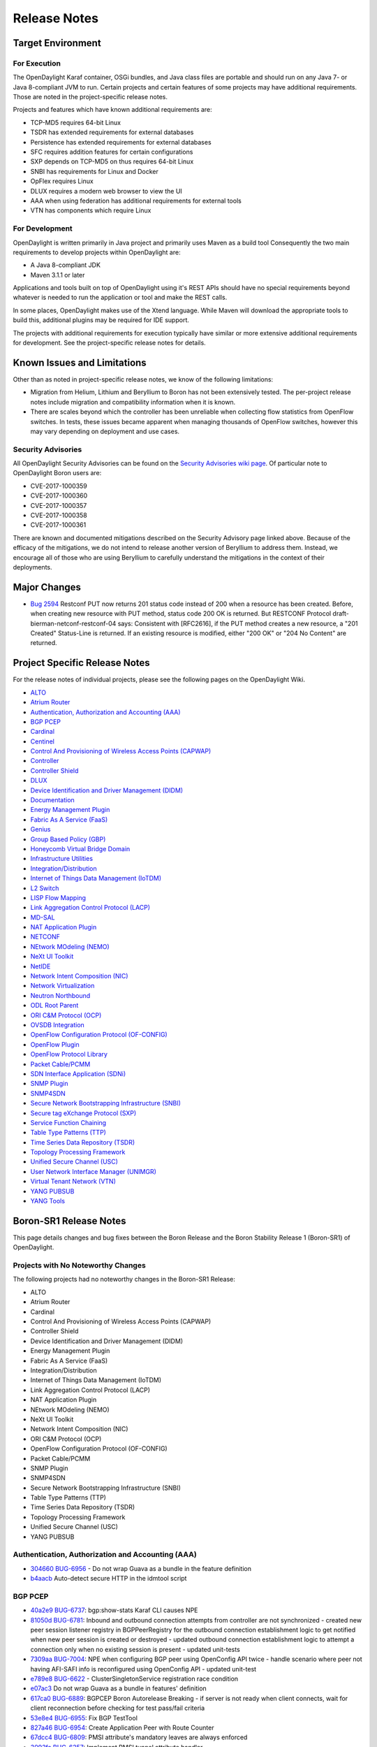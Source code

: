 *************
Release Notes
*************

Target Environment
==================

For Execution
-------------

The OpenDaylight Karaf container, OSGi bundles, and Java class files
are portable and should run on any Java 7- or Java 8-compliant JVM to
run. Certain projects and certain features of some projects may have
additional requirements. Those are noted in the project-specific
release notes.

Projects and features which have known additional requirements are:

* TCP-MD5 requires 64-bit Linux
* TSDR has extended requirements for external databases
* Persistence has extended requirements for external databases
* SFC requires addition features for certain configurations
* SXP depends on TCP-MD5 on thus requires 64-bit Linux
* SNBI has requirements for Linux and Docker
* OpFlex requires Linux
* DLUX requires a modern web browser to view the UI
* AAA when using federation has additional requirements for external tools
* VTN has components which require Linux

For Development
---------------

OpenDaylight is written primarily in Java project and primarily uses
Maven as a build tool Consequently the two main requirements to develop
projects within OpenDaylight are:

* A Java 8-compliant JDK
* Maven 3.1.1 or later

Applications and tools built on top of OpenDaylight using it's REST
APIs should have no special requirements beyond whatever is needed to
run the application or tool and make the REST calls.

In some places, OpenDaylight makes use of the Xtend language. While
Maven will download the appropriate tools to build this, additional
plugins may be required for IDE support.

The projects with additional requirements for execution typically have
similar or more extensive additional requirements for development. See
the project-specific release notes for details.

Known Issues and Limitations
============================

Other than as noted in project-specific release notes, we know of the
following limitations:

* Migration from Helium, Lithium and Beryllium to Boron has not been
  extensively tested. The per-project release notes include migration and
  compatibility information when it is known.
* There are scales beyond which the controller has been unreliable when
  collecting flow statistics from OpenFlow switches. In tests, these
  issues became apparent when managing thousands of OpenFlow
  switches, however this may vary depending on deployment and use cases.

Security Advisories
-------------------

All OpenDaylight Security Advisories can be found on the `Security Advisories
wiki page <https://wiki.opendaylight.org/view/Security:Advisories>`_. Of
particular note to OpenDaylight Boron users are:

* CVE-2017-1000359
* CVE-2017-1000360
* CVE-2017-1000357
* CVE-2017-1000358
* CVE-2017-1000361

There are known and documented mitigations described on the Security Advisory
page linked above. Because of the efficacy of the mitigations, we do not intend
to release another version of Beryllium to address them. Instead, we encourage
all of those who are using Beryllium to carefully understand the mitigations in
the context of their deployments.

Major Changes
=============

* `Bug 2594 <https://bugs.opendaylight.org/show_bug.cgi?id=2594>`_
  Restconf PUT now returns 201 status code instead of 200 when a resource has been created.
  Before, when creating new resource with PUT method, status code 200 OK is returned.
  But RESTCONF Protocol draft-bierman-netconf-restconf-04 says:
  Consistent with [RFC2616], if the PUT method creates a new resource,
  a "201 Created" Status-Line is returned.  If an existing resource is
  modified, either "200 OK" or "204 No Content" are returned.

.. _proj_rel_notes:

Project Specific Release Notes
==============================

For the release notes of individual projects, please see the following pages on the OpenDaylight Wiki.

* `ALTO <https://wiki.opendaylight.org/view/ALTO:Boron:Release_Notes>`_
* `Atrium Router <https://wiki.opendaylight.org/view/Atrium:Boron_Release_Notes>`_
* `Authentication, Authorization and Accounting (AAA) <https://wiki.opendaylight.org/view/AAA:Boron:Release_Notes>`_
* `BGP PCEP <https://wiki.opendaylight.org/view/BGP_LS_PCEP:Boron_Release_Notes>`_
* `Cardinal <https://wiki.opendaylight.org/view/Cardinal:Boron:Release_Notes>`_
* `Centinel <https://wiki.opendaylight.org/view/Centinel:Boron:Release_Notes>`_
* `Control And Provisioning of Wireless Access Points (CAPWAP) <https://wiki.opendaylight.org/view/CAPWAP:Boron:Release_Notes>`_
* `Controller <https://wiki.opendaylight.org/view/OpenDaylight_Controller:Boron:Release_Notes>`_
* `Controller Shield <https://wiki.opendaylight.org/view/Controller_Shield:Boron_Release_Notes>`_
* `DLUX <https://wiki.opendaylight.org/view/OpenDaylight_DLUX:Boron:Release_Notes>`_
* `Device Identification and Driver Management (DIDM) <https://wiki.opendaylight.org/view/DIDM:_Boron_Release_Notes>`_
* `Documentation <https://wiki.opendaylight.org/view/Documentation/Boron/Release_Notes>`_
* `Energy Management Plugin <https://wiki.opendaylight.org/view/Eman:Boron_Release_Notes>`_
* `Fabric As A Service (FaaS) <https://wiki.opendaylight.org/view/FaaS:Boron_Release_Notes>`_
* `Genius <https://wiki.opendaylight.org/view/Genius:Boron:Release_Note>`_
* `Group Based Policy (GBP) <https://wiki.opendaylight.org/view/Group_Based_Policy_(GBP)/Releases/Boron/Release_review>`_
* `Honeycomb Virtual Bridge Domain <https://wiki.opendaylight.org/view/Honeycomb/vbd:Boron:Release_Notes>`_
* `Infrastructure Utilities <https://wiki.opendaylight.org/view/Infrastructure_Utilities:BoronReleaseNotes>`_
* `Integration/Distribution <https://wiki.opendaylight.org/view/Integration/Distribution/Boron_Release_Notes>`_
* `Internet of Things Data Management (IoTDM) <https://wiki.opendaylight.org/view/Iotdm:Boron_Release_Notes>`_
* `L2 Switch <https://wiki.opendaylight.org/view/L2_Switch:Boron:Release_Notes>`_
* `LISP Flow Mapping <https://wiki.opendaylight.org/view/OpenDaylight_Lisp_Flow_Mapping:Boron_Release_Notes>`_
* `Link Aggregation Control Protocol (LACP) <https://wiki.opendaylight.org/view/LACP:Release_Notes>`_
* `MD-SAL <https://wiki.opendaylight.org/view/MD-SAL:Boron:Release_Notes>`_
* `NAT Application Plugin <https://wiki.opendaylight.org/view/NATApp_Plugin:Boron_Release_Notes>`_
* `NETCONF <https://wiki.opendaylight.org/view/NETCONF:Boron:Release_Notes>`_
* `NEtwork MOdeling (NEMO) <https://wiki.opendaylight.org/view/NEMO:Boron:Release_Notes>`_
* `NeXt UI Toolkit <https://wiki.opendaylight.org/view/NeXt:Boron_Release_Notes>`_
* `NetIDE <https://wiki.opendaylight.org/view/NetIDE:Boron_Release_Notes>`_
* `Network Intent Composition (NIC) <https://wiki.opendaylight.org/view/Network_Intent_Composition:Boron:Release_Notes>`_
* `Network Virtualization <https://wiki.opendaylight.org/view/NetVirt:Boron_Release_Notes>`_
* `Neutron Northbound <https://wiki.opendaylight.org/view/NeutronNorthbound:Boron:Release_Notes>`_
* `ODL Root Parent <https://wiki.opendaylight.org/view/ODL_Parent:Boron:Release_Notes>`_
* `ORI C&M Protocol (OCP) <https://wiki.opendaylight.org/view/OCP_Plugin:Boron_Release_Notes>`_
* `OVSDB Integration <https://wiki.opendaylight.org/view/OpenDaylight_OVSDB:Boron_Release_Notes>`_
* `OpenFlow Configuration Protocol (OF-CONFIG) <https://wiki.opendaylight.org/view/OF-CONFIG:Boron:Release_Notes>`_
* `OpenFlow Plugin <https://wiki.opendaylight.org/view/OpenDaylight_OpenFlow_Plugin:Boron_Release_Notes>`_
* `OpenFlow Protocol Library <https://wiki.opendaylight.org/view/Openflow_Protocol_Library:Release_Notes:Boron_Release_Notes>`_
* `Packet Cable/PCMM <https://wiki.opendaylight.org/view/PacketCablePCMM:BoronReleaseNotes>`_
* `SDN Interface Application (SDNi) <https://wiki.opendaylight.org/view/ODL-SDNi:Boron_Release_Notes>`_
* `SNMP Plugin <https://wiki.opendaylight.org/view/SNMP_Plugin:Boron:Release_Notes>`_
* `SNMP4SDN <https://wiki.opendaylight.org/view/SNMP4SDN:Boron_Release_Note>`_
* `Secure Network Bootstrapping Infrastructure (SNBI) <https://wiki.opendaylight.org/view/SNBI_Boron_Release_Notes>`_
* `Secure tag eXchange Protocol (SXP) <https://wiki.opendaylight.org/view/SXP:Boron:Release_Notes>`_
* `Service Function Chaining <https://wiki.opendaylight.org/view/Service_Function_Chaining:Boron_Release_Notes>`_
* `Table Type Patterns (TTP) <https://wiki.opendaylight.org/view/Table_Type_Patterns/Boron/Release_Notes>`_
* `Time Series Data Repository (TSDR) <https://wiki.opendaylight.org/view/Boron_Release_Notes>`_
* `Topology Processing Framework <https://wiki.opendaylight.org/view/Topology_Processing_Framework:BORON_Release_Notes>`_
* `Unified Secure Channel (USC) <https://wiki.opendaylight.org/view/USC:Boron:Release_Notes>`_
* `User Network Interface Manager (UNIMGR) <https://wiki.opendaylight.org/view/Unimgr:BoronReleaseNotes>`_
* `Virtual Tenant Network (VTN) <https://wiki.opendaylight.org/view/VTN:Boron:Release_Notes>`_
* `YANG PUBSUB <https://wiki.opendaylight.org/view/YANG_PUBSUB:Boron:Release_Notes>`_
* `YANG Tools <https://wiki.opendaylight.org/view/YANG_Tools:Boron:Release_Notes>`_

Boron-SR1 Release Notes
=======================

This page details changes and bug fixes between the Boron Release and the Boron Stability Release 1 (Boron-SR1) of OpenDaylight.

Projects with No Noteworthy Changes
-----------------------------------

The following projects had no noteworthy changes in the Boron-SR1 Release:

* ALTO
* Atrium Router
* Cardinal
* Control And Provisioning of Wireless Access Points (CAPWAP)
* Controller Shield
* Device Identification and Driver Management (DIDM)
* Energy Management Plugin
* Fabric As A Service (FaaS)
* Integration/Distribution
* Internet of Things Data Management (IoTDM)
* Link Aggregation Control Protocol (LACP)
* NAT Application Plugin
* NEtwork MOdeling (NEMO)
* NeXt UI Toolkit
* Network Intent Composition (NIC)
* ORI C&M Protocol (OCP)
* OpenFlow Configuration Protocol (OF-CONFIG)
* Packet Cable/PCMM
* SNMP Plugin
* SNMP4SDN
* Secure Network Bootstrapping Infrastructure (SNBI)
* Table Type Patterns (TTP)
* Time Series Data Repository (TSDR)
* Topology Processing Framework
* Unified Secure Channel (USC)
* YANG PUBSUB

Authentication, Authorization and Accounting (AAA)
--------------------------------------------------
* `304660 <https://git.opendaylight.org/gerrit/#/q/304660c0f1a12840e3d524e31630fbc173b7d7b5>`_ `BUG-6956 <https://bugs.opendaylight.org/show_bug.cgi?id=6956>`_ - Do not wrap Guava as a bundle in the feature definition
* `b4aacb <https://git.opendaylight.org/gerrit/#/q/b4aacb937264f3cb172f817bf5c95b4ccc1fa3f0>`_ Auto-detect secure HTTP in the idmtool script

BGP PCEP
--------
* `40a2e9 <https://git.opendaylight.org/gerrit/#/q/40a2e9a540863b5bfefdd8d252dadf7e7a1ec741>`_ `BUG-6737 <https://bugs.opendaylight.org/show_bug.cgi?id=6737>`_: bgp:show-stats Karaf CLI causes NPE
* `81050d <https://git.opendaylight.org/gerrit/#/q/81050d598744b6d5fab63302f747c70ff03c366f>`_ `BUG-6781 <https://bugs.opendaylight.org/show_bug.cgi?id=6781>`_: Inbound and outbound connection attempts from controller are not synchronized - created new peer session listener registry in BGPPeerRegistry for the   outbound connection establishment logic to get notified when new peer   session is created or destroyed - updated outbound connection establishment logic to attempt a connection   only when no existing session is present - updated unit-tests
* `7309aa <https://git.opendaylight.org/gerrit/#/q/7309aa7129e23dda57754ce786a2f330ec914331>`_ `BUG-7004 <https://bugs.opendaylight.org/show_bug.cgi?id=7004>`_: NPE when configuring BGP peer using OpenConfig API twice - handle scenario where peer not having AFI-SAFI info is   reconfigured using OpenConfig API - updated unit-test
* `e789e8 <https://git.opendaylight.org/gerrit/#/q/e789e8f5d8e4038f36c59047a6d7bd12c09ed74d>`_ `BUG-6622 <https://bugs.opendaylight.org/show_bug.cgi?id=6622>`_ - ClusterSingletonService registration race condition
* `e07ac3 <https://git.opendaylight.org/gerrit/#/q/e07ac3381e49f1b90423bc11008a701df6da64ed>`_ Do not wrap Guava as a bundle in features' definition
* `617ca0 <https://git.opendaylight.org/gerrit/#/q/617ca03430bde5614118d514204a086a9300b1d1>`_ `BUG-6889 <https://bugs.opendaylight.org/show_bug.cgi?id=6889>`_: BGPCEP Boron Autorelease Breaking - if server is not ready when client connects, wait for client reconnection   before checking for test pass/fail criteria
* `53e8e4 <https://git.opendaylight.org/gerrit/#/q/53e8e4d827f2b053c9bdb62b2e20065b678e1551>`_ `BUG-6955 <https://bugs.opendaylight.org/show_bug.cgi?id=6955>`_: Fix BGP TestTool
* `827a46 <https://git.opendaylight.org/gerrit/#/q/827a46a5bb181dea5e922daf4c80ce870c2d0fcb>`_ `BUG-6954 <https://bugs.opendaylight.org/show_bug.cgi?id=6954>`_: Create Application Peer with Route Counter
* `67dcc4 <https://git.opendaylight.org/gerrit/#/q/67dcc42b8a142fbc92f8c57ace57825e673dbf6c>`_ `BUG-6809 <https://bugs.opendaylight.org/show_bug.cgi?id=6809>`_: PMSI attribute's mandatory leaves are always enforced
* `3093fa <https://git.opendaylight.org/gerrit/#/q/3093faf20d0b0a6c6ce1f71a81c47c286ba2e945>`_ `BUG-6257 <https://bugs.opendaylight.org/show_bug.cgi?id=6257>`_: Implement PMSI tunnel attribute handler
* `7b0516 <https://git.opendaylight.org/gerrit/#/q/7b051638579c0a389db9298bd506a4be0dee3252>`_ BUG6257 Add BGP attribute PMSI tunnel to the EVPN Yang
* `bf9d2b <https://git.opendaylight.org/gerrit/#/q/bf9d2ba0f80146b8ded3cc61c2472d89ade35f3d>`_ `BUG-6889 <https://bugs.opendaylight.org/show_bug.cgi?id=6889>`_: BGPCEP Boron Autorelease Breaking
* `873f97 <https://git.opendaylight.org/gerrit/#/q/873f97ea36179b6a33b523178b3b0a6d3e8f2b4b>`_ `BUG-6788 <https://bugs.opendaylight.org/show_bug.cgi?id=6788>`_: peer singleton service closed just after initialization
* `4fbc6b <https://git.opendaylight.org/gerrit/#/q/4fbc6bb2b9781884964677b99051f34304a251da>`_ `BUG-6811 <https://bugs.opendaylight.org/show_bug.cgi?id=6811>`_: wrong namespace for binding-codec-tree-factory
* `15baa0 <https://git.opendaylight.org/gerrit/#/q/15baa00f1cef45d2b6446d2aadab508429999349>`_ `BUG-6835 <https://bugs.opendaylight.org/show_bug.cgi?id=6835>`_: Missing "simple-routing-policy" knob in OpenConfig BGP Neighbor configuration
* `363448 <https://git.opendaylight.org/gerrit/#/q/363448e4603852a49cd925f3635602b061d930fc>`_ `BUG-6675 <https://bugs.opendaylight.org/show_bug.cgi?id=6675>`_: add missing cluster-id configuration knob
* `efe39b <https://git.opendaylight.org/gerrit/#/q/efe39b06d82622014aac14b769536113206b28a3>`_ `BUG-6616 <https://bugs.opendaylight.org/show_bug.cgi?id=6616>`_: BGP synchronization can happen after the session was closed
* `9f31c0 <https://git.opendaylight.org/gerrit/#/q/9f31c097e5311e2a194872f8c93d5d63ed2f1a30>`_ `BUG-6747 <https://bugs.opendaylight.org/show_bug.cgi?id=6747>`_: Race condition on peer connection
* `a55a84 <https://git.opendaylight.org/gerrit/#/q/a55a847b5353c4fab6d134e93e702ade7f65858d>`_ `BUG-6647 <https://bugs.opendaylight.org/show_bug.cgi?id=6647>`_ Increase code coverage and clean up IV
* `078654 <https://git.opendaylight.org/gerrit/#/q/078654f0e8a465021e1298216570e1c9828ccb77>`_ `BUG-6647 <https://bugs.opendaylight.org/show_bug.cgi?id=6647>`_ Increase code coverage and clean up III
* `adbc08 <https://git.opendaylight.org/gerrit/#/q/adbc08dcd74ca243edfb974738cf01b5edf70076>`_ `BUG-6734 <https://bugs.opendaylight.org/show_bug.cgi?id=6734>`_: Generate correct L3VPN route key
* `5b10d8 <https://git.opendaylight.org/gerrit/#/q/5b10d8a668342fefdad8c65437cd6ec7cce314c3>`_ `BUG-6799 <https://bugs.opendaylight.org/show_bug.cgi?id=6799>`_: IllegalAccessException on install bgp
* `9c40c9 <https://git.opendaylight.org/gerrit/#/q/9c40c9c560a5417c59fa67f6e7aafda7281af4db>`_ `BUG-6647 <https://bugs.opendaylight.org/show_bug.cgi?id=6647>`_ Increase code coverage and clean up II
* `c807b0 <https://git.opendaylight.org/gerrit/#/q/c807b0a218942fb394479bb09333257c740707d5>`_ `BUG-6647 <https://bugs.opendaylight.org/show_bug.cgi?id=6647>`_ Increase code coverage and clean up I
* `98fc76 <https://git.opendaylight.org/gerrit/#/q/98fc7676fa1adf68a13ca30351537a2676288788>`_ `BUG-6784 <https://bugs.opendaylight.org/show_bug.cgi?id=6784>`_ - Failed to fully assemble schema context for ..
* `a1b3b8 <https://git.opendaylight.org/gerrit/#/q/a1b3b896930c9b0c684d76ee983692fb2f37f930>`_ `BUG-6662 <https://bugs.opendaylight.org/show_bug.cgi?id=6662>`_: On connection reset by peer, sometimes re-connection attempt stops after HoldTimer expired error
* `63cd93 <https://git.opendaylight.org/gerrit/#/q/63cd933b76740bd76ed9120dc2a1a61f481939f1>`_ `BUG-4827 <https://bugs.opendaylight.org/show_bug.cgi?id=4827>`_ - BGP add-path unit tests
* `ef40e4 <https://git.opendaylight.org/gerrit/#/q/ef40e433159d5ff41b4d5b670bcf5cc730834d8a>`_ OpenConfig BGP more defensive
* `1a0e80 <https://git.opendaylight.org/gerrit/#/q/1a0e802ab3309d33f66d656958190adb56474947>`_ `BUG-6651 <https://bugs.opendaylight.org/show_bug.cgi?id=6651>`_:  Route Advertisement improvement

Centinel
--------
* `a1d4a7 <https://git.opendaylight.org/gerrit/#/q/a1d4a7a1a57bcec02a53812fb69771dcbe8c808e>`_ `BUG-7040 <https://bugs.opendaylight.org/show_bug.cgi?id=7040>`_ - Deploy centinel UI to Nexus

Controller
----------
* `c8356b <https://git.opendaylight.org/gerrit/#/q/c8356bd932505654871a03ab2ca3f45481c20692>`_ Do not wrap Guava as a bundle in features' definition
* `13c9db <https://git.opendaylight.org/gerrit/#/q/13c9db31d5985272a37d099b04cbfdde37b46948>`_ Configurable update-strategy for clusteredAppConfig
* `5ef954 <https://git.opendaylight.org/gerrit/#/q/5ef954d2526435636e6378accb477a595b4a7fd9>`_ `BUG-5700 <https://bugs.opendaylight.org/show_bug.cgi?id=5700>`_ - Backwards compatibility of sharding api's with old api's
* `e12c3c <https://git.opendaylight.org/gerrit/#/q/e12c3c9d369c6f04fbbf68dfdf11052c8e2bd9ab>`_ `BUG-6910 <https://bugs.opendaylight.org/show_bug.cgi?id=6910>`_: Fix anyxml node streaming
* `c5b1b3 <https://git.opendaylight.org/gerrit/#/q/c5b1b3f0851d8e56710d8e60384f6799e1b0a68b>`_ `BUG-6540 <https://bugs.opendaylight.org/show_bug.cgi?id=6540>`_: EOS - handle edge case with pruning pending owner change commits
* `7c89dc <https://git.opendaylight.org/gerrit/#/q/7c89dcd01fdbdcc6d784b55230123f890e4b6146>`_ DataBrokerTestModule: use AbstractDataBrokerTest without inheritance
* `87cdec <https://git.opendaylight.org/gerrit/#/q/87cdecd4b8a1ca5a1d111701822d7dbb0760f106>`_ `BUG-5280 <https://bugs.opendaylight.org/show_bug.cgi?id=5280>`_: expose backing client actor reference
* `35dbc0 <https://git.opendaylight.org/gerrit/#/q/35dbc0f7940cb35aa10ac1f392abb8ff8f75c08c>`_ `BUG-5280 <https://bugs.opendaylight.org/show_bug.cgi?id=5280>`_: make EmptyQueue public
* `f6d208 <https://git.opendaylight.org/gerrit/#/q/f6d208dc56bdd615a5894bab4dcb1bfe01412c60>`_ `BUG-5280 <https://bugs.opendaylight.org/show_bug.cgi?id=5280>`_: fix a few warnings
* `d82a58 <https://git.opendaylight.org/gerrit/#/q/d82a580cc10c67767326023c35757895cde1a3ab>`_ `BUG-5280 <https://bugs.opendaylight.org/show_bug.cgi?id=5280>`_: add ExplicitAsk utility class
* `c2964f <https://git.opendaylight.org/gerrit/#/q/c2964fb0b40d6a06b4723008e89509b117acf98c>`_ `BUG-5280 <https://bugs.opendaylight.org/show_bug.cgi?id=5280>`_: Create AbstractProxyHistory class
* `44d363 <https://git.opendaylight.org/gerrit/#/q/44d363664f580998dbec730232c6f734c0ceaf0d>`_ `BUG-5280 <https://bugs.opendaylight.org/show_bug.cgi?id=5280>`_: move proxy instantiation to AbstractClientHistory
* `ee7e56 <https://git.opendaylight.org/gerrit/#/q/ee7e56a14d93d70f232ebbf640769c93691ddf80>`_ `BUG-5280 <https://bugs.opendaylight.org/show_bug.cgi?id=5280>`_: separate request sequence and transmit sequence
* `6e2480 <https://git.opendaylight.org/gerrit/#/q/6e24804afba563d2a3f501f092b5cff37170c45d>`_ `BUG-5280 <https://bugs.opendaylight.org/show_bug.cgi?id=5280>`_: split out cds akka client substrate
* `e70b8f <https://git.opendaylight.org/gerrit/#/q/e70b8fb7b35ef4b94cbcbe0523db44eca8b8d2df>`_ Move MessageTrackerTest
* `081550 <https://git.opendaylight.org/gerrit/#/q/081550a518548a077dd6542d95b82796272ac093>`_ `BUG-5280 <https://bugs.opendaylight.org/show_bug.cgi?id=5280>`_: add maxMessages field to ConnectClientSuccess
* `d833b7 <https://git.opendaylight.org/gerrit/#/q/d833b7bcd1300cae765fbb952a67d499a76d76d4>`_ `BUG-5280 <https://bugs.opendaylight.org/show_bug.cgi?id=5280>`_: add FrontendMetadata
* `cc9e36 <https://git.opendaylight.org/gerrit/#/q/cc9e36025f69fd006c117b169f0f40c1a751a1f6>`_ `BUG-6540 <https://bugs.opendaylight.org/show_bug.cgi?id=6540>`_: EOS - Prune pending owner change commits on leader change
* `692916 <https://git.opendaylight.org/gerrit/#/q/69291624b6dbfedd126e9caff2bf2806f88e9dd8>`_ `BUG-6540 <https://bugs.opendaylight.org/show_bug.cgi?id=6540>`_: Fix journal issues on leader changes
* `82f5b4 <https://git.opendaylight.org/gerrit/#/q/82f5b445c9a7ca309baf269d0ae3598ad7ae9a48>`_ `BUG-6540 <https://bugs.opendaylight.org/show_bug.cgi?id=6540>`_: Move LeaderInstallSnapshotState to FollowerLogInformation
* `12c069 <https://git.opendaylight.org/gerrit/#/q/12c069ad709b2c70cb8fb2f8b4544c4ef19b2c10>`_ `BUG-6540 <https://bugs.opendaylight.org/show_bug.cgi?id=6540>`_: Refactor FollowerToSnapshot to its own class
* `54d6e3 <https://git.opendaylight.org/gerrit/#/q/54d6e3cbf243e6e8f3928a269af5f4bca6641237>`_ Fix relativePaths for mdsal-it-parent under controller

DLUX
----
* `771965 <https://git.opendaylight.org/gerrit/#/q/7719655c78be37258edd1de2ebaf25077858f22e>`_ `BUG-6956 <https://bugs.opendaylight.org/show_bug.cgi?id=6956>`_ - Do not wrap Guava as a bundle in the feature definition

Documentation
-------------
* `ce7361 <https://git.opendaylight.org/gerrit/#/q/ce7361ed4c73cf079d5f04c045607025f377da8f>`_ Update requirements for Tox
* `5f1abe <https://git.opendaylight.org/gerrit/#/q/5f1abe641f1289fd4719d9625ad3b6f5b25da242>`_ BGP user guide reworked
* `2449ff <https://git.opendaylight.org/gerrit/#/q/2449fff03897865ac08457bd98f67f59b60b12f9>`_ Add warning about RtD not cleaning up between runs
* `ce5b0b <https://git.opendaylight.org/gerrit/#/q/ce5b0be0623a89879fa9772983f711f7569cf842>`_ Replace supported admonitions with rst directives
* `d39f1b <https://git.opendaylight.org/gerrit/#/q/d39f1bc9a85f4b488ac5d10f245d543ba0393e6e>`_ Note that nested formatting isn't supported
* `1364a2 <https://git.opendaylight.org/gerrit/#/q/1364a2e880185c841032328dfbb7ca8e458c8aa9>`_ Fix two typos
* `0c45de <https://git.opendaylight.org/gerrit/#/q/0c45deb348ebe8646adba94fe05c0fbdc6107945>`_ Update PacketCable User-Guide
* `8ce9c9 <https://git.opendaylight.org/gerrit/#/q/8ce9c98f45ad28344c48e37b1ad8259013ecfbb4>`_ Update Unimgr Documentation for Boron Release
* `2347d5 <https://git.opendaylight.org/gerrit/#/q/2347d50199e76e114c59d3b65aa99d2e3ca42ac7>`_ Remove non-participating project's features from Boron docs
* `ca9eb6 <https://git.opendaylight.org/gerrit/#/q/ca9eb6b51f870734978ff7c18edcbc493a909ee8>`_ Change image to figure
* `d036d7 <https://git.opendaylight.org/gerrit/#/q/d036d7d0b2738dafc5af00b118aa42a96bbc393d>`_ Fix sphinx warnings (and some formatting)
* `8fbdde <https://git.opendaylight.org/gerrit/#/q/8fbdde79c4996e8fe100520a2d6029f6646c1fdf>`_ Update tutorial to use OOR instead of LISP
* `668436 <https://git.opendaylight.org/gerrit/#/q/668436c261bca1fb66e5db225b0dd3bb32b549b2>`_ Add documentation for SalFlatBatchService in OFP
* `648a06 <https://git.opendaylight.org/gerrit/#/q/648a063cbf0177f11eaddff8f02c8adaf36220f7>`_ Update tutorial docs to replace add mapping RPCs with RESTCONF calls

Genius
------
* `cecdfc <https://git.opendaylight.org/gerrit/#/q/cecdfca33a60e5b61a70d08b252409e277607959>`_ `BUG-6765 <https://bugs.opendaylight.org/show_bug.cgi?id=6765>`_: Overriding in_port in table0 with Zero value
* `2f201d <https://git.opendaylight.org/gerrit/#/q/2f201db79f427f25220f01b31f904270a653b30c>`_ Fixes for IT base
* `eb07cb <https://git.opendaylight.org/gerrit/#/q/eb07cbadaed370673e1f6ddb15919b0a2fe869f2>`_ Add pom for commons
* `d10198 <https://git.opendaylight.org/gerrit/#/q/d101988057a9820580481111dfce1cdb33f2d11d>`_ `BUG-6278 <https://bugs.opendaylight.org/show_bug.cgi?id=6278>`_: Switch to use odlparent's karaf-parent
* `ec321a <https://git.opendaylight.org/gerrit/#/q/ec321a46ba1c7c2c91c8139dd66a14663d989c36>`_ IdManager Performance Improvements
* `f5be80 <https://git.opendaylight.org/gerrit/#/q/f5be800d8e4638e47ff558ec73a2b7cf51d194e0>`_ Enhancements to improve DJC transaction retry mechanisms
* `e49433 <https://git.opendaylight.org/gerrit/#/q/e49433123811bf6acd6ed19e910ad6965c6650dd>`_ Upstreaming ITM cache impl and monitoring bug fix
* `bb9f02 <https://git.opendaylight.org/gerrit/#/q/bb9f027aa2931363d210ee726e5b728c16acb7b2>`_ ODL `BUG-6095 <https://bugs.opendaylight.org/show_bug.cgi?id=6095>`_, bundle:diag failing for ITM bundle. UT:- RemoveExternalEndpoint is pointing to a vpnservice package which is causing the issue, Started the Karaf and checked the bundle status and diag. coming up jjst fine.
* `b16704 <https://git.opendaylight.org/gerrit/#/q/b167043c23bf5956f438354e2a152b058e9dd561>`_ Make local variables creation and assignment in a single statement. Some other minor formatting (removing commented code, etc.)
* `8be9b2 <https://git.opendaylight.org/gerrit/#/q/8be9b26a2c4d0f7c784b6b61984daf6fbb9f9d1c>`_ Checkstyle and formatting.
* `d76bde <https://git.opendaylight.org/gerrit/#/q/d76bde80e480fb1859b5d21f514a9c32a20e1dcf>`_ `BUG-6786 <https://bugs.opendaylight.org/show_bug.cgi?id=6786>`_:  L3VPN is not honoring VTEP add or delete in operational cloud
* `1826f3 <https://git.opendaylight.org/gerrit/#/q/1826f3e230c3b93f5ef73dc7675446ed784b8e4e>`_ `BUG-6726 <https://bugs.opendaylight.org/show_bug.cgi?id=6726>`_ : Loss of traffic during ODL Cluster reboot
* `08b545 <https://git.opendaylight.org/gerrit/#/q/08b5457ca3dd1cdb418bfdf1241e74a12dca5396>`_ Arp cache feature changes
* `9e74d4 <https://git.opendaylight.org/gerrit/#/q/9e74d40018480660756213326dc3de74645dbddd>`_ `BUG-6776 <https://bugs.opendaylight.org/show_bug.cgi?id=6776>`_ - Bad instructions returned by genius RPC
* `c977fb <https://git.opendaylight.org/gerrit/#/q/c977fb06abba134690e7743affa572d6a0a2eaf6>`_ Intro. new TestIMdsalApiManager implements IMdsalApiManager
* `46b8e6 <https://git.opendaylight.org/gerrit/#/q/46b8e6115f5db8d7f703df549c3f7a487d159e6f>`_ Adding the Add/Remove ExternalEndpoint commands.
* `42e57e <https://git.opendaylight.org/gerrit/#/q/42e57e0c8c0cd62652449b9bf45b6f453d6c6e86>`_ `BUG-6838 <https://bugs.opendaylight.org/show_bug.cgi?id=6838>`_: Retry Mechanism for Batched Transaction
* `3aac36 <https://git.opendaylight.org/gerrit/#/q/3aac3630e06fa436ed0fa40bbdad57eda960ed4f>`_ `BUG-6642 <https://bugs.opendaylight.org/show_bug.cgi?id=6642>`_ - Improvising Batching code
* `8bdc93 <https://git.opendaylight.org/gerrit/#/q/8bdc9348cc8f389d717488ddca2efd7073cd984b>`_ Implement an action type nx_load_in_port
* `14e9d6 <https://git.opendaylight.org/gerrit/#/q/14e9d67cafa3fe7399f12b186999f4386f2cea9f>`_ Fixing overflow in long-to-IPv4 address conversion
* `c547a9 <https://git.opendaylight.org/gerrit/#/q/c547a95ca9218f59a1d409041448c09bd9eaf151>`_ Replace some collection.size() > 0 for !collection.isEmpty() to improve readability. Some other minor changes.
* `338db8 <https://git.opendaylight.org/gerrit/#/q/338db8d696ccbdeaf61d95b78ea85da61b5a3be3>`_ Add SFC relevant service binding constants
* `3c1775 <https://git.opendaylight.org/gerrit/#/q/3c1775e3fe078bc949084ca71c35cdc9a4a84624>`_ Add JavaDoc to AsyncDataTreeChangeListenerBase init() re. @PostConstruct
* `5c8895 <https://git.opendaylight.org/gerrit/#/q/5c8895e60a5bde5827a1e8341ff8b33f52915195>`_ Add support to the ITM to create Transport Zones with different UDP:   VxLAN: default port   VxLAN-GPE: 4880
* `9c5d78 <https://git.opendaylight.org/gerrit/#/q/9c5d782b2b1f38d84a980a6f8f8baa3b2a77519d>`_ Improved error message for jobs
* `a36863 <https://git.opendaylight.org/gerrit/#/q/a36863288d7d3b071104453930477bbb2c5f2ce3>`_ Add fcapsapplication-impl XML config to features/pom.xml
* `f18f59 <https://git.opendaylight.org/gerrit/#/q/f18f5900625f8638a0bc7330d6f3801c3a06de9c>`_ AsyncDataTreeChangeListenerBase @PreDestroy close() for easier DI
* `2e8028 <https://git.opendaylight.org/gerrit/#/q/2e8028972b25fb5abdbf6e7efb74a31e7651f9bc>`_ NPE in InterfaceTopologyStateListener
* `631a2e <https://git.opendaylight.org/gerrit/#/q/631a2e2aea9dab1d95fea0ec4bbda770ad4518d8>`_ Reverting Overriding in_port in table0 with Zero value
* `eddde4 <https://git.opendaylight.org/gerrit/#/q/eddde4c272565b251d3c5bceb4693ea071cf3c70>`_ Implement action types required for ping responder
* `749c4b <https://git.opendaylight.org/gerrit/#/q/749c4b2ada02e5a1696770e3e98d3b3fe28c7092>`_ Performs a residual cleanup of ElanPseudoPort flows
* `20d32c <https://git.opendaylight.org/gerrit/#/q/20d32cb01df74966f5b1a2b4c3ffdb3e44e98ed1>`_ `BUG-6765 <https://bugs.opendaylight.org/show_bug.cgi?id=6765>`_ : Overriding in_port in table0 with Zero value
* `b7834a <https://git.opendaylight.org/gerrit/#/q/b7834a3bda67bffce27de803a50b5495bedcd891>`_ `BUG-6748 <https://bugs.opendaylight.org/show_bug.cgi?id=6748>`_: Added support for match on nxm_reg5
* `d9fbcb <https://git.opendaylight.org/gerrit/#/q/d9fbcb92b02215b5e2659058e571d2b014a936cd>`_ VM Migration: Flows not programmed in new DPN
* `6bd6b9 <https://git.opendaylight.org/gerrit/#/q/6bd6b94a9d6b222fe0c2288f7f9cf68f94001a11>`_ Arp cache feature changes
* `3e0a4e <https://git.opendaylight.org/gerrit/#/q/3e0a4e9baf65ec39ce95d310fee66490f9c062df>`_ `BUG-6689 <https://bugs.opendaylight.org/show_bug.cgi?id=6689>`_ - long delays between vm boot and flow installation
* `a45578 <https://git.opendaylight.org/gerrit/#/q/a455789b710b63ce73dac9b8f9127182df762a4d>`_ Add VxLAN-GPE to the interface types list handled by the IFM
* `0b877b <https://git.opendaylight.org/gerrit/#/q/0b877b6cd84fd2cbbd2bc3cf48eeec8c76407c3f>`_ `BUG-6493 <https://bugs.opendaylight.org/show_bug.cgi?id=6493>`_ - Interface-Manager performance optimizations
* `de231c <https://git.opendaylight.org/gerrit/#/q/de231cc52684710939239bd490b3d73a1836da51>`_ `BUG-6557 <https://bugs.opendaylight.org/show_bug.cgi?id=6557>`_ : NPE thrown during Interface-mgr RPCs call
* `01704e <https://git.opendaylight.org/gerrit/#/q/01704e8413aad5626cb5d988382024de257241d5>`_ `BUG-6610 <https://bugs.opendaylight.org/show_bug.cgi?id=6610>`_ Moving ACL service as highest among all the services.

Group Based Policy (GBP)
------------------------
* `6e665c <https://git.opendaylight.org/gerrit/#/q/6e665c0ddcf207ac558008e1d3891ace7f85eb21>`_ `BUG-6953 <https://bugs.opendaylight.org/show_bug.cgi?id=6953>`_: fix renderer-node overwriting
* `375d4c <https://git.opendaylight.org/gerrit/#/q/375d4c013b1db48cc1f5db63a4482c608f02e981>`_ Increasing coverage on faas-renderer
* `334cef <https://git.opendaylight.org/gerrit/#/q/334cefff590c0f8e102a2d14c3117bef492c5566>`_ introducing vpp-demo
* `ca2892 <https://git.opendaylight.org/gerrit/#/q/ca2892a641585f98cd31e9507e6b9260fa8244d9>`_ Improved GBP-VBD communication process
* `dfe97d <https://git.opendaylight.org/gerrit/#/q/dfe97dfd48667a052b36a8a6a81379f172440496>`_ `BUG-6858 <https://bugs.opendaylight.org/show_bug.cgi?id=6858>`_: adapt to ise api, fix sgt-generator
* `ebba85 <https://git.opendaylight.org/gerrit/#/q/ebba85849d74d3438500bebc5be84ad6cb8665ad>`_ `BUG-6858 <https://bugs.opendaylight.org/show_bug.cgi?id=6858>`_: adapt to ise api, fix NPE in listener when missing masterDB
* `27a291 <https://git.opendaylight.org/gerrit/#/q/27a291d46621e5763e9e38986cc2ac858e4e1fb1>`_ `BUG-6858 <https://bugs.opendaylight.org/show_bug.cgi?id=6858>`_: adapt to ise api, wire harvestAll to template-provider
* `4adb23 <https://git.opendaylight.org/gerrit/#/q/4adb237ca9080a70c76f996fcefcbba2c3677124>`_ `BUG-6858 <https://bugs.opendaylight.org/show_bug.cgi?id=6858>`_: adapt to ise api, change lookup from ise
* `91afd6 <https://git.opendaylight.org/gerrit/#/q/91afd65cfa15ac78b3243d7e9e9dda85a3ac1850>`_ `BUG-6858 <https://bugs.opendaylight.org/show_bug.cgi?id=6858>`_: adapt to ise api, simultaneous queries
* `e19aad <https://git.opendaylight.org/gerrit/#/q/e19aad7a9fa8d4dacfd01c42029e09b0c1ed93bd>`_ `BUG-6650 <https://bugs.opendaylight.org/show_bug.cgi?id=6650>`_: ep-ip/sgt, bump sxp dep.version to SR1
* `ce403c <https://git.opendaylight.org/gerrit/#/q/ce403cb4a1eecdcc65c15f6cdd6973e828dc5e72>`_ `BUG-6650 <https://bugs.opendaylight.org/show_bug.cgi?id=6650>`_: ep-ip/sgt, remove sxp-mapper
* `36336d <https://git.opendaylight.org/gerrit/#/q/36336d2b176dc6ed23170f5771b72f4f43d6a861>`_ `BUG-6650 <https://bugs.opendaylight.org/show_bug.cgi?id=6650>`_: ep-ip/sgt, update/rename models and yangs for sxp-ise-adapter
* `ed1db1 <https://git.opendaylight.org/gerrit/#/q/ed1db1fa56f6dfc88d1c390ffb8c63b2cdc2f5a8>`_ `BUG-6650 <https://bugs.opendaylight.org/show_bug.cgi?id=6650>`_: ep-ip/sgt, propose sxp-generator
* `7f9c8a <https://git.opendaylight.org/gerrit/#/q/7f9c8ab38339cfb126e49982d29d8d6366416f20>`_ `BUG-6650 <https://bugs.opendaylight.org/show_bug.cgi?id=6650>`_: ep-ip/sgt, implement and wire template provider
* `0a5a00 <https://git.opendaylight.org/gerrit/#/q/0a5a0040ac71d4ef087c7a3d174f7edc19f7b1d8>`_ `BUG-6650 <https://bugs.opendaylight.org/show_bug.cgi?id=6650>`_: ep-ip/sgt, prepare removal of deprecated sxp-mapper
* `82d300 <https://git.opendaylight.org/gerrit/#/q/82d3007c73f367e36b0833a9e650f0df17c8bbfd>`_ `BUG-6650 <https://bugs.opendaylight.org/show_bug.cgi?id=6650>`_: ep-ip/sgt, propose initial template provider api
* `152d62 <https://git.opendaylight.org/gerrit/#/q/152d62feaad519d59d544d7e53282bf6a5a9a4d3>`_ `BUG-6650 <https://bugs.opendaylight.org/show_bug.cgi?id=6650>`_: ep-ip/sgt, rename groupbasedpolicy-ise-adapter to sxp-ise-adapter
* `68133e <https://git.opendaylight.org/gerrit/#/q/68133ec166f262b2642472dd3f69a5ef58d9159b>`_ `BUG-6650 <https://bugs.opendaylight.org/show_bug.cgi?id=6650>`_: ep-ip/sgt, move groupbasedpolicy-ise-adapter into sxp-integration
* `e97dcf <https://git.opendaylight.org/gerrit/#/q/e97dcf9add5c5738035b28d970a7bb937be5f8c1>`_ `BUG-6650 <https://bugs.opendaylight.org/show_bug.cgi?id=6650>`_: ep-sgt/ip, propose initial sxp-ep-provider
* `508454 <https://git.opendaylight.org/gerrit/#/q/50845497a7e831c9937430fcc4108956fcfe308a>`_ [ios-xe-renderer] Increases coverage for PolicyWriterUtil
* `8d1960 <https://git.opendaylight.org/gerrit/#/q/8d1960b69d5f07c3ad7d98e913e973f39fedf3f2>`_ `BUG-6743 <https://bugs.opendaylight.org/show_bug.cgi?id=6743>`_ switch to clustered data listener
* `eeeec5 <https://git.opendaylight.org/gerrit/#/q/eeeec5dd858f40e6510fbe18f5f0697e17d71748>`_ `BUG-6743 <https://bugs.opendaylight.org/show_bug.cgi?id=6743>`_: Service group identifier set for neutron-vpp-mapper and vpp-renderer

Honeycomb Virtual Bridge Domain
-------------------------------
* `f92940 <https://git.opendaylight.org/gerrit/#/q/f9294072cb725204d9fb02a04f08b1e9f4c87be0>`_ Reference to DataBroker added into VBD blueprint/instance
* `2b7628 <https://git.opendaylight.org/gerrit/#/q/2b7628baf0266930fd7f059b5a2e42d572a831a8>`_ Added current status about bridge domain processing
* `c323d9 <https://git.opendaylight.org/gerrit/#/q/c323d9a414e48105c3d56adf20a3c49669839381>`_ added support for blueprint and ClusterSingletonService

Infrastructure Utilities
------------------------
* `58ca84 <https://git.opendaylight.org/gerrit/#/q/58ca8489e3c0a1cd81aa9c0bb1dcebf3a87f4245>`_ Remove SingletonWithLifecycle, because @Singleton is not inherited
* `6c5388 <https://git.opendaylight.org/gerrit/#/q/6c5388190af66d52eb625c7f28e2d4253ebb3c46>`_ Fix broken build
* `b14251 <https://git.opendaylight.org/gerrit/#/q/b14251606b1e965c4635a66c94ae2cedaaf288de>`_ @Inject convenience helper (org.opendaylight.infrautils.inject)

L2 Switch
---------
* `29f52d <https://git.opendaylight.org/gerrit/#/q/29f52d8738546efdeffb63a8baaac641c0777253>`_ `BUG-6655 <https://bugs.opendaylight.org/show_bug.cgi?id=6655>`_ - arphandler unable to flood arp packet
* `0aea1f <https://git.opendaylight.org/gerrit/#/q/0aea1fc4d1df3b0343e080af8ec71ae94cf1ff3a>`_ Using incremental numbers for initial flow can easily conflict with the flows installed through config data store. To make a simple fix, this patch adds L2switch prefix with the incremental flow-id
* `430922 <https://git.opendaylight.org/gerrit/#/q/430922440525ec5019c289235f3be29110f25efe>`_ `BUG-6278 <https://bugs.opendaylight.org/show_bug.cgi?id=6278>`_: Switch to use odlparent's karaf-parent

LISP Flow Mapping
-----------------
* `9d63b2 <https://git.opendaylight.org/gerrit/#/q/9d63b25fa5d0c97532a892270d254ce4a6203d17>`_ `BUG-7035 <https://bugs.opendaylight.org/show_bug.cgi?id=7035>`_: Fix race condition in HashMapDbTest
* `e56d74 <https://git.opendaylight.org/gerrit/#/q/e56d747fcfb933cb1fc87b208f230a7dac6648d3>`_ `BUG-5047 <https://bugs.opendaylight.org/show_bug.cgi?id=5047>`_: Use Netty Epoll in SB when available
* `6bd3b1 <https://git.opendaylight.org/gerrit/#/q/6bd3b168e05bd031ff5cd9b640a9a30953f0f663>`_ JUnit Test - RadixTrie test with random IPs.
* `95a77d <https://git.opendaylight.org/gerrit/#/q/95a77d1bf375ed0e1b383593eecf1bf7e3cc3493>`_ `BUG-6925 <https://bugs.opendaylight.org/show_bug.cgi?id=6925>`_: Fix NPE in SimpleMapCache
* `387553 <https://git.opendaylight.org/gerrit/#/q/3875534af84ec2b79e589fbca66302ec48fdf7b7>`_ `BUG-6782 <https://bugs.opendaylight.org/show_bug.cgi?id=6782>`_: Fix parent insertions for empty children
* `31ef90 <https://git.opendaylight.org/gerrit/#/q/31ef9000bc59bf906d39b313b671faa011220ba9>`_ Add RadixTrie parent insertion unit test
* `2a6b14 <https://git.opendaylight.org/gerrit/#/q/2a6b14b2bfd1df661346740ac412122e91936f7f>`_ `BUG-6782 <https://bugs.opendaylight.org/show_bug.cgi?id=6782>`_: Fix RadixTrie parent insertions
* `d95b1b <https://git.opendaylight.org/gerrit/#/q/d95b1bb94a67790d3d62765c69769a6a6265c82b>`_ `BUG-6759 <https://bugs.opendaylight.org/show_bug.cgi?id=6759>`_: Fix NPE when request for expired mapping
* `0e94ae <https://git.opendaylight.org/gerrit/#/q/0e94aee5a0e3bab17e4d102d974084f6d6e0db6c>`_ `BUG-6754 <https://bugs.opendaylight.org/show_bug.cgi?id=6754>`_: Add serializer for IPv6 prefix SimpleAddress
* `8d605d <https://git.opendaylight.org/gerrit/#/q/8d605db7c8710066d6d26c3cd33843ec0c5844c5>`_ Add OOR conf files in tutorial
* `238406 <https://git.opendaylight.org/gerrit/#/q/2384066cb283579e3f61eb8ea1e4a460d68ee3c1>`_ Fix RESTCONF collection for delete IPv4 Key call.

MD-SAL
------
* `67197e <https://git.opendaylight.org/gerrit/#/q/67197eaaa42b6501917e0dfa59e815bc6994b2a9>`_ `BUG-7009 <https://bugs.opendaylight.org/show_bug.cgi?id=7009>`_: fix invalid model
* `999641 <https://git.opendaylight.org/gerrit/#/q/9996417cb9569e39e2aed4a82a9b69a2fc9ab583>`_ Remove augmentableToAugmentations maps
* `6f071d <https://git.opendaylight.org/gerrit/#/q/6f071d8474f75208e112f542d2759147889fe978>`_ Clean up apparently dead (and not thread safe) code
* `efc5ff <https://git.opendaylight.org/gerrit/#/q/efc5fff4e5e7a52821bb44eb6f8cdab772897024>`_ `BUG-5561 <https://bugs.opendaylight.org/show_bug.cgi?id=5561>`_: retain SchemaContext order for bits
* `d07e90 <https://git.opendaylight.org/gerrit/#/q/d07e90fde95e989da40376771b8e96abdffddfa8>`_ Convert to using BatchedListenerInvoker
* `f17c5a <https://git.opendaylight.org/gerrit/#/q/f17c5ab39d43de758c3f3c7bd642d7fa436a6983>`_ Move transaction-invariants into producer
* `7723a3 <https://git.opendaylight.org/gerrit/#/q/7723a349513ae47974fa014586e887cc731f69ce>`_ Add cursor lookup fast-path
* `e47199 <https://git.opendaylight.org/gerrit/#/q/e47199a976bce4ed4949b840f7aaf175253ec144>`_ Fix a raw type warning
* `13ed3b <https://git.opendaylight.org/gerrit/#/q/13ed3bf48711e76a4e2bd2b277d12e557ade02b6>`_ Fix raw types
* `d49ac5 <https://git.opendaylight.org/gerrit/#/q/d49ac5a3f5512614b3b0c2c5c25ae5f940f47dec>`_ Make sure we optimize DOMDataTreeIdentifier
* `fb75a6 <https://git.opendaylight.org/gerrit/#/q/fb75a602fddfdbbb97c10596c632b25f79096bb0>`_ Do not allow transaction creation with an empty shard map.
* `9d2575 <https://git.opendaylight.org/gerrit/#/q/9d2575e58dc95a35ea097dd95453b45a3e33063c>`_ Remove public keyword
* `c182e1 <https://git.opendaylight.org/gerrit/#/q/c182e1d32720044c42a187725e5effc57313b31d>`_ Encapsulate ShardedDOMDataTreeProducer layout
* `7452aa <https://git.opendaylight.org/gerrit/#/q/7452aa04ddc0b919c768efc454cd5e2493a1c276>`_ Fix warnings in AbstractDOMShardTreeChangePublisher
* `3653b3 <https://git.opendaylight.org/gerrit/#/q/3653b34fe4de5af40a9f9c99dc50c72775794f0a>`_ Do not instantiate iterator for debugging
* `1b1273 <https://git.opendaylight.org/gerrit/#/q/1b1273f401e6eb1e8a6216d4d6df2c0f03970d06>`_ Perform delegate cursor enter/exit first
* `23e32b <https://git.opendaylight.org/gerrit/#/q/23e32be97e2f7b5f98c779e6c3e992dd9da929d6>`_ Move lookup check
* `a2aa3d <https://git.opendaylight.org/gerrit/#/q/a2aa3dee79b0facf9b9e75d41378f5bb85894770>`_ Eliminate ShardedDOMDataTreeWriteTransaction.doSubmit()'s return
* `d64f50 <https://git.opendaylight.org/gerrit/#/q/d64f504392ed8348735d7c609022c7eebcd38d29>`_ Do not use entrySet() where values() or keySet() suffices
* `0b4eee <https://git.opendaylight.org/gerrit/#/q/0b4eee8d787f1c4871e6fc44047d6f5f89e22ba6>`_ Do not use ExecutorService unnecessarily
* `b143da <https://git.opendaylight.org/gerrit/#/q/b143dad18b24cf971beb360783bbd276f37378d8>`_ Use ImmutableMap instead of Collections.emptyMap()
* `41c7b4 <https://git.opendaylight.org/gerrit/#/q/41c7b41f761ff4c150a9e55455e8598e420ac984>`_ Speed up InmemoryDOMDataTreeShardWriteTransaction's operations
* `2ea7c1 <https://git.opendaylight.org/gerrit/#/q/2ea7c184fa28c47e390ea26ace13bbfd9a7868a3>`_ Switch to using StampedLock
* `11da30 <https://git.opendaylight.org/gerrit/#/q/11da30fa7af8ce1bd6c02798a4958e548146d185>`_ Remove mdsal-binding-util from features because it's only a pom file
* `5f693a <https://git.opendaylight.org/gerrit/#/q/5f693add15c8702d72e0018ef2d30af076a5e537>`_ Improve ShardedDOMDataTreeProducer locking
* `4c7bb2 <https://git.opendaylight.org/gerrit/#/q/4c7bb26126048b161f545ccc203b8bdb7d1b040f>`_ Improve ShardedDOMDataTreeProducer locking
* `6ffa81 <https://git.opendaylight.org/gerrit/#/q/6ffa8194f3ae4630f958bf4ab36c79709b951799>`_ Improve ShardedDOMDataTreeWriteTransaction performance
* `74425f <https://git.opendaylight.org/gerrit/#/q/74425faef2cc216605188e70e2d2916398d85301>`_ Optimize InMemoryDOMDataTreeShardProducer
* `dca009 <https://git.opendaylight.org/gerrit/#/q/dca009bba2d4ceb2e13537f3ac6f9a5f1b05302f>`_ Fix InMemory shard transaction chaining.
* `395348 <https://git.opendaylight.org/gerrit/#/q/395348596fcc6296e1a9ed0d9899b5aa16f08625>`_ Add batching of non-isolated transaction in ShardedDOMDataTreeProducer
* `c37d38 <https://git.opendaylight.org/gerrit/#/q/c37d38386002ed12b279938051813f99a4de70ff>`_ checkStyleViolationSeverity=error implemented for mdsal-dom-broker Resolved the merge conflicts. Implemented code review comments. Implemented another set of code review comments.
* `093b38 <https://git.opendaylight.org/gerrit/#/q/093b38a5c2a4f6ed8b015916e4765be29e3d51e2>`_ Use a bounded blocking queue in InmemoryDOMDataTreeShards.
* `41c34c <https://git.opendaylight.org/gerrit/#/q/41c34ca065881c748d1811b7ba6a5145ce6ed608>`_ checkStyleViolationSeverity=error implemented for mdsal-dom-inmemory-datastore Changed the local variable indVal to index. An unwanted folder was added accidentally, removed. Code review comments are implemented.

NETCONF
-------
* `c16afa <https://git.opendaylight.org/gerrit/#/q/c16afa5c7ee98c04a907e194b79c41258a53a63c>`_ Remove unused imports
* `b7c112 <https://git.opendaylight.org/gerrit/#/q/b7c112db4b2bf1d971c99e1e9bcc89d3d867d330>`_ Update netconf-topology-singleton.xml file formatting
* `38935a <https://git.opendaylight.org/gerrit/#/q/38935ab893a1c39b51d267c8ce81cfc371c21847>`_ Add serialVersionUID to all java.io.Serializable messages
* `a7f406 <https://git.opendaylight.org/gerrit/#/q/a7f406e41c52253d3e9e5cbdfed10ce77ba7c8be>`_ Add the RemoteDeviceId at the begining of the log
* `d4e0ec <https://git.opendaylight.org/gerrit/#/q/d4e0ecaeb1e2fae65e50b14b7270ded16cf2f6b2>`_ `BUG-6714 <https://bugs.opendaylight.org/show_bug.cgi?id=6714>`_ - Use singleton service in clustered netconf topology
* `07000c <https://git.opendaylight.org/gerrit/#/q/07000c2571eb3d437b3a48b4a241418b8e053947>`_ `BUG-6256 <https://bugs.opendaylight.org/show_bug.cgi?id=6256>`_ - OpenDaylight RESTCONF XML selects wrong YANG model for southbound NETCONF
* `1ebd12 <https://git.opendaylight.org/gerrit/#/q/1ebd12993444b186f84ae845f8c003bb80e72a0d>`_ Fix tests after merging Change 47121 to Yangtools
* `7999d7 <https://git.opendaylight.org/gerrit/#/q/7999d7d7f0eb0300df263f859b2010f157a0ca67>`_ `BUG-6272 <https://bugs.opendaylight.org/show_bug.cgi?id=6272>`_ - support RESTCONF PATCH for mounted NETCONF nodes
* `1ad4d5 <https://git.opendaylight.org/gerrit/#/q/1ad4d5b06c69ee20e72742e6ec4c7c7e97953fb3>`_ Add xml config dependency to features pom
* `08a3d1 <https://git.opendaylight.org/gerrit/#/q/08a3d1ab7f3110a520a93974ab86129853fe87b3>`_ `BUG-6023 <https://bugs.opendaylight.org/show_bug.cgi?id=6023>`_ - Adress for config subsystem netconf endpoint is not configurable
* `91be81 <https://git.opendaylight.org/gerrit/#/q/91be81c2b1f60a73f6baa1d2b5520c6e681c3b49>`_ `BUG-6936 <https://bugs.opendaylight.org/show_bug.cgi?id=6936>`_ - Fix post request
* `362ab0 <https://git.opendaylight.org/gerrit/#/q/362ab0db04c7a8431ee771fbf3df8e879a81296c>`_ Unit test for PostDataTransactionUtil class
* `c389ac <https://git.opendaylight.org/gerrit/#/q/c389acda66a92a03d358f1fa1340ec784c76e2b6>`_ Unit test for RestconfInvokeOperationsUtil class
* `a90a3e <https://git.opendaylight.org/gerrit/#/q/a90a3ea4d95712c6023e18c6842551ebff1b6d1e>`_ `BUG-5615 <https://bugs.opendaylight.org/show_bug.cgi?id=5615>`_ - Netconf connector update overwriting existing topology data
* `6d5c49 <https://git.opendaylight.org/gerrit/#/q/6d5c4984c04ea0e1f4ac345c921f039136e994b2>`_ `BUG-6848 <https://bugs.opendaylight.org/show_bug.cgi?id=6848>`_ - update url pattern of restconf from 16 to 17
* `054442 <https://git.opendaylight.org/gerrit/#/q/0544423b481d0d1a699175f3c62f1fed762a8169>`_ `BUG-6848 <https://bugs.opendaylight.org/show_bug.cgi?id=6848>`_ - repackage providers for jersey+create xml and json reader for restconf draft17
* `14efd6 <https://git.opendaylight.org/gerrit/#/q/14efd63caf23df80943613d16dadff144ae222bd>`_ `BUG-6848 <https://bugs.opendaylight.org/show_bug.cgi?id=6848>`_ - upgrade XML media type
* `2e946b <https://git.opendaylight.org/gerrit/#/q/2e946b43c88218c56861ce6282fb8e0e930c4425>`_ `BUG-6848 <https://bugs.opendaylight.org/show_bug.cgi?id=6848>`_ - upgrade namespace of notification container
* `3608c0 <https://git.opendaylight.org/gerrit/#/q/3608c04278804cc61c24d1eeaa552aa4d1a82b55>`_ `BUG-6848 <https://bugs.opendaylight.org/show_bug.cgi?id=6848>`_ - Renaming to draft17
* `d575fc <https://git.opendaylight.org/gerrit/#/q/d575fcc19692affa6a0677bbf48fd276552acef4>`_ Do a proper disconnect when deleting a connector.
* `efe5c7 <https://git.opendaylight.org/gerrit/#/q/efe5c7dfe820b42414e1dc3d433630d7059c673a>`_ `BUG-6099 <https://bugs.opendaylight.org/show_bug.cgi?id=6099>`_ - ControllerContext#addKeyValue ignores key type when key is derived type from instance-identifier
* `5db0cc <https://git.opendaylight.org/gerrit/#/q/5db0cc7926ff0f153ecfb2ef94413fa842856816>`_ `BUG-6797 <https://bugs.opendaylight.org/show_bug.cgi?id=6797>`_ - Fix deadlock on cached schema-changed notifications
* `11655d <https://git.opendaylight.org/gerrit/#/q/11655db49111c6d58fb44340563c0c4c63d88b84>`_ `BUG-6664 <https://bugs.opendaylight.org/show_bug.cgi?id=6664>`_ - upgrade draft15 to draft16 - change media types
* `b996bc <https://git.opendaylight.org/gerrit/#/q/b996bcb19480f327ae1568becebe0db8c783beff>`_ `BUG-6664 <https://bugs.opendaylight.org/show_bug.cgi?id=6664>`_ - upgrade draft15 to draft16 - renaming
* `1f5873 <https://git.opendaylight.org/gerrit/#/q/1f5873056667db3a8e13d2174d266aac755a4aa8>`_ Fix broken ApiDocGeneratorTest
* `0607c0 <https://git.opendaylight.org/gerrit/#/q/0607c0f4dd7ee388a9df962c664a6f11656b29ad>`_ `BUG-6343 <https://bugs.opendaylight.org/show_bug.cgi?id=6343>`_ - Incorrect handling of configuration failures in SAL netconf connector

NetIDE
------
* `464082 <https://git.opendaylight.org/gerrit/#/q/46408255fd98761c5a1ff3bfd280e5cfcab9a700>`_ `BUG-6812 <https://bugs.opendaylight.org/show_bug.cgi?id=6812>`_: Add fix to handing of NetIP protocol version

Network Virtualization
----------------------
* `815885 <https://git.opendaylight.org/gerrit/#/q/815885d9aabaf4fdf380c8ca3c1d5de9e845250d>`_ Fix for `BUG-7059 <https://bugs.opendaylight.org/show_bug.cgi?id=7059>`_
* `1ca70c <https://git.opendaylight.org/gerrit/#/q/1ca70c114f0f6d1d71d1b5951f27543362a40e39>`_ `BUG-7024 <https://bugs.opendaylight.org/show_bug.cgi?id=7024>`_: When router is associated to L3VPN , VRF entry creations takes long time
* `2ea687 <https://git.opendaylight.org/gerrit/#/q/2ea687bf15e9fc4eda20a8787a088e3100b16290>`_ `BUG-6089 <https://bugs.opendaylight.org/show_bug.cgi?id=6089>`_: Fix the wrong implementation for ICMPV6
* `e7917c <https://git.opendaylight.org/gerrit/#/q/e7917ce882886eb998aaab6ab48394a7dbc6ca8a>`_ `BUG-7031 <https://bugs.opendaylight.org/show_bug.cgi?id=7031>`_: Implement ping responder for router interfaces
* `56fe0c <https://git.opendaylight.org/gerrit/#/q/56fe0c97f63df280cbfeb89c848c4178e8062017>`_ `BUG-6476 <https://bugs.opendaylight.org/show_bug.cgi?id=6476>`_ : After configuring NAPT, table 26 and table 46 are not programmed
* `4793ff <https://git.opendaylight.org/gerrit/#/q/4793ff9f1b924000f398905e1c93a30ffe0f947d>`_ Changed the AsyncDataChangeListenerBase to AsyncDataTreeChangeListenerBase in the NAT reated files
* `f55516 <https://git.opendaylight.org/gerrit/#/q/f55516cfed80403b64e52982535d15532e2e29dc>`_ Fix missing init for VpnPseudoPortListener
* `594ad8 <https://git.opendaylight.org/gerrit/#/q/594ad80285cfbfdccc07fe0af36799df141c6fdd>`_ `BUG-6717 <https://bugs.opendaylight.org/show_bug.cgi?id=6717>`_ - Output to external network group entry is not installed on NAPT FIB table for new DPN
* `456698 <https://git.opendaylight.org/gerrit/#/q/456698965b2b62754d121c6cfe9864e60e62ef6b>`_ `BUG-6831 <https://bugs.opendaylight.org/show_bug.cgi?id=6831>`_: support for l3 directly connected subnet After the fix only  unique mac values will be stored in the vpn interface adjacency. This values will be used for the group programming. No duplicate groups will be created.
* `59afa8 <https://git.opendaylight.org/gerrit/#/q/59afa8ffc4774a56118c6e27fa0622c6df818e1b>`_ `BUG-6778 <https://bugs.opendaylight.org/show_bug.cgi?id=6778>`_ - VPN interface for external port is deleted when clearing router gw interface
* `3ec9cd <https://git.opendaylight.org/gerrit/#/q/3ec9cd8763a3b2ab656ab0f910e7de19980392b1>`_ `BUG-6395 <https://bugs.opendaylight.org/show_bug.cgi?id=6395>`_: Fixed the Problems in using ODL and neutron-l3-agent in Openstack
* `4297eb <https://git.opendaylight.org/gerrit/#/q/4297eb840fedd5c2a2d6f0ccfbccc65cf4a783dc>`_ `BUG-6089 <https://bugs.opendaylight.org/show_bug.cgi?id=6089>`_:Fix for TCP/UDP and ICMP communication between VM's using learn Action according to SG
* `eb448b <https://git.opendaylight.org/gerrit/#/q/eb448b3399f8f03d6189a84c1468bd9d6f129a43>`_ InterVpnLink cache
* `5366c3 <https://git.opendaylight.org/gerrit/#/q/5366c388d5bbaa5a0e488d1cb8593c04b80ac15d>`_ `BUG-6934 <https://bugs.opendaylight.org/show_bug.cgi?id=6934>`_: VpnPseudoPort flows not moved to a new DPN
* `8d24e4 <https://git.opendaylight.org/gerrit/#/q/8d24e4601f5e658875c16942f20c29c942fd6508>`_ `BUG-6863 <https://bugs.opendaylight.org/show_bug.cgi?id=6863>`_ - Router interfaces incorrectly include network interfaces
* `57a4b6 <https://git.opendaylight.org/gerrit/#/q/57a4b660c992188e9eb8faca29b015aa4e100236>`_ AclServiceTest with http://immutables.org "depluralize" option
* `acc05f <https://git.opendaylight.org/gerrit/#/q/acc05f6d04792693482f39538616eeb11dd51f01>`_ Cleanup: remove unnecessary boxing/unboxing
* `8919f8 <https://git.opendaylight.org/gerrit/#/q/8919f8808a8c4ba3e98a1d8b21af688e8e684964>`_ Cleanup: use Java 8 lambdas
* `29e541 <https://git.opendaylight.org/gerrit/#/q/29e541a8db119419a48362fa68c5f3602539fd99>`_ `BUG-6482 <https://bugs.opendaylight.org/show_bug.cgi?id=6482>`_: ERROR Log Observations - CSIT (Boron-Legacy)
* `e5fdbf <https://git.opendaylight.org/gerrit/#/q/e5fdbf28cc2260351ad38fa85d7def16dbfb5551>`_ Fixes `BUG-6909 <https://bugs.opendaylight.org/show_bug.cgi?id=6909>`_ ACLs TCP/UDP port ranges for the case of all ports 1-65535) should not use port masking at all
* `3b63e9 <https://git.opendaylight.org/gerrit/#/q/3b63e907762cfeab726f4a4f8b7dde56b51a6a7c>`_ fix learn security groups
* `4ee773 <https://git.opendaylight.org/gerrit/#/q/4ee7730fd2faffed407f8af4a5e156b71cd76749>`_ Arp cache feature changes
* `69affd <https://git.opendaylight.org/gerrit/#/q/69affdb36ff44a763b5bc8456e7c20e1c6a7ffa9>`_ `BUG-6643 <https://bugs.opendaylight.org/show_bug.cgi?id=6643>`_ fixed broken l2gw functionality
* `001624 <https://git.opendaylight.org/gerrit/#/q/0016249d09f948a81cd06139078be42452681929>`_ `BUG-6816 <https://bugs.opendaylight.org/show_bug.cgi?id=6816>`_: NAT breakage fix for GRE provider type
* `8607b7 <https://git.opendaylight.org/gerrit/#/q/8607b793b0f3dbcc2ae59b01e1ac2c936e93b74a>`_ `BUG-6831 <https://bugs.opendaylight.org/show_bug.cgi?id=6831>`_: Retain subnetroute with l3 directly-connected subnet
* `8b8b63 <https://git.opendaylight.org/gerrit/#/q/8b8b639e41102bd9def28fbccc3240d552c95f80>`_ `BUG-6843 <https://bugs.opendaylight.org/show_bug.cgi?id=6843>`_ :  NPE in router-add leading to failure of router related cases
* `7c8e2e <https://git.opendaylight.org/gerrit/#/q/7c8e2ec28f95102fe8e30d8326c3087a7aa04246>`_ `BUG-6779 <https://bugs.opendaylight.org/show_bug.cgi?id=6779>`_ -After a Cluster Reboot, 10 VPNintfs seen
* `01f9ab <https://git.opendaylight.org/gerrit/#/q/01f9ab874eb2d138115de1a039dcc885a61874fb>`_ `BUG-6824 <https://bugs.opendaylight.org/show_bug.cgi?id=6824>`_ - floating IP rules deleted upon unrelated neutron port delete
* `44f658 <https://git.opendaylight.org/gerrit/#/q/44f658aa53ea25cf44ba451d05478b6c3b6516ac>`_ Increase AclServiceTest coverage significantly (from 66% to 84%)
* `104259 <https://git.opendaylight.org/gerrit/#/q/10425903f028d1ed8c7c13b5dc192d75da17637f>`_ `BUG-6923 <https://bugs.opendaylight.org/show_bug.cgi?id=6923>`_ - sfc-translation-layer : OVS data path locator options (nsp,nsi,nshc*) are not required.
* `58a846 <https://git.opendaylight.org/gerrit/#/q/58a8460482cb02b6dd59b68ea39b73ffb0312ecd>`_ `BUG-6922 <https://bugs.opendaylight.org/show_bug.cgi?id=6922>`_ - sfc-translation-layer : Do not explictly set RSP name
* `3e7fcd <https://git.opendaylight.org/gerrit/#/q/3e7fcda20b01066e80ac458ba18a868c0200edf6>`_ `BUG-6921 <https://bugs.opendaylight.org/show_bug.cgi?id=6921>`_ - SFC-Translation-Layer : Skip acl classifier write before chain creation
* `48fc20 <https://git.opendaylight.org/gerrit/#/q/48fc2005dc6018fbe7420ff8941b774d017f3810>`_ `BUG-6395 <https://bugs.opendaylight.org/show_bug.cgi?id=6395>`_: Fixed the Problems in using ODL and neutron-l3-agent in Openstack
* `54d0ee <https://git.opendaylight.org/gerrit/#/q/54d0eec0231e1d9f1860c948ed2b6deab7ed6d94>`_ `BUG-6920 <https://bugs.opendaylight.org/show_bug.cgi?id=6920>`_ : Fix for ACL portSecurityUpdate to work with DjC + listed fixes
* `b75028 <https://git.opendaylight.org/gerrit/#/q/b750282f61ea83f129d26dde33598c316ccb732f>`_ De-static-ify aclservice utility classes methods and fields
* `3818f1 <https://git.opendaylight.org/gerrit/#/q/3818f178152dcb51b537a403dc65a738e2380999>`_ aclservice end-to-end test, with a bunch of cool new patterns
* `4c4488 <https://git.opendaylight.org/gerrit/#/q/4c4488fd4f5e409636d259d1d797fd84e751814f>`_ Remove unneeded alivenessmonitor-xml css dependency
* `785cad <https://git.opendaylight.org/gerrit/#/q/785cad3f8e64f44c8af0e28739a81e0592318a8a>`_ `BUG-6474 <https://bugs.opendaylight.org/show_bug.cgi?id=6474>`_ : Fixed the issue when using ODL with VXLAN Gateway
* `83f1d4 <https://git.opendaylight.org/gerrit/#/q/83f1d4a69103398768ec47c5c733d27941886933>`_ Add clear ping status
* `e02b38 <https://git.opendaylight.org/gerrit/#/q/e02b38699762c04f5e5444c6687bf291a47f0236>`_ Fix BROKEN aclservice listeners
* `d4e1ca <https://git.opendaylight.org/gerrit/#/q/d4e1ca7c82096c996cf8a3abc100df41cb6fb481>`_ Fixes logging exceptions, plus few formatting changes
* `0a2af8 <https://git.opendaylight.org/gerrit/#/q/0a2af8745b1864e16e7fae77d7c0d23909375c98>`_ Drop Maven prerequisite
* `759bea <https://git.opendaylight.org/gerrit/#/q/759bea88641384f4528fd2a444bf91392e48929d>`_ ipv6: Use versions from odlparent
* `2199c7 <https://git.opendaylight.org/gerrit/#/q/2199c77dd644665e541519df53702d642443694c>`_ Remove duplicate lockmanager bean
* `82979d <https://git.opendaylight.org/gerrit/#/q/82979d774100da133a0fcc08dedac73fec3b4632>`_ Modification cloud-servicechain-state.yang key
* `28597f <https://git.opendaylight.org/gerrit/#/q/28597f914e3fb31e89b1e9adbf2a8d1ea37bf889>`_ `BUG-6861 <https://bugs.opendaylight.org/show_bug.cgi?id=6861>`_ : Fix for proper tableId in punt action
* `e9160f <https://git.opendaylight.org/gerrit/#/q/e9160fb939656fe970e5a696b8146354ceae7503>`_ Clean up logging tests
* `f39b5a <https://git.opendaylight.org/gerrit/#/q/f39b5a2759d1bec088f80a75b6d34a1b0324bead>`_ `BUG-6841 <https://bugs.opendaylight.org/show_bug.cgi?id=6841>`_: Few Remote flows not deleted on DPNs
* `9d0dda <https://git.opendaylight.org/gerrit/#/q/9d0ddaee0460889594edd317a4acbf9846d4b5d8>`_ `BUG-6840 <https://bugs.opendaylight.org/show_bug.cgi?id=6840>`_: New karaf CLI commands
* `19b1d3 <https://git.opendaylight.org/gerrit/#/q/19b1d30f9cbd249e035edbb5b4b831bae399da5c>`_ Fixes bgpmanager-api folder structure
* `98d6cb <https://git.opendaylight.org/gerrit/#/q/98d6cba6ae0604deba1e04320de8d6e743c1b2d1>`_ `BUG-6589 <https://bugs.opendaylight.org/show_bug.cgi?id=6589>`_ adding support for hwvtep devices ha
* `f8921c <https://git.opendaylight.org/gerrit/#/q/f8921cf2d8879ba65d4f258389f8d15e2c7dceb9>`_ `BUG-6842 <https://bugs.opendaylight.org/show_bug.cgi?id=6842>`_ :  Incorrect error msg upon associating router to VPN with non-existing VPN-ID
* `b71f78 <https://git.opendaylight.org/gerrit/#/q/b71f78d0e1cab42281c08dc382d38c7f763ac79e>`_ `BUG-6823 <https://bugs.opendaylight.org/show_bug.cgi?id=6823>`_ : Performance improvement in DHCP
* `edba2b <https://git.opendaylight.org/gerrit/#/q/edba2b1db1729d5d42eef89910069db759467595>`_ `BUG-6770 <https://bugs.opendaylight.org/show_bug.cgi?id=6770>`_ - Fixes DjC for NPortCL + snmaps serialized + listed changes
* `f683c3 <https://git.opendaylight.org/gerrit/#/q/f683c3f0ecf6e3cfeafc7655665e57a7290b1590>`_ `BUG-6825 <https://bugs.opendaylight.org/show_bug.cgi?id=6825>`_:- "BgpManager not started" error when trying to configure Bgp peer For commands class, bgpmanager not supplied as parameter
* `4eb05b <https://git.opendaylight.org/gerrit/#/q/4eb05bdded8a75b8d522ded20b5485d8ca0065a6>`_ BGP-configuration read is failing as shard leader is not available implemeted retry mechanism in bgp-get-config (100Seconds) for MDSAL read
* `76abf7 <https://git.opendaylight.org/gerrit/#/q/76abf770d37ea82153a2a13cd76bd77a7412b0e0>`_ fix whitespace
* `93d86e <https://git.opendaylight.org/gerrit/#/q/93d86e9930027ddeb3b294f4fbaec209ed4a326d>`_ modified stale route cleanup timer to 600Sec, in case nothing configured. enabled route removal on stale-path timer expiry
* `a5f5de <https://git.opendaylight.org/gerrit/#/q/a5f5de9b604e589c5b1cefaf07aadb562897f8ec>`_ minor fixes related to BGP - command output: F-bit always set to true and fetch Stale-path time from config,       show GR-stalepathTime as default in case not-configured.
* `cc5d42 <https://git.opendaylight.org/gerrit/#/q/cc5d42f4d2eab48d25df06fcca58f80a74902033>`_ set FBIT for bgp to true (always), as we expect to keep the forwarding state (of CSS) eventhough the controller goes down.
* `b715b9 <https://git.opendaylight.org/gerrit/#/q/b715b91a593be571f5b2b5a79c25e1cd8601cbba>`_ BGP networks update callback is triggered even if the content remain same Fix: On Update callback, verify old and new values and act on it
* `81ae16 <https://git.opendaylight.org/gerrit/#/q/81ae1614ecfb1d04c1de89902bad6c28fab0d90e>`_ `BUG-6839 <https://bugs.opendaylight.org/show_bug.cgi?id=6839>`_: Fixes for import/export RT and router dissociation in L3Vpn
* `dbd173 <https://git.opendaylight.org/gerrit/#/q/dbd173f75c618f2439ed37042009c11eb9c63662>`_ `BUG-6673 <https://bugs.opendaylight.org/show_bug.cgi?id=6673>`_: DCN to DTCN changes
* `58abb3 <https://git.opendaylight.org/gerrit/#/q/58abb3d30903161c7c41343df335ea15951c95dc>`_ `BUG-6725 <https://bugs.opendaylight.org/show_bug.cgi?id=6725>`_: fix contains below issues
* `e66046 <https://git.opendaylight.org/gerrit/#/q/e66046ce3e804a4ced4c3d4bc88ff6bb0bb44134>`_ `BUG-6446 <https://bugs.opendaylight.org/show_bug.cgi?id=6446>`_: Concurrency changes related to NeutronPortChangeListener
* `35e7c6 <https://git.opendaylight.org/gerrit/#/q/35e7c655203a355afdf9f64175599fc6da002781>`_ `BUG-6668 <https://bugs.opendaylight.org/show_bug.cgi?id=6668>`_ -  Security Groups (all implementations) - port_security extension and default DHCP/ICMP drop rules
* `5a158d <https://git.opendaylight.org/gerrit/#/q/5a158ded632798bc607dea282be9b708c2cd803f>`_ `BUG-6831 <https://bugs.opendaylight.org/show_bug.cgi?id=6831>`_: support for l3 directly connected subnet
* `e2f944 <https://git.opendaylight.org/gerrit/#/q/e2f94444492f76240b12421e1d1fa815d2f24a5f>`_ Flow Entries to match ARP packets in GwMacTable(19)
* `aa8246 <https://git.opendaylight.org/gerrit/#/q/aa82462012880009a07e55143a73d8f877ab57ef>`_ `BUG-6721 <https://bugs.opendaylight.org/show_bug.cgi?id=6721>`_: first few ping requests to a floating IP are receiving multiple responses
* `94efae <https://git.opendaylight.org/gerrit/#/q/94efae87c009cdb7c63bb8113bb1676326a0c1e1>`_ `BUG-6773 <https://bugs.opendaylight.org/show_bug.cgi?id=6773>`_: Floating IP response answered from all
* `f58d8b <https://git.opendaylight.org/gerrit/#/q/f58d8b74fbc21006af654269dbbfd9a83c833d98>`_ Performs a residual cleanup of ElanPseudoPort flows
* `fd8fd4 <https://git.opendaylight.org/gerrit/#/q/fd8fd45bf4116690e995ac971937ebfb7b6d1c82>`_ `BUG-6758 <https://bugs.opendaylight.org/show_bug.cgi?id=6758>`_: Remove inter-VPN link state even if error
* `57d40e <https://git.opendaylight.org/gerrit/#/q/57d40e3682d2972767bea3756868f26b98d35f45>`_ `BUG-6673 <https://bugs.opendaylight.org/show_bug.cgi?id=6673>`_ : DCN to DTCN Changes for various modules
* `adc66f <https://git.opendaylight.org/gerrit/#/q/adc66f76004a3100862e7a16640dd8fdea4f3e24>`_ `BUG-6691 <https://bugs.opendaylight.org/show_bug.cgi?id=6691>`_: Fix exceptions in natservice for a dual-stack network
* `e13013 <https://git.opendaylight.org/gerrit/#/q/e130135709d36e3edb5709e4a68e774200b16af7>`_ `BUG-6089 <https://bugs.opendaylight.org/show_bug.cgi?id=6089>`_: Fix for communication between VM's according to SG.
* `e98862 <https://git.opendaylight.org/gerrit/#/q/e988624b46844df89a30a20dc8756755ae9f5724>`_ Thrift interface changes to support EVPN operations over Quagga BGP stack
* `e2e329 <https://git.opendaylight.org/gerrit/#/q/e2e32923acc7654681eaef7468d7df89001e10f3>`_ `BUG-6716 <https://bugs.opendaylight.org/show_bug.cgi?id=6716>`_:Fix NPE in NeutronvpnNatManager
* `033052 <https://git.opendaylight.org/gerrit/#/q/0330521d33997ce7404a08b333290b54259b2b59>`_ Mask IPv6Prefix in ACL flows
* `28d2f3 <https://git.opendaylight.org/gerrit/#/q/28d2f3ad106e9906de4b1114cec4ee1cc82f8fdf>`_ `BUG-6589 <https://bugs.opendaylight.org/show_bug.cgi?id=6589>`_ adding support for hwvtep devices ha
* `d2e1ad <https://git.opendaylight.org/gerrit/#/q/d2e1adc41ad0733df78a01e3b17c1e3eb12d8328>`_ bgp logging fixes
* `9c217e <https://git.opendaylight.org/gerrit/#/q/9c217eea2ffd252fd62a233d639c43f05f26b85b>`_ aclservice-impl Listener without dumb @PreDestroy super.close()
* `863fd2 <https://git.opendaylight.org/gerrit/#/q/863fd2de327746001ed3ddb26855e8b4b985c87a>`_ Fix WARNING when port is updated with allowed_address_pairs
* `749762 <https://git.opendaylight.org/gerrit/#/q/749762b2d7e6796c5b5e6a6529d4f2d996d5185c>`_ Fix 6693 -DHCP Server responds to DHCP requests punted from its table(60) only -DHCP server should not run at all when the controller-dhcp-enabled flag is false
* `a3d16b <https://git.opendaylight.org/gerrit/#/q/a3d16bac4ec2eb03a9fb129533e89c5b37be7eb6>`_ `BUG-6708 <https://bugs.opendaylight.org/show_bug.cgi?id=6708>`_ Neighbor NAPT switches group table buckets remain empty Fix race by triggering NAPT neighbor group table update upon tunnel interface state addition
* `e9c655 <https://git.opendaylight.org/gerrit/#/q/e9c6555dea76b6db3c439416d0ebf7af9d6994f8>`_ `BUG-6727 <https://bugs.opendaylight.org/show_bug.cgi?id=6727>`_ ExternalRouterListener ignore multiple routers implementation
* `f41a80 <https://git.opendaylight.org/gerrit/#/q/f41a802a367624aeccc6cda96107bb019a012a89>`_ `BUG-6628 <https://bugs.opendaylight.org/show_bug.cgi?id=6628>`_ - DMAC for L3 entities flows installation only after reversal
* `a303b5 <https://git.opendaylight.org/gerrit/#/q/a303b57fbcc154594f00c9439fe354e058c7ee60>`_ Fix wiring issue in openstack.sfc-translator-impl
* `eea48c <https://git.opendaylight.org/gerrit/#/q/eea48ce55790b5a4df9bb2b5cb61521595fd1d99>`_ `BUG-6741 <https://bugs.opendaylight.org/show_bug.cgi?id=6741>`_: eth1 flows on table 0 are missing from d2 ovs
* `307a1e <https://git.opendaylight.org/gerrit/#/q/307a1ecccb56d686d72fa3a7dddbbefd1a15cec7>`_ `BUG-6707 <https://bugs.opendaylight.org/show_bug.cgi?id=6707>`_ - FIB table rules are not created when DPNTEPInfo is not available
* `d88d71 <https://git.opendaylight.org/gerrit/#/q/d88d717924c6efbc72ec8d33f2a58e0e780455bf>`_ `BUG-6732 <https://bugs.opendaylight.org/show_bug.cgi?id=6732>`_: ARP Replies Intermittent for Floating IP Addresses
* `047979 <https://git.opendaylight.org/gerrit/#/q/047979394229d2e4230d441d79e9b73d18034f98>`_ `BUG-6690 <https://bugs.opendaylight.org/show_bug.cgi?id=6690>`_ - when mixing dpdk & non-dpdk OVS with the same ODL no way to configure different datapath types
* `3a57d5 <https://git.opendaylight.org/gerrit/#/q/3a57d5b30dccb2bbd513d638110d3a5a8adf3e27>`_ `BUG-6742 <https://bugs.opendaylight.org/show_bug.cgi?id=6742>`_ FloatingIPHanlder should use the external interface-name
* `ded594 <https://git.opendaylight.org/gerrit/#/q/ded594be46dc79ce3df2428e7ddfe5bee8ca4484>`_ `BUG-6756 <https://bugs.opendaylight.org/show_bug.cgi?id=6756>`_: Fix related to missing ACL flows
* `3e2f52 <https://git.opendaylight.org/gerrit/#/q/3e2f523f15c53cc9b2216f6987d9389192f90a91>`_ `BUG-6748 <https://bugs.opendaylight.org/show_bug.cgi?id=6748>`_: ACL mechanism uses reg5 instead of reg6.
* `dbedee <https://git.opendaylight.org/gerrit/#/q/dbedeebab3ba6103daa6c4a9d04e5686f059f250>`_ Fixes default SG remote groups rules. 1))Remote default SG rules are not added with Ip addres asn same is fixed 2)Flow id is fixed for ipv4 and ipv6 rules.
* `5a1ae8 <https://git.opendaylight.org/gerrit/#/q/5a1ae835eb5b6711032e57e5f80159c91344c98a>`_ `BUG-6752 <https://bugs.opendaylight.org/show_bug.cgi?id=6752>`_: DHCP service is not bound
* `837ac6 <https://git.opendaylight.org/gerrit/#/q/837ac6023a0d701e4fa89e580479fa1119b653f3>`_ aclservice-impl use infrautils AbstractLifecycle
* `68766e <https://git.opendaylight.org/gerrit/#/q/68766e46584bed36dff7613a80ca9a11268b3eb1>`_ `BUG-6452 <https://bugs.opendaylight.org/show_bug.cgi?id=6452>`_: Error logs when deleting neutron network
* `fd9b21 <https://git.opendaylight.org/gerrit/#/q/fd9b211569b9456bde0f0d229376d57c7f2b3eec>`_ aclservice AclInterfaceStateListener update() TODO replace with comment
* `0c7c0a <https://git.opendaylight.org/gerrit/#/q/0c7c0a96d387ce190d520e38be625f4070c674a2>`_ `BUG-6677 <https://bugs.opendaylight.org/show_bug.cgi?id=6677>`_: Create ext-routers when a router is created with ext-gw
* `9feab4 <https://git.opendaylight.org/gerrit/#/q/9feab4746b86f44a17a34106ee6abf62c685eba5>`_ `BUG-6687 <https://bugs.opendaylight.org/show_bug.cgi?id=6687>`_: Fix NPE when updating ExternalNetwork
* `1876ba <https://git.opendaylight.org/gerrit/#/q/1876ba3f89017727d435495cd67d1fbc9e484140>`_ `BUG-6688 <https://bugs.opendaylight.org/show_bug.cgi?id=6688>`_ - Patch port is not correctly associated to ELAN
* `3f99ad <https://git.opendaylight.org/gerrit/#/q/3f99ad50a6cf88cfe770751dfd59155067fe7e29>`_ Code for myMAC in the L3VPN pipeline
* `9ff1e5 <https://git.opendaylight.org/gerrit/#/q/9ff1e57b509e3db557004925963c274cc186d80e>`_ `BUG-6666 <https://bugs.opendaylight.org/show_bug.cgi?id=6666>`_: Making sure no 0 datapathID is used when adding interfaces to the model, and when the node updated with the datapathID, create the relevant interfaces
* `80ccfd <https://git.opendaylight.org/gerrit/#/q/80ccfd380f2a8244c85b9c7631c48760c87c3959>`_ `BUG-6628 <https://bugs.opendaylight.org/show_bug.cgi?id=6628>`_ - Handling missing router entities DMAC table flows
* `b3d85d <https://git.opendaylight.org/gerrit/#/q/b3d85d4e9dff599ef7f0fc67295dde3c54a42c17>`_ Support multiple routers per external GW
* `4a0531 <https://git.opendaylight.org/gerrit/#/q/4a0531a3c5dada4d5b5f93db8f60fd8a5fd4b383>`_ Fix bad design of AclClusterUtil to make it pluggable for e2e tests
* `ee219d <https://git.opendaylight.org/gerrit/#/q/ee219d6c23f6ca0f9c781bc471ca243ee73a2255>`_ `BUG-6609 <https://bugs.opendaylight.org/show_bug.cgi?id=6609>`_: when 2 vm belonging to the same NETWORK/SUBNET get created in different COMOUTE NODE - ping between those 2 did not work

Neutron Northbound
------------------
* `21ae38 <https://git.opendaylight.org/gerrit/#/q/21ae385a48dfa07a55bd006f204ad32e92fb2b53>`_ `BUG-6865 <https://bugs.opendaylight.org/show_bug.cgi?id=6865>`_ - Transcriber skips the uppercase protocol field
* `7ac89e <https://git.opendaylight.org/gerrit/#/q/7ac89e09352af7a786d51fec71999b07d0e1bba8>`_ `BUG-6736 <https://bugs.opendaylight.org/show_bug.cgi?id=6736>`_: Fix incorrect destination ip prefix value

ODL Root Parent
---------------
* `597e62 <https://git.opendaylight.org/gerrit/#/q/597e622c5da9ffa5fb6c5863a2a579f6fca68ca1>`_ Disable stack trace trimming
* `7d99fd <https://git.opendaylight.org/gerrit/#/q/7d99fd11c424f12df42c87da103958eb0861afad>`_ Copy in supporting bouncycastle PKIX/CMS/EAC/PKCS/OCSP/TSP/OPENSSL packages
* `817ade <https://git.opendaylight.org/gerrit/#/q/817ade40845eae9d639153f27bc3631879d7c350>`_ `BUG-6790 <https://bugs.opendaylight.org/show_bug.cgi?id=6790>`_: use non-blocking /dev/urandom
* `6125cd <https://git.opendaylight.org/gerrit/#/q/6125cd25918e065d3b5d6094cf32e4c0b74ae439>`_ `BUG-6712 <https://bugs.opendaylight.org/show_bug.cgi?id=6712>`_: fix bin/shell's classpath

OVSDB Integration
-----------------
* `18c226 <https://git.opendaylight.org/gerrit/#/q/18c22618faced8388b69e0cd4a52b00c58ed3276>`_ `BUG-6851 <https://bugs.opendaylight.org/show_bug.cgi?id=6851>`_ fix: handling OtherConfig column clear
* `2c79ca <https://git.opendaylight.org/gerrit/#/q/2c79cabee925f967f920648b277c3d44e7db1b92>`_ `BUG-6692 <https://bugs.opendaylight.org/show_bug.cgi?id=6692>`_: don't mock Optional
* `9ee9ec <https://git.opendaylight.org/gerrit/#/q/9ee9ec144ed57c7dec08c0687dc751a15a528753>`_ `BUG-6692 <https://bugs.opendaylight.org/show_bug.cgi?id=6692>`_: remove InstanceIdentifierCodec instance from SBU
* `ff745e <https://git.opendaylight.org/gerrit/#/q/ff745eeb5227af7157929e622d9d661d23408ffb>`_ Change cipher suites for SSL connection
* `31f29c <https://git.opendaylight.org/gerrit/#/q/31f29cbc4a6262917469d32cca2f0717eca5d487>`_ `BUG-6854 <https://bugs.opendaylight.org/show_bug.cgi?id=6854>`_: remove unnecessary generics from OVSDB schema classes
* `1ffd3c <https://git.opendaylight.org/gerrit/#/q/1ffd3cab9cdc2e363f4b2e6c5569d2ef54486e9b>`_ `BUG-5995 <https://bugs.opendaylight.org/show_bug.cgi?id=5995>`_: remove org.json
* `bca1f7 <https://git.opendaylight.org/gerrit/#/q/bca1f7cd05ea23194b197257a3ca6f2d5783a455>`_ `BUG-6692 <https://bugs.opendaylight.org/show_bug.cgi?id=6692>`_: use non-deprecated firstKeyOf() variant
* `194a08 <https://git.opendaylight.org/gerrit/#/q/194a08cf62f33523e62cdd43c8e6f081399514a0>`_ `BUG-6692 <https://bugs.opendaylight.org/show_bug.cgi?id=6692>`_: improve TyperUtils tests (first pass)
* `41c08b <https://git.opendaylight.org/gerrit/#/q/41c08b1c8b04614d6b6b31aba0f81ec7e2101297>`_ Fixed inappropriate WARN message.
* `46366f <https://git.opendaylight.org/gerrit/#/q/46366fcad259124e42b7422f78c45a67cbcadf44>`_ `BUG-6692 <https://bugs.opendaylight.org/show_bug.cgi?id=6692>`_: clean up MonitorRequestBuilder
* `43b759 <https://git.opendaylight.org/gerrit/#/q/43b759881437b15676538bf5255517d819f02f17>`_ Clean up SouthboundConstants
* `aa1893 <https://git.opendaylight.org/gerrit/#/q/aa189319f0c80ea9d3227815e2c8095da73803f6>`_ Fix clear bug related to "num" in JSON Node

OpenFlow Plugin
---------------
* `d2ad11 <https://git.opendaylight.org/gerrit/#/q/d2ad11ee8d25733be58b740c7259b36eb5c250ac>`_ Fix direct statistics
* `ff2b50 <https://git.opendaylight.org/gerrit/#/q/ff2b50f49c0f28c14bd848928078b986919d459b>`_ Fix flow matching function
* `a3e97a <https://git.opendaylight.org/gerrit/#/q/a3e97a1f137b7a30851fc6e18972bf4c9e49f4ef>`_ Remove RoleManager and RoleContext
* `e8c17a <https://git.opendaylight.org/gerrit/#/q/e8c17a4317b95c7c5dae9c5ad3d26a8c5a88c013>`_ `BUG-6890 <https://bugs.opendaylight.org/show_bug.cgi?id=6890>`_: Edit to cfg file reflecting that statistics collection is turned on by default
* `0641dc <https://git.opendaylight.org/gerrit/#/q/0641dc3ed62f5264ddca2c9f70d62f8cd64be34e>`_ `BUG-6890 <https://bugs.opendaylight.org/show_bug.cgi?id=6890>`_:
* `7f05ed <https://git.opendaylight.org/gerrit/#/q/7f05ed115fe006111356ee1b55d180c2e82d0b82>`_ `BUG-6930 <https://bugs.opendaylight.org/show_bug.cgi?id=6930>`_ Notiifcation-suppliers was broken
* `ee3af8 <https://git.opendaylight.org/gerrit/#/q/ee3af80a232be72af5faeb893c185fba22e87eeb>`_ `BUG-6890 <https://bugs.opendaylight.org/show_bug.cgi?id=6890>`_: Updated the cfg file with detailed description of usage
* `c7e373 <https://git.opendaylight.org/gerrit/#/q/c7e373ced437c006452f35a71d78ecdd6671ba2a>`_ `BUG-6890 <https://bugs.opendaylight.org/show_bug.cgi?id=6890>`_: Enabling statistics collection through a config parameter in openflowplugin.cfg
* `983cb0 <https://git.opendaylight.org/gerrit/#/q/983cb09d49b5b5bc91cf16761c986e2467b08cfa>`_ `BUG-6890 <https://bugs.opendaylight.org/show_bug.cgi?id=6890>`_: Enabling echo timout configurable through config file
* `e1d998 <https://git.opendaylight.org/gerrit/#/q/e1d99863374af8594f296b39cc26962f9a3cabe9>`_ `BUG-6890 <https://bugs.opendaylight.org/show_bug.cgi?id=6890>`_: Enabling barrier configurability through cfg file
* `37cdc5 <https://git.opendaylight.org/gerrit/#/q/37cdc51b6d2576f20c34c2599edd2450bbb1ddbb>`_ Optimize LLDP packet check
* `a6fece <https://git.opendaylight.org/gerrit/#/q/a6fecefa8e6bc1349af38760ea1ab7b75bd7370d>`_ `BUG-6745 <https://bugs.opendaylight.org/show_bug.cgi?id=6745>`_ SimplifiedOperationalListener optimation
* `4e32df <https://git.opendaylight.org/gerrit/#/q/4e32dfa5a37728be87d4410d0c8ffd850735f830>`_ `BUG-6745 <https://bugs.opendaylight.org/show_bug.cgi?id=6745>`_ Do not skip first data for reconciliation
* `4eca5f <https://git.opendaylight.org/gerrit/#/q/4eca5f950c57b467a175e254062b83caff661556>`_ Create SemaphoreKeeper inside decorators
* `82b167 <https://git.opendaylight.org/gerrit/#/q/82b1671fb718bbf5b6a18761c41ce8f8be2e2898>`_ `BUG-6745 <https://bugs.opendaylight.org/show_bug.cgi?id=6745>`_ Improve compression queue locking and handle InterruptedException
* `1dd929 <https://git.opendaylight.org/gerrit/#/q/1dd9291cbd748c1eca5678f00a497cec1f1f9cf3>`_ Add finals and move thread name constant to provider
* `be6a07 <https://git.opendaylight.org/gerrit/#/q/be6a071a6ea167f144307755ff20909ebb4cef91>`_ `BUG-6745 <https://bugs.opendaylight.org/show_bug.cgi?id=6745>`_ Set compression semaphore to fair
* `4bc17c <https://git.opendaylight.org/gerrit/#/q/4bc17cdd66b71a4fbf95cd032e31aeb52ac366aa>`_ `BUG-6745 <https://bugs.opendaylight.org/show_bug.cgi?id=6745>`_ Do not ignore syncup return value
* `a2299a <https://git.opendaylight.org/gerrit/#/q/a2299a1d768815eb29f37c54f6512cbe75ac85ed>`_ `BUG-6745 <https://bugs.opendaylight.org/show_bug.cgi?id=6745>`_ Remove thread renaming and unnecessary logging
* `2b99a1 <https://git.opendaylight.org/gerrit/#/q/2b99a1082a4a6cd6fd987a863a7c431ef92ce8bc>`_ `BUG-6745 <https://bugs.opendaylight.org/show_bug.cgi?id=6745>`_ Fix replacing in compression queue
* `0d0777 <https://git.opendaylight.org/gerrit/#/q/0d0777a182dc880cddaa376b0f99e013359c3edc>`_ Write SwitchFeatures to operational datastore
* `bb1ea2 <https://git.opendaylight.org/gerrit/#/q/bb1ea2d67a61c5b3e14f85fcc83dcde1c59a7516>`_ Remove excessive (trace) logging in FRS
* `c44de6 <https://git.opendaylight.org/gerrit/#/q/c44de6771bda0e32f07cafc5da8f98091f3b26b4>`_ Fix translation to packet.received.MatchBuilder
* `8da0e5 <https://git.opendaylight.org/gerrit/#/q/8da0e5766b0bd2eb693a291f7ad2cce6dcf44972>`_ Create DeviceMasterShipManager before forwarders
* `c63deb <https://git.opendaylight.org/gerrit/#/q/c63deb33470cfb1b3518038639479814327faf3d>`_ `BUG-6633 <https://bugs.opendaylight.org/show_bug.cgi?id=6633>`_ : NXM_OF_IN_PORT support in openflowplugin
* `0ab612 <https://git.opendaylight.org/gerrit/#/q/0ab612aa5635b4612fbee5cb7cde456f0bf538a5>`_ Update comments and imports after DataChangeListener changes
* `01f583 <https://git.opendaylight.org/gerrit/#/q/01f583e04d2f62d8c2bd647db6976190ab4a4510>`_ `BUG-6749 <https://bugs.opendaylight.org/show_bug.cgi?id=6749>`_: Set the openflow connection config at xml file
* `5fffad <https://git.opendaylight.org/gerrit/#/q/5fffad88c5940f04001bee1ac4190d47f5fea34b>`_ Fix connection closing before initialization
* `56def6 <https://git.opendaylight.org/gerrit/#/q/56def6d49145bb0371ecaaa112627368dae06841>`_ `BUG-6665 <https://bugs.opendaylight.org/show_bug.cgi?id=6665>`_ Clean code
* `ab966a <https://git.opendaylight.org/gerrit/#/q/ab966aac8b75f051fbd18d69b47338b5a77a2865>`_ ClusterSingletonService cleaning FRM/FRS
* `74500b <https://git.opendaylight.org/gerrit/#/q/74500b868f8cdce042c53d7bdd994a9c7ff7314c>`_ SONAR TD - StatisticsContextImpl, StatisticsManagerImpl
* `db2f2f <https://git.opendaylight.org/gerrit/#/q/db2f2fefe1a46abc151a07498d14eb0565ef6d86>`_ Update comments around flat-batch service
* `f12541 <https://git.opendaylight.org/gerrit/#/q/f12541e7fcde220dae7cf9f62616744340294fcc>`_ Convert openflowplugin-it to use DTCL instead of DCL
* `731845 <https://git.opendaylight.org/gerrit/#/q/7318454368be093d0e1f0eff98ca90f08f4bfab0>`_ Convert OF samples to use DTCL instead of DCL
* `9a08ed <https://git.opendaylight.org/gerrit/#/q/9a08edede0be699b0f40fe654989a1728d524b9f>`_ Update old links in code to deprecated DataChangeListener
* `4dec3f <https://git.opendaylight.org/gerrit/#/q/4dec3fed43ec4be8f71964cc07c1e76740d304ca>`_ `BUG-6665 <https://bugs.opendaylight.org/show_bug.cgi?id=6665>`_ - Fix switches scalability
* `018ab3 <https://git.opendaylight.org/gerrit/#/q/018ab358c128db9ef389935fec96cfe752e1cdf0>`_ `BUG-6118 <https://bugs.opendaylight.org/show_bug.cgi?id=6118>`_: making the OFentityListener aware of the InJeopardy() flag
* `aba015 <https://git.opendaylight.org/gerrit/#/q/aba015594c05accaec81d508806042f51afc76b2>`_ `BUG-6542 <https://bugs.opendaylight.org/show_bug.cgi?id=6542>`_ FRS - prevent concurrent reconciliation node config add

OpenFlow Protocol Library
-------------------------
* `0d1629 <https://git.opendaylight.org/gerrit/#/q/0d1629bee1803e3059897143f2b7345ac8f5cbca>`_ `BUG-6744 <https://bugs.opendaylight.org/show_bug.cgi?id=6744>`_ - the parameters of the function of registerMeterBandSerializer need to be more refined
* `d068a6 <https://git.opendaylight.org/gerrit/#/q/d068a6ec5bb54c05e7546207a200dcc0edd398cb>`_ `BUG-6674 <https://bugs.opendaylight.org/show_bug.cgi?id=6674>`_ - the key of the serialization function registered by the vendor is not refinement enough

SDN Interface Application (SDNi)
--------------------------------
* `ddc016 <https://git.opendaylight.org/gerrit/#/q/ddc0169af867c06052e5558bf1c35c4f783dfa5b>`_ Use of DataBroker from CSS instead of OFP for boron branch OF SDNINTERFACEAPP

Secure tag eXchange Protocol (SXP)
----------------------------------
* `a36aee <https://git.opendaylight.org/gerrit/#/q/a36aee834c03c772d8737be1c8cec7b1b08fe38e>`_ `BUG-6849 <https://bugs.opendaylight.org/show_bug.cgi?id=6849>`_ - PurgeAll message is not propagated to other domains
* `02a8a0 <https://git.opendaylight.org/gerrit/#/q/02a8a052f0728d2bf26a1c78ac10146bb2590f89>`_ `BUG-6448 <https://bugs.opendaylight.org/show_bug.cgi?id=6448>`_ - Add blueprint and clustering support to sxp-controller
* `c5a4ab <https://git.opendaylight.org/gerrit/#/q/c5a4ab804aae046e3b61472787e6f4a84d8fb64c>`_ `BUG-6448 <https://bugs.opendaylight.org/show_bug.cgi?id=6448>`_ - Add blueprint and clustering support to sxp-controller

Service Function Chaining
-------------------------
* `07b43c <https://git.opendaylight.org/gerrit/#/q/07b43cc65cb1948c2cb6f2a1d9942bd48c16f9ef>`_ `BUG-7039 <https://bugs.opendaylight.org/show_bug.cgi?id=7039>`_: Fixing when RSPs are deleted by SF/SFF updates

User Network Interface Manager (UNIMGR)
---------------------------------------
* `f49cbd <https://git.opendaylight.org/gerrit/#/q/f49cbd4c58a271e8c19c0090367f7049d159f505>`_ `BUG-6767 <https://bugs.opendaylight.org/show_bug.cgi?id=6767>`_ - Null pointer exception when adding an EVC with no UNIs

Virtual Tenant Network (VTN)
----------------------------
* `5e248d <https://git.opendaylight.org/gerrit/#/q/5e248dbc78ba54c7a149aa754e055c13fe82f941>`_ `BUG-6278 <https://bugs.opendaylight.org/show_bug.cgi?id=6278>`_: Use odlparent's karaf-parent to build local distro only for IT.
* `b33c56 <https://git.opendaylight.org/gerrit/#/q/b33c56996ee7a6364fcd4a3a67f536099ded28f4>`_ `BUG-6846 <https://bugs.opendaylight.org/show_bug.cgi?id=6846>`_: Fixed bug in VTN Coordinator shutdown sequence.
* `69cf85 <https://git.opendaylight.org/gerrit/#/q/69cf85fcd733ac42298c9e2dcb10afaa82475b31>`_ `BUG-6278 <https://bugs.opendaylight.org/show_bug.cgi?id=6278>`_: Switch to use odlparent's karaf-parent.
* `e9b37c <https://git.opendaylight.org/gerrit/#/q/e9b37c999efb2dd4b0ba3a624996ecca6f8a54dc>`_ `BUG-6715 <https://bugs.opendaylight.org/show_bug.cgi?id=6715>`_:Fixed issue in maven-site generation.
* `beb01e <https://git.opendaylight.org/gerrit/#/q/beb01e34af7c909e3a63912200c682ff79170a09>`_ `BUG-6632 <https://bugs.opendaylight.org/show_bug.cgi?id=6632>`_: Fixed VTN coordinator build error on Fedora 24.

YANG Tools
----------
* `3a6559 <https://git.opendaylight.org/gerrit/#/q/3a65590fbedd5c6c5bf9399548a004ef3e637da0>`_ Hide BuildGlobalContext methods
* `3ae284 <https://git.opendaylight.org/gerrit/#/q/3ae284eca4438de2ea80d5a1cf2c006e54fdc1d2>`_ `BUG-4456 <https://bugs.opendaylight.org/show_bug.cgi?id=4456>`_: rework leaker integration
* `9774e1 <https://git.opendaylight.org/gerrit/#/q/9774e100ad46b9bd3153e4cf58d84d56394c26ab>`_ `BUG-6522 <https://bugs.opendaylight.org/show_bug.cgi?id=6522>`_: do not re-read models
* `4705f8 <https://git.opendaylight.org/gerrit/#/q/4705f8012b52d48f45c0a2eb4cc76a9c24ced3e0>`_ `BUG-6522 <https://bugs.opendaylight.org/show_bug.cgi?id=6522>`_: grow namespaces lazily
* `fc760c <https://git.opendaylight.org/gerrit/#/q/fc760cddecbd779c3387011c9e9a579e93f676d6>`_ `BUG-6522 <https://bugs.opendaylight.org/show_bug.cgi?id=6522>`_: Optimize toString() methods
* `ab7e06 <https://git.opendaylight.org/gerrit/#/q/ab7e06a283615ea5f8595ce7a2c002418507628d>`_ Cleanup SupportedExtensionsMapping
* `e3757f <https://git.opendaylight.org/gerrit/#/q/e3757f971d2a6f67995026b9f29ae22ad303699c>`_ `BUG-6522 <https://bugs.opendaylight.org/show_bug.cgi?id=6522>`_: streamline QNameToStatementDefinitionMap API
* `05cf5b <https://git.opendaylight.org/gerrit/#/q/05cf5b72fea08ffc57b8d7b429ebab73ccae69a4>`_ `BUG-6964 <https://bugs.opendaylight.org/show_bug.cgi?id=6964>`_: reuse StatementDefinitionNamespace
* `fb8b10 <https://git.opendaylight.org/gerrit/#/q/fb8b10c420cd458ea4451a9795bf4e8c507f91fc>`_ `BUG-6522 <https://bugs.opendaylight.org/show_bug.cgi?id=6522>`_: intern cached QNames
* `fd79ee <https://git.opendaylight.org/gerrit/#/q/fd79ee1fa169f1ceab339abb377afc08ba29f2e3>`_ `BUG-6522 <https://bugs.opendaylight.org/show_bug.cgi?id=6522>`_: Remove an unneeded branch
* `4e6f54 <https://git.opendaylight.org/gerrit/#/q/4e6f543113c39b77354c6ca6c573af4076a11524>`_ `BUG-7025 <https://bugs.opendaylight.org/show_bug.cgi?id=7025>`_: make the parser tree immutable
* `89a15d <https://git.opendaylight.org/gerrit/#/q/89a15d03fdc1fed74eca4b2cbd70de25bba50747>`_ `BUG-7025 <https://bugs.opendaylight.org/show_bug.cgi?id=7025>`_: Use ParseTreeWalker.DEFAULT
* `57fee4 <https://git.opendaylight.org/gerrit/#/q/57fee412b50da4a41a75e71d42061251916b11a8>`_ `BUG-6522 <https://bugs.opendaylight.org/show_bug.cgi?id=6522>`_: lower map sizing
* `3f498d <https://git.opendaylight.org/gerrit/#/q/3f498d3b1b1d6d09a1926a70607d1dad7ba87b92>`_ `BUG-6522 <https://bugs.opendaylight.org/show_bug.cgi?id=6522>`_: do not accidentally grow lists
* `d4b39b <https://git.opendaylight.org/gerrit/#/q/d4b39b9de4fac2f214444f893f36b9c73d9888d3>`_ `BUG-6972 <https://bugs.opendaylight.org/show_bug.cgi?id=6972>`_: optimize SourceSpecificContext
* `936f49 <https://git.opendaylight.org/gerrit/#/q/936f49c81f8e69826ef2c5a5923dfe697853675f>`_ `BUG-6522 <https://bugs.opendaylight.org/show_bug.cgi?id=6522>`_: Improve parser reactor logging
* `032498 <https://git.opendaylight.org/gerrit/#/q/032498569b883d97a7a514056dbca2426b51df1f>`_ `BUG-6522 <https://bugs.opendaylight.org/show_bug.cgi?id=6522>`_: grow StatementContext collections lazily
* `f40575 <https://git.opendaylight.org/gerrit/#/q/f4057501941de73f146c908a0a109bf89ba81fd9>`_ `BUG-6972 <https://bugs.opendaylight.org/show_bug.cgi?id=6972>`_: refactor copy checking
* `613764 <https://git.opendaylight.org/gerrit/#/q/613764aa6c8a0d57bf5c8bf5a78335acb70d3a73>`_ `BUG-6972 <https://bugs.opendaylight.org/show_bug.cgi?id=6972>`_: Remove GroupingUtils.needToCreateNewQName()
* `65e018 <https://git.opendaylight.org/gerrit/#/q/65e0184cc3aa82dcf42122154184afbebb922afc>`_ `BUG-6972 <https://bugs.opendaylight.org/show_bug.cgi?id=6972>`_: eliminate AugmentUtils
* `bedd5f <https://git.opendaylight.org/gerrit/#/q/bedd5fb29190060101877b3d36ca891e7de303ff>`_ `BUG-6669 <https://bugs.opendaylight.org/show_bug.cgi?id=6669>`_: Mandatory nodes cannot be added to node from another module via augment
* `5f14ad <https://git.opendaylight.org/gerrit/#/q/5f14ad62021743476c4e5a6c71aba3d7165cb194>`_ `BUG-6972 <https://bugs.opendaylight.org/show_bug.cgi?id=6972>`_: Consolidate copy operations
* `bbde9e <https://git.opendaylight.org/gerrit/#/q/bbde9e23036db9c5cf029ab9da8d01042ef48446>`_ `BUG-6979 <https://bugs.opendaylight.org/show_bug.cgi?id=6979>`_ - yang.model.util.EffectiveAugmentationSchema is mutable
* `a7427e <https://git.opendaylight.org/gerrit/#/q/a7427ef38846c04dd09d90052df2e6a0a16c92a9>`_ `BUG-6329 <https://bugs.opendaylight.org/show_bug.cgi?id=6329>`_: Parser fails when target node of uses-augment is an unknown node
* `e6ceb0 <https://git.opendaylight.org/gerrit/#/q/e6ceb049c4e6bdff58a76a2d718a7186a05516de>`_ `BUG-6522 <https://bugs.opendaylight.org/show_bug.cgi?id=6522>`_: create a specialized CopyHistory object
* `75ec31 <https://git.opendaylight.org/gerrit/#/q/75ec3145e6d9124a4a654759b76ffe5ac18fb0d1>`_ `BUG-6522 <https://bugs.opendaylight.org/show_bug.cgi?id=6522>`_: share instances of Config(Effective)Statement
* `992f98 <https://git.opendaylight.org/gerrit/#/q/992f987ef71f9e13dbf5da39fe721ee2763952de>`_ `BUG-6522 <https://bugs.opendaylight.org/show_bug.cgi?id=6522>`_: allocate copyHistory lazily
* `954cfd <https://git.opendaylight.org/gerrit/#/q/954cfda6950fcbd91ecc3e66660e2ac12e2fb95f>`_ `BUG-6522 <https://bugs.opendaylight.org/show_bug.cgi?id=6522>`_: Adjust collection sizes
* `056f73 <https://git.opendaylight.org/gerrit/#/q/056f7377fbac6ef8ebe27f45fa18c2e8704af39d>`_ Improve ContextBuilder error reporting
* `3182c7 <https://git.opendaylight.org/gerrit/#/q/3182c71548bf8c2b9394c2f7c4333bcbb3d5e31d>`_ `BUG-6965 <https://bugs.opendaylight.org/show_bug.cgi?id=6965>`_: introduce BuiltinDeclaredStatements
* `c157a9 <https://git.opendaylight.org/gerrit/#/q/c157a9dd65426473b7cd87de68d6639c9e91f403>`_ `BUG-6964 <https://bugs.opendaylight.org/show_bug.cgi?id=6964>`_: define a namespace to hold model-defined statements
* `9d06db <https://git.opendaylight.org/gerrit/#/q/9d06db90139388fff727f3be349c7d0e310a6e64>`_ `BUG-6491 <https://bugs.opendaylight.org/show_bug.cgi?id=6491>`_: Some imports are not exposed in Module.getImports
* `755a50 <https://git.opendaylight.org/gerrit/#/q/755a50a76b06f89ee5d4905145fe0e124e42aea4>`_ `BUG-6961 <https://bugs.opendaylight.org/show_bug.cgi?id=6961>`_: SchemaContext.getAllModuleIdentifiers() doesnt work for submodules
* `124100 <https://git.opendaylight.org/gerrit/#/q/124100376e7885a74b1e26957979eec3de618ee3>`_ Reuse cardinality constants
* `29c174 <https://git.opendaylight.org/gerrit/#/q/29c174b87c0075c6adc8ec78e2b2443a6253a6c6>`_ Fix inefficient ConstraintEffectiveStatements
* `97896a <https://git.opendaylight.org/gerrit/#/q/97896a806e6a52a89ab385b93a06f180c3d6a529>`_ Fix GroupingEffectiveStatementImpl's unknown nodes
* `80c95e <https://git.opendaylight.org/gerrit/#/q/80c95e16025e2531b722edb3c486df75105f013f>`_ `BUG-4456 <https://bugs.opendaylight.org/show_bug.cgi?id=4456>`_: add RecursiveExtensionResolver
* `91f43b <https://git.opendaylight.org/gerrit/#/q/91f43b1ce6453fef9e04e6673e7637fb5dba8b38>`_ `BUG-6757 <https://bugs.opendaylight.org/show_bug.cgi?id=6757>`_: revert fix for `BUG-4456 <https://bugs.opendaylight.org/show_bug.cgi?id=4456>`_
* `0de136 <https://git.opendaylight.org/gerrit/#/q/0de136825605fc7c15b49bdb1841ff5ea48d8a21>`_ Fix failing unit test in QueuedNotificationManagerTest
* `ad1f74 <https://git.opendaylight.org/gerrit/#/q/ad1f7479a9c886e7c358cc4191a787fd39108d7b>`_ Use lambdas instead of anonymous classes
* `29596d <https://git.opendaylight.org/gerrit/#/q/29596dac02aa54e632490709bc065607ac7468d7>`_ Use lambdas instead of StmtContextUtils.build{Declared,Effecive}
* `0e2419 <https://git.opendaylight.org/gerrit/#/q/0e241927ffcdf246f947d61fac6c8b8c2427b094>`_ `BUG-5561 <https://bugs.opendaylight.org/show_bug.cgi?id=5561>`_: use canonical Bits order
* `e4b8cc <https://git.opendaylight.org/gerrit/#/q/e4b8cc31f1030825b3482cc7e33c3de3c13ff679>`_ Fix a bunch of warnings
* `903b93 <https://git.opendaylight.org/gerrit/#/q/903b9333f1c01ed554ac26b853617f5137266998>`_ Intro. new yangtools.testutils artifacts (incl. Mikito)
* `086f01 <https://git.opendaylight.org/gerrit/#/q/086f01c2be55b4ec548276e3d096923cc1517b74>`_ Add YangInstanceIdentifier fast paths
* `a92b31 <https://git.opendaylight.org/gerrit/#/q/a92b31ce920f2677d7cce93eb94cfff37547bce8>`_ Use YangInstanceIdentifier.EMPTY
* `c87622 <https://git.opendaylight.org/gerrit/#/q/c876221202e810d12a3f3c36d79fd22b69233763>`_ `BUG-6771 <https://bugs.opendaylight.org/show_bug.cgi?id=6771>`_: Problem with typedefs nested in augment
* `0ab997 <https://git.opendaylight.org/gerrit/#/q/0ab9979b537056119507bbed776f1b5ff668844b>`_ Allow QueuedNotificationManager to batch notifications
* `21782e <https://git.opendaylight.org/gerrit/#/q/21782e414bc65f82975f62fb560c12f23c5d2acb>`_ Add batching to QueuedNotificationManager
* `8fb1f4 <https://git.opendaylight.org/gerrit/#/q/8fb1f4dda6d063c1a3b11139ec21e1d5ee880075>`_ Cleanup QueuedNotificationManager
* `920c87 <https://git.opendaylight.org/gerrit/#/q/920c8711850b01440ecf9967744e970d14fb6326>`_ `BUG-6551 <https://bugs.opendaylight.org/show_bug.cgi?id=6551>`_: Support for third-party Yang extensions implementation
* `c55522 <https://git.opendaylight.org/gerrit/#/q/c555220106c810ceaf2ac91b7428553edb5271f1>`_ Fix ConstraintDefinition inconsistency

Boron-SR2 Release Notes
=======================

This page details changes and bug fixes between the Boron Stability Release 1 (Boron-SR1) and the Boron Stability Release 2 (Boron-SR2) of OpenDaylight.

Projects with No Noteworthy Changes
-----------------------------------

The following projects had no noteworthy changes in the Boron-SR2 Release:

* ALTO
* Atrium Router
* Authentication, Authorization and Accounting (AAA)
* Cardinal
* Centinel
* Control And Provisioning of Wireless Access Points (CAPWAP)
* Controller Shield
* Device Identification and Driver Management (DIDM)
* Energy Management Plugin
* Fabric As A Service (FaaS)
* Infrastructure Utilities
* Integration/Distribution
* Internet of Things Data Management (IoTDM)
* L2 Switch
* Link Aggregation Control Protocol (LACP)
* NAT Application Plugin
* NEtwork MOdeling (NEMO)
* NeXt UI Toolkit
* NetIDE
* ORI C&M Protocol (OCP)
* OpenFlow Configuration Protocol (OF-CONFIG)
* OpenFlow Protocol Library
* Packet Cable/PCMM
* SNMP Plugin
* SNMP4SDN
* Secure Network Bootstrapping Infrastructure (SNBI)
* Table Type Patterns (TTP)
* Time Series Data Repository (TSDR)
* Topology Processing Framework
* Unified Secure Channel (USC)
* Virtual Tenant Network (VTN)
* YANG PUBSUB

BGP PCEP
--------
* `20f0ea <https://git.opendaylight.org/gerrit/#/q/20f0ead22adb474614a5efc83555db5627a0c27e>`_ `BUG-7222 <https://bugs.opendaylight.org/show_bug.cgi?id=7222>`_: Fix clustering BGPPeer NPE
* `2bbe79 <https://git.opendaylight.org/gerrit/#/q/2bbe797ade7139a2552184ff77fb74a37d00c372>`_ Pcepy: Address pep8 violations
* `537319 <https://git.opendaylight.org/gerrit/#/q/537319c9fd4c82146579706f32464dc05fa34a6f>`_ `BUG-7003 <https://bugs.opendaylight.org/show_bug.cgi?id=7003>`_: Remove Thread.sleep() calls in tests
* `0ab7e5 <https://git.opendaylight.org/gerrit/#/q/0ab7e50af15c4969dc3940b7d871d97b146f104f>`_ `BUG-7006 <https://bugs.opendaylight.org/show_bug.cgi?id=7006>`_: Unit-tests sometimes hangs during execution
* `e931d3 <https://git.opendaylight.org/gerrit/#/q/e931d35ddbabb3d4832e5f4c5278f5ea69eb96ab>`_ `BUG-7003 <https://bugs.opendaylight.org/show_bug.cgi?id=7003>`_: Introduce CheckUtil
* `0cbce4 <https://git.opendaylight.org/gerrit/#/q/0cbce45c997cc85d05c66e355730da65a4ee36b7>`_ `BUG-7098 <https://bugs.opendaylight.org/show_bug.cgi?id=7098>`_: Fix Sonar complains

Controller
----------
* `d6e8fd <https://git.opendaylight.org/gerrit/#/q/d6e8fdcdbab2f72bd60c3f4f9c150af64748c28d>`_ `BUG-6003 <https://bugs.opendaylight.org/show_bug.cgi?id=6003>`_: Create config-filtering-parent

DLUX
----
* `834781 <https://git.opendaylight.org/gerrit/#/q/8347818ffbdec42ba9eb1dd7f536947a39e8eb5d>`_ YangUI - quickfix operational list form Yangman - fix mountpoint disconnect Yangman - fix loading Yin schemas for mountpoints
* `335429 <https://git.opendaylight.org/gerrit/#/q/3354297bcaa1c6c559d5360b896557bae98864e6>`_ Yangman - requests settings
* `0b8364 <https://git.opendaylight.org/gerrit/#/q/0b83643488b7b7d9cc32931505cd55084eb0f58c>`_ Logout button added
* `be6883 <https://git.opendaylight.org/gerrit/#/q/be688333c146067c51a571080d5184e7e466a07e>`_ Yangman - make elements accessible via ids - part3
* `d49783 <https://git.opendaylight.org/gerrit/#/q/d49783382c1b3761afa521a4b843cea09f38f431>`_ Yangman - make elements accessible via ids - part2
* `59e637 <https://git.opendaylight.org/gerrit/#/q/59e637e6597167951161a5b6ee6c424257aa7302>`_ Yangman - make elements accessible via ids - part1
* `a06cbb <https://git.opendaylight.org/gerrit/#/q/a06cbb21c47c8d5df63abeb3aea4362f79ca5ce7>`_ Yangman - view switched to json when request is run from history
* `4666bf <https://git.opendaylight.org/gerrit/#/q/4666bfa3f1aaa1962290764dadcbc333e0ab6ac6>`_ Yangman - hide show previous item icon if there are no data
* `7fceb3 <https://git.opendaylight.org/gerrit/#/q/7fceb3d2730d400b0b991bda4eebfea1b89e4393>`_ Remove version tags from modules pom.xml
* `6c1e09 <https://git.opendaylight.org/gerrit/#/q/6c1e0964269d702fb1afb103eb5408df8dfff449>`_ Yangman - delayed progress bar is displayed
* `268a48 <https://git.opendaylight.org/gerrit/#/q/268a484ddde619f9a5dc0ef4a5562883f519d9af>`_ Yangman - zero out Status and Time-update
* `70fd6d <https://git.opendaylight.org/gerrit/#/q/70fd6d9b2d084b1f8a5d57dd034ab3767f004752>`_ Yangman - Show all items box showed for a moment-update
* `9b42a6 <https://git.opendaylight.org/gerrit/#/q/9b42a63b03b8931b3d8b8a1f02f7e37b6f14e8ba>`_ Yangman - Rpc output list is appending elements instead of replacing
* `0b06e2 <https://git.opendaylight.org/gerrit/#/q/0b06e2310a1c9fa80f78f1575b3a675563d63d3a>`_ Nodes app doesn't display nodes at all

Genius
------
* `5d42fc <https://git.opendaylight.org/gerrit/#/q/5d42fcbe32d510d1cae49176be36beb220934e3b>`_ Enhancing DataStoreJobCoordinaor logs
* `ad7d96 <https://git.opendaylight.org/gerrit/#/q/ad7d96bd3819c44ab3c5ccff7da5b8a176438a27>`_ Add utility apis
* `882092 <https://git.opendaylight.org/gerrit/#/q/88209264d3eef2ebab68d73c86635a4cfd18abca>`_ Introduce DataStoreJobCoordinator counters
* `91e5fa <https://git.opendaylight.org/gerrit/#/q/91e5fabc3d34d29ff4ec3d100f6224c0a7a8965d>`_ Cleanup unwanted exceptions in interfacemanager
* `ba5a09 <https://git.opendaylight.org/gerrit/#/q/ba5a09a682ef8b2c4b82966092df12744160ccf2>`_ `BUG-7220 <https://bugs.opendaylight.org/show_bug.cgi?id=7220>`_ :port updates are not getting reflected in Table 220
* `80c847 <https://git.opendaylight.org/gerrit/#/q/80c847b75b73622b88c24e319100928adf67483f>`_ New match Reg4 type and temporary SMAC table definitions
* `adde04 <https://git.opendaylight.org/gerrit/#/q/adde04b06f5d37504c97332ff41ffcfa7a1c195f>`_ `BUG-7220 <https://bugs.opendaylight.org/show_bug.cgi?id=7220>`_ - OVS egress table (220) contains stale rules that send the packet to the wrong port
* `ac8710 <https://git.opendaylight.org/gerrit/#/q/ac87105051c6679f857d3f5db3b861c1b6277bc2>`_ Fcaps: changing alarm text parameter to be same while raising and clearing
* `c46818 <https://git.opendaylight.org/gerrit/#/q/c46818a79841a194b5cb328a9c13de877a818989>`_ Gateway mac table should have unique MAC address for vhu hosts other than 00:00:00:00:00:00
* `f6bd5b <https://git.opendaylight.org/gerrit/#/q/f6bd5b94498de4c454fac475e988310176924900>`_ `BUG-6952 <https://bugs.opendaylight.org/show_bug.cgi?id=6952>`_: DPN can't be added in multiple TZ
* `f3fccb <https://git.opendaylight.org/gerrit/#/q/f3fccb18d2acd1abbf56a262bd4796f8e5374547>`_ `BUG-6791 <https://bugs.opendaylight.org/show_bug.cgi?id=6791>`_ adding async clustered listeners for hwvtep
* `4560ed <https://git.opendaylight.org/gerrit/#/q/4560ed2610a806c0745669f4f35620aa0b6800c3>`_ `BUG-7230 <https://bugs.opendaylight.org/show_bug.cgi?id=7230>`_: tun_id from vxlan tunnel is incorrectly stored into gre key
* `4d10ae <https://git.opendaylight.org/gerrit/#/q/4d10ae3650a0d4192d6c86e5d7d2c6efc4579cb1>`_ Upstreaming BFD monitoring fixes
* `b05d26 <https://git.opendaylight.org/gerrit/#/q/b05d260aa0e7403d38e94c121f7e8ab56ce23646>`_ Addition of constants for ARP Responder
* `5871b9 <https://git.opendaylight.org/gerrit/#/q/5871b96b2639212a882f70bf0e6d01729ec1cde3>`_ `BUG-7205 <https://bugs.opendaylight.org/show_bug.cgi?id=7205>`_ l2gw itm mesh is not getting built
* `ec7d05 <https://git.opendaylight.org/gerrit/#/q/ec7d05fc1329590a1ecfea0642cba8e59485dfe1>`_ Bug Fix: 7203 Wrong handling of binding service to a tunnel
* `21791d <https://git.opendaylight.org/gerrit/#/q/21791ddc886d8562a1edae06212ead2ba1f78042>`_ `BUG-6589 <https://bugs.opendaylight.org/show_bug.cgi?id=6589>`_ adding support for hwvtep devices ha
* `90983b <https://git.opendaylight.org/gerrit/#/q/90983b551a530bf2f595b4d77a90dc1951c4cab8>`_ `BUG-7178 <https://bugs.opendaylight.org/show_bug.cgi?id=7178>`_: DataStoreCoordinator code and related classes missing
* `4a5654 <https://git.opendaylight.org/gerrit/#/q/4a5654baeefd133cff350cfc372ac0e51b1807ce>`_ move interface utilities from ElanUtils, undeprecate Genius IIM
* `990095 <https://git.opendaylight.org/gerrit/#/q/9900956745f0be5471bf05e4fe1f2c528546fe5e>`_ Add egress split horizon drop flows for external interfaces
* `fa6b37 <https://git.opendaylight.org/gerrit/#/q/fa6b3793707eb5c1d40d7ab55a22ab90c6dec870>`_ Cleanup: use plain String concatenation
* `fcf814 <https://git.opendaylight.org/gerrit/#/q/fcf8144c4c8598b875e2fc4584d83687107031e7>`_ Cleanup: various performance issues
* `d6c81e <https://git.opendaylight.org/gerrit/#/q/d6c81e17e07951c8cd0a1132164aace326f92b47>`_ Cleanup: remove unnecessary type casts
* `9870ee <https://git.opendaylight.org/gerrit/#/q/9870eefcf2f2cd0b93b06ade1f589b485acceee0>`_ Cleanup: remove redundant type declarations
* `0b7dce <https://git.opendaylight.org/gerrit/#/q/0b7dcefb0cba788c948a37a27c125a801b3ed798>`_ Cleanup: remove redundant modifiers
* `947ce3 <https://git.opendaylight.org/gerrit/#/q/947ce390a92f82bd0bfc0b92b763e3c52149c233>`_ `BUG-6726 <https://bugs.opendaylight.org/show_bug.cgi?id=6726>`_ : Loss of traffic during ODL Cluster reboot
* `dc01a8 <https://git.opendaylight.org/gerrit/#/q/dc01a815a6f5570a0555442577bfa586ba2b5f7b>`_ `BUG-6836 <https://bugs.opendaylight.org/show_bug.cgi?id=6836>`_ - No access to external network
* `73b09a <https://git.opendaylight.org/gerrit/#/q/73b09a29728e471bd9136d883b798f73fc70bf7e>`_ `BUG-6836 <https://bugs.opendaylight.org/show_bug.cgi?id=6836>`_ - No access to external network
* `792862 <https://git.opendaylight.org/gerrit/#/q/79286209bcfc5f1791df63b794e6449fe9989294>`_ Add info to log message with ARP response details on transmit
* `c4b0a1 <https://git.opendaylight.org/gerrit/#/q/c4b0a16109c4d1e6d30627e1a84cc94ee5815e24>`_ Fix for merge build breakage
* `bbb993 <https://git.opendaylight.org/gerrit/#/q/bbb9934a259e792a778c541e8da95c0850af354f>`_ `BUG-6626 <https://bugs.opendaylight.org/show_bug.cgi?id=6626>`_ Packet IN handler thread in deadlock after high ARP rate
* `db93f4 <https://git.opendaylight.org/gerrit/#/q/db93f4151fcc8dc3190d9954c2dccf5181a159ee>`_ Added postman collections for id-manager
* `b3697e <https://git.opendaylight.org/gerrit/#/q/b3697ef68125bf61a83616e7c73f1879005f19c3>`_ Adding resourcemanager postman collection
* `ad917b <https://git.opendaylight.org/gerrit/#/q/ad917b8832107f0a2272361422b6c57729ea1498>`_ target-ide/ on .gitignore
* `716657 <https://git.opendaylight.org/gerrit/#/q/716657ace6e94703fcb055ea5d564efa9cf98b4d>`_ `BUG-7048 <https://bugs.opendaylight.org/show_bug.cgi?id=7048>`_ - Update to OF port does not change 220 flow
* `f011dc <https://git.opendaylight.org/gerrit/#/q/f011dc40a18a7a007aa0382a008b4949ea3fe725>`_ Fix for fcaps application module config push error

Group Based Policy (GBP)
------------------------
* `af0d40 <https://git.opendaylight.org/gerrit/#/q/af0d4015a02a26084b3c190574b90ac0ccfd2c31>`_ `BUG-6898 <https://bugs.opendaylight.org/show_bug.cgi?id=6898>`_ - fixed too slow build in GBPSFC demo
* `47c806 <https://git.opendaylight.org/gerrit/#/q/47c8061f2e0e53a0b4db4fa789ec42bbf18bbf70>`_ Wire ip-sgt-distribution-service - renderer part
* `ddb351 <https://git.opendaylight.org/gerrit/#/q/ddb35108bc484b15a29ae74179aa533cb1020144>`_ Wire ip-sgt-distribution-service - service part
* `e04b67 <https://git.opendaylight.org/gerrit/#/q/e04b67e50991946be1dba7b7ff12bc5f0ec325ff>`_ ip-sgt-distribution-service
* `3bb3a7 <https://git.opendaylight.org/gerrit/#/q/3bb3a7f665cb6dab9e3ec582b03ea2f9651d85d6>`_ Fix collision between VBD UI and GBP UI
* `253e7b <https://git.opendaylight.org/gerrit/#/q/253e7bdce4b5758d418264a1b4eb87abd1abd82d>`_ `BUG-7241 <https://bugs.opendaylight.org/show_bug.cgi?id=7241>`_: Fix logging for VPP node
* `5ebf40 <https://git.opendaylight.org/gerrit/#/q/5ebf40be12e2412b45ed40b1f29f5502aca4161c>`_ `BUG-7174 <https://bugs.opendaylight.org/show_bug.cgi?id=7174>`_: stop propagating mandatory/min-elements in configuration nodes
* `f652ad <https://git.opendaylight.org/gerrit/#/q/f652adc76d00517846466ada5bc469153240127c>`_ Stop manadatory flag propagation in range-value/*

Honeycomb Virtual Bridge Domain
-------------------------------
* `010d7c <https://git.opendaylight.org/gerrit/#/q/010d7cce2d170c2004285319fb71066c6bbb82bc>`_ GUI - fixed various REST calls

LISP Flow Mapping
-----------------
* `0b94ac <https://git.opendaylight.org/gerrit/#/q/0b94aca4ea1d19ee48398a9abf5f4f8c0c89f6e0>`_ Fix radix trie lookup exact
* `8fa29b <https://git.opendaylight.org/gerrit/#/q/8fa29b064deec032dc70e34a4f95096b89eff910>`_ `BUG-7272 <https://bugs.opendaylight.org/show_bug.cgi?id=7272>`_: Fix prefix removal in MultiTableMapCache
* `a6d25c <https://git.opendaylight.org/gerrit/#/q/a6d25ce6fb09570db2845ed3b06da69401b34ca3>`_ `BUG-7293 <https://bugs.opendaylight.org/show_bug.cgi?id=7293>`_: Fix radix trie removals that update the root (2)
* `0429b7 <https://git.opendaylight.org/gerrit/#/q/0429b736bd285a619b745572ce1ba18bd7544beb>`_ `BUG-7293 <https://bugs.opendaylight.org/show_bug.cgi?id=7293>`_: Fix radix trie node removals that update the root
* `ad596c <https://git.opendaylight.org/gerrit/#/q/ad596ce58f2cf3328fc8fb606a6934a828a4c6f8>`_ `BUG-7018 <https://bugs.opendaylight.org/show_bug.cgi?id=7018>`_: Fix NPE when SMR and no locators

MD-SAL
------
* `1b56fa <https://git.opendaylight.org/gerrit/#/q/1b56fa17938e8afc2a306ce7b61ce15515802e13>`_ `BUG-6163 <https://bugs.opendaylight.org/show_bug.cgi?id=6163>`_: fixed number of argument when resolving rpc input
* `ecbf2b <https://git.opendaylight.org/gerrit/#/q/ecbf2bf2d0398d008f8eeb9c7200e72f450a120a>`_ `BUG-6135 <https://bugs.opendaylight.org/show_bug.cgi?id=6135>`_: Java binding v1: IAE from provideTypeForLeafref
* `62a591 <https://git.opendaylight.org/gerrit/#/q/62a591d105563555955efeeddb4f16af38529d57>`_ `BUG-6710 <https://bugs.opendaylight.org/show_bug.cgi?id=6710>`_ - Close ClusterSingletonServiceRegistration fix
* `8216db <https://git.opendaylight.org/gerrit/#/q/8216dbb9b22b70155a583e7d5444c0f6da78b0a1>`_ `BUG-7013 <https://bugs.opendaylight.org/show_bug.cgi?id=7013>`_: do not rely on default character encoding
* `3abb16 <https://git.opendaylight.org/gerrit/#/q/3abb1680f36ece1f05e6bca3f326a9430ae1405b>`_ `BUG-7064 <https://bugs.opendaylight.org/show_bug.cgi?id=7064>`_: yang-to-source error on description

NETCONF
-------
* `f5d851 <https://git.opendaylight.org/gerrit/#/q/f5d85147d570a735e222e36673b98896a8ccc9ec>`_ `BUG-6911 <https://bugs.opendaylight.org/show_bug.cgi?id=6911>`_ - RPC support in singleton
* `10de38 <https://git.opendaylight.org/gerrit/#/q/10de3839b43f052c8879d191052f6018c354cd14>`_ Add mdsal-singleton-common-api to singleton pom
* `8f4b6f <https://git.opendaylight.org/gerrit/#/q/8f4b6f2c815e88e490510e931a5e00dca3cb18e9>`_ Remove old clustered netconf topology implementation
* `84ff02 <https://git.opendaylight.org/gerrit/#/q/84ff029f8dd16a86a83c573045d7f22d47b5657b>`_ `BUG-7172 <https://bugs.opendaylight.org/show_bug.cgi?id=7172>`_ - Correct error-info for missing-attribute errors
* `90c9b6 <https://git.opendaylight.org/gerrit/#/q/90c9b68c357411e079f8703db9f9ea5654b791fa>`_ `BUG-7240 <https://bugs.opendaylight.org/show_bug.cgi?id=7240>`_ - Restconf returns Status.Ok if delete fails
* `655930 <https://git.opendaylight.org/gerrit/#/q/655930e448934c1187a669f0186c16a64ba6806b>`_ `BUG-6324 <https://bugs.opendaylight.org/show_bug.cgi?id=6324>`_ - Notifications stream output is not same as restconf data
* `d2591f <https://git.opendaylight.org/gerrit/#/q/d2591fc3f2fb81a1013b13a9c9dc89a3ea4af716>`_ Set mdsal version to Boron-SR2 version
* `ba253b <https://git.opendaylight.org/gerrit/#/q/ba253bbefed3bf18a37f6c04fa989237574f0956>`_ Add logging in tx facade along with the RemoteDeviceId
* `9651a9 <https://git.opendaylight.org/gerrit/#/q/9651a9c795e8a5714505e6f7123a81106bba3855>`_ Move SubmitFailedReply in the appropriate package
* `43302f <https://git.opendaylight.org/gerrit/#/q/43302f3e798920ea37a6caf6b5b3bfdb5aab28a0>`_ Use SerializationUtils to (de)serialize NormalizedNode and YangInstanceIdentifier

Network Intent Composition (NIC)
--------------------------------
* `b02d45 <https://git.opendaylight.org/gerrit/#/q/b02d45ba6642f92f7942999e89e34c3b872be424>`_ Fix FlowBuilder issue
* `2206ff <https://git.opendaylight.org/gerrit/#/q/2206ff3f4ee910ce2cd956115238b8e58951814f>`_ Fix issue related to 'Flows aren't pushed to switches'
* `ead10c <https://git.opendaylight.org/gerrit/#/q/ead10c2b6a45864789684620ba782ab0a55ee54e>`_ Removed 'min-element' restriction in Intent

Network Virtualization
----------------------
* `1d12f3 <https://git.opendaylight.org/gerrit/#/q/1d12f362da4790bd5fd72544ff553ce690133a9c>`_ `BUG-7368 <https://bugs.opendaylight.org/show_bug.cgi?id=7368>`_: VPN Engine unable to process external interfaces
* `54d7e3 <https://git.opendaylight.org/gerrit/#/q/54d7e39652ac80016174b2955e96c22a550c8117>`_ `BUG-7343 <https://bugs.opendaylight.org/show_bug.cgi?id=7343>`_ - NETVIRT Boron Autorelease Breaking
* `6a2d10 <https://git.opendaylight.org/gerrit/#/q/6a2d10457a78970e7e2dfa6ff3b2e64f26ca5ed9>`_ Cleanup ArpNotificationHandler code
* `5e4b78 <https://git.opendaylight.org/gerrit/#/q/5e4b784ceee1bedb68da637929111a6b7d1171d3>`_ `BUG-7077 <https://bugs.opendaylight.org/show_bug.cgi?id=7077>`_ - NAPT inbound rules never Expire
* `c6f457 <https://git.opendaylight.org/gerrit/#/q/c6f457c85eee849f60f932d343f651a79496af1e>`_ `BUG-7333 <https://bugs.opendaylight.org/show_bug.cgi?id=7333>`_: Fix for Arp flows were not deleted for DHCP port in Control node.
* `c7638e <https://git.opendaylight.org/gerrit/#/q/c7638ef799cc06080eb1ca901658b21a6fcdd7f6>`_ `BUG-7319 <https://bugs.opendaylight.org/show_bug.cgi?id=7319>`_: thread.sleep in group installation
* `72d9a5 <https://git.opendaylight.org/gerrit/#/q/72d9a53338cca3032384cee62aabb4e88c13b18b>`_ `BUG-7305 <https://bugs.opendaylight.org/show_bug.cgi?id=7305>`_: DHCP fails for Dual stack ports
* `6b8760 <https://git.opendaylight.org/gerrit/#/q/6b8760b2a1f936e95f7501d083be0b60e144c906>`_ `BUG-7312 <https://bugs.opendaylight.org/show_bug.cgi?id=7312>`_: modify param reference of AclNodeListener
* `5dfd60 <https://git.opendaylight.org/gerrit/#/q/5dfd602fe8080b01e8224297d9eba7d117baf375>`_ Netvirt IT: Assert return value of ping in Netvirt IT tests
* `48a428 <https://git.opendaylight.org/gerrit/#/q/48a4289e3890d19f05f231d9bf73d4b7351e7bed>`_ Fixed BGP AS number field size
* `d6a948 <https://git.opendaylight.org/gerrit/#/q/d6a948dff758db1a77777bd8dfe89b85f0dc09f3>`_ `BUG-7331 <https://bugs.opendaylight.org/show_bug.cgi?id=7331>`_: CLI command to create VPNs allows creation of two VPNs with the same RD
* `ac846f <https://git.opendaylight.org/gerrit/#/q/ac846fe3b6d60e81944710416e0080994972b7c7>`_ `BUG-6589 <https://bugs.opendaylight.org/show_bug.cgi?id=6589>`_ Adding retry mechanism to listener
* `b6cca3 <https://git.opendaylight.org/gerrit/#/q/b6cca36b7a27837442ce38258aa4eb75d5c9fd30>`_ `BUG-7264 <https://bugs.opendaylight.org/show_bug.cgi?id=7264>`_ Fix missing flows for Remote SG rule   Problem: Missing SG remote flows to the first VM associated   with the SG. The sample reproduction scenario as below:     1. create empty SG1     2. create VM1 with the SG1     3. add custom TCP rule to SG1 with remote group id as SG1     4. create VM2 with the SG1   There is flow for TCP rule added for VM1 to VM2 but the flow   from VM2 to VM1 is missing
* `4ed9a5 <https://git.opendaylight.org/gerrit/#/q/4ed9a51ae645c688eb7bedc858a55e620b07a76b>`_ `BUG-7324 <https://bugs.opendaylight.org/show_bug.cgi?id=7324>`_: Stale FIB Entries are not getting Removed
* `1768e8 <https://git.opendaylight.org/gerrit/#/q/1768e8fce374621d23bb8ae1546f71116d66ef87>`_ 7280 - ARP Responder fix for Floating Ips (extension of `BUG-6726 <https://bugs.opendaylight.org/show_bug.cgi?id=6726>`_)
* `2f454b <https://git.opendaylight.org/gerrit/#/q/2f454b1ea4eb73d4334eb3e881bf074ade7da1af>`_ `BUG-7236 <https://bugs.opendaylight.org/show_bug.cgi?id=7236>`_: handle high rate of src mac learning packet-ins
* `b50fe0 <https://git.opendaylight.org/gerrit/#/q/b50fe0a546a2690f92633ac70b7623de1bd2f5b5>`_ `BUG-7081 <https://bugs.opendaylight.org/show_bug.cgi?id=7081>`_ - NAPT is not functional
* `2d0fdb <https://git.opendaylight.org/gerrit/#/q/2d0fdb7bed074d369aeaaa2703ada3a9bc9409e1>`_ `BUG-7081 <https://bugs.opendaylight.org/show_bug.cgi?id=7081>`_ - NAPT is not functional
* `53d48f <https://git.opendaylight.org/gerrit/#/q/53d48f4a845d29f3162064fa467a77089cb0e783>`_ `BUG-7253 <https://bugs.opendaylight.org/show_bug.cgi?id=7253>`_: Added learn support for other protocols rule (protocol Number)
* `ea6d27 <https://git.opendaylight.org/gerrit/#/q/ea6d27ab8d2b8217e5ef2f0524fc0582ab3ae6c6>`_ `BUG-7128 <https://bugs.opendaylight.org/show_bug.cgi?id=7128>`_: Added learn support for other protocols rule (ANY)
* `0bd8b8 <https://git.opendaylight.org/gerrit/#/q/0bd8b82f55cfbcf8c174ea22acf5d07482ad714d>`_ `BUG-7250 <https://bugs.opendaylight.org/show_bug.cgi?id=7250>`_: Add IPv6 integration tests
* `55cf96 <https://git.opendaylight.org/gerrit/#/q/55cf965c16311585113e2fb15cd978ee64779896>`_ `BUG-6998 <https://bugs.opendaylight.org/show_bug.cgi?id=6998>`_: Fix for VM Instance . Ip Address Not Assigned
* `846d06 <https://git.opendaylight.org/gerrit/#/q/846d067777744f9c03bbe899ebece26b0dd0fcae>`_ `BUG-7302 <https://bugs.opendaylight.org/show_bug.cgi?id=7302>`_: Enable Ping Responder for router interface IPs , on a BGPVPN that has this router associated.
* `5f8434 <https://git.opendaylight.org/gerrit/#/q/5f84343ac5841623c8e507ae114ed8c31020dd1b>`_ IT for provider network
* `db8803 <https://git.opendaylight.org/gerrit/#/q/db8803ce17d8ee9a7975489efcdfa4da1613487a>`_ cleanup unused dependencies for ipv6
* `c8031e <https://git.opendaylight.org/gerrit/#/q/c8031e92d5d8fea1a7eeb5edf24d9746e0bdc937>`_ cleanup unused dependencies for it
* `b3a97e <https://git.opendaylight.org/gerrit/#/q/b3a97e8677f15799055ff477e07dc9e9d0d84d40>`_ cleanup from previous cherry-picks
* `ba807d <https://git.opendaylight.org/gerrit/#/q/ba807dea1312d01e630363d931ef42c1c35a2ee0>`_ `BUG-7236 <https://bugs.opendaylight.org/show_bug.cgi?id=7236>`_: Add temporary SMAC learning table
* `fc38df <https://git.opendaylight.org/gerrit/#/q/fc38df36a44622d183571410cc470edb49cc6a08>`_ `BUG-7239 <https://bugs.opendaylight.org/show_bug.cgi?id=7239>`_ : Multiple FIB entries for extra route get created when neutron route-update is done
* `1bdc3e <https://git.opendaylight.org/gerrit/#/q/1bdc3e92b0e3bd6a164a3a83ee2605772d11bec8>`_ `BUG-7298 <https://bugs.opendaylight.org/show_bug.cgi?id=7298>`_: NPE in vpn manager
* `209217 <https://git.opendaylight.org/gerrit/#/q/209217c2747418253b68f6daa76ea0361a155bab>`_ `BUG-7294 <https://bugs.opendaylight.org/show_bug.cgi?id=7294>`_: Use delete_learned flag on learn flows
* `b25b7a <https://git.opendaylight.org/gerrit/#/q/b25b7a61b449c7820b4a720af66fab50ceb7cfa6>`_ `BUG-6589 <https://bugs.opendaylight.org/show_bug.cgi?id=6589>`_ Logging exception
* `44e845 <https://git.opendaylight.org/gerrit/#/q/44e845ec6a253545350310e7c814ce1da42c9cd4>`_ Fcaps: changing alarm text parameter to be same while raising and clearing
* `c3ee9c <https://git.opendaylight.org/gerrit/#/q/c3ee9c6b8257d21e050c3c5476f36306c46e4535>`_ `BUG-7239 <https://bugs.opendaylight.org/show_bug.cgi?id=7239>`_ : Multiple FIB entries for extra route get created when neutron route-update is done
* `c54c8a <https://git.opendaylight.org/gerrit/#/q/c54c8a7106b20f69aa3e2b02fb92d44ba058a9ef>`_ Fix Bug #7289 Set delete_learned flag to Acl Learn flow Entries
* `9d5885 <https://git.opendaylight.org/gerrit/#/q/9d5885f13f465cba1b09cd5b27224b6c7d13bcc6>`_ `BUG-7263 <https://bugs.opendaylight.org/show_bug.cgi?id=7263>`_: Spread InterVpnLinks among available DPNs
* `c75d04 <https://git.opendaylight.org/gerrit/#/q/c75d0408a5f4395f1165e686d355d459d8971713>`_ `BUG-6589 <https://bugs.opendaylight.org/show_bug.cgi?id=6589>`_ adding support for hwvtep devices ha
* `fa0d4d <https://git.opendaylight.org/gerrit/#/q/fa0d4d414d096c6a7d40c7bb63693cc389b7002f>`_ `BUG-6589 <https://bugs.opendaylight.org/show_bug.cgi?id=6589>`_ adding support for hwvtep devices ha
* `773a1c <https://git.opendaylight.org/gerrit/#/q/773a1c23f96182ab0ee2034beecf8af45c2a44f6>`_ `BUG-6668 <https://bugs.opendaylight.org/show_bug.cgi?id=6668>`_ - Security Groups (all implementations) - port_security extension and default DHCP/ICMP drop rules
* `9b78ad <https://git.opendaylight.org/gerrit/#/q/9b78adca08a995089336f6b7d112d308b4b729be>`_ `BUG-6833 <https://bugs.opendaylight.org/show_bug.cgi?id=6833>`_: InterVpnLink FIB routes not populated when no VM on VPN
* `c80380 <https://git.opendaylight.org/gerrit/#/q/c80380e18b38b49e5b608b0606348bd29b0b9520>`_ `BUG-7283 <https://bugs.opendaylight.org/show_bug.cgi?id=7283>`_: Fix exception in VpnInterfaceManager for IPv6 subnets
* `9d0413 <https://git.opendaylight.org/gerrit/#/q/9d04133be0b05e116756d59c92753754fcb7c74d>`_  `BUG-7233 <https://bugs.opendaylight.org/show_bug.cgi?id=7233>`_: Multiple VLAN external network communication failed while using compute nodes.
* `9c1ffe <https://git.opendaylight.org/gerrit/#/q/9c1ffed0a7416da8db21da4cb049754807d5cd4b>`_ `BUG-7247 <https://bugs.opendaylight.org/show_bug.cgi?id=7247>`_-The BGP configuration is getting configured as "router bgp 0"
* `86e1ae <https://git.opendaylight.org/gerrit/#/q/86e1ae9ca2d4dd17ace65ba3a6d258fecbfb99a7>`_ `BUG-7233 <https://bugs.opendaylight.org/show_bug.cgi?id=7233>`_: Multiple VLAN external network communication failed while using compute nodes.
* `f6b06c <https://git.opendaylight.org/gerrit/#/q/f6b06c37bbf5a15de8998968f47df00cf168a5be>`_ `BUG-7278 <https://bugs.opendaylight.org/show_bug.cgi?id=7278>`_ - SC to Elan handover flows priority is wrong
* `8d8505 <https://git.opendaylight.org/gerrit/#/q/8d850563ee5a41df6d9a77eb21bdc954009a9687>`_ `BUG-7170 <https://bugs.opendaylight.org/show_bug.cgi?id=7170>`_: ARP thread is sleeping 2s
* `a078b6 <https://git.opendaylight.org/gerrit/#/q/a078b64f0282250e9d0debe41cdeabd1b88628dc>`_ `BUG-7282 <https://bugs.opendaylight.org/show_bug.cgi?id=7282>`_ - The egress table flows(table 220) are not deleted on port delete.
* `debe02 <https://git.opendaylight.org/gerrit/#/q/debe02d814030b97e2e82ebf1cb0e710273a7755>`_ `BUG-6589 <https://bugs.opendaylight.org/show_bug.cgi?id=6589>`_ adding support for hwvtep devices ha
* `b0f5aa <https://git.opendaylight.org/gerrit/#/q/b0f5aa5d8499490566c87691a99af7841a5d2c9a>`_ Add configurable timeouts for acl security groups in Legacy NetVirt. Also sync up default timeout values with those in current new NetVirt (see aclservice-config.yang)
* `a95429 <https://git.opendaylight.org/gerrit/#/q/a954291872e57501bc8390dbdbfdac23d2aade16>`_ `BUG-6589 <https://bugs.opendaylight.org/show_bug.cgi?id=6589>`_ adding support for hwvtep devices ha
* `07dea3 <https://git.opendaylight.org/gerrit/#/q/07dea30fd9bb36449a55058154a2fcf08015d2ad>`_ legacy netvirt: forcibly disable port security for network port
* `47558e <https://git.opendaylight.org/gerrit/#/q/47558e4df89c0d8e59d353a4cb51af8f1d57b82a>`_ Listen on Topology Node instead of Inventory's
* `f7a9d7 <https://git.opendaylight.org/gerrit/#/q/f7a9d708260515aeb26c6784edeb2c75b361e8c3>`_ `BUG-7234 <https://bugs.opendaylight.org/show_bug.cgi?id=7234>`_ : Placeholder for BGP minor fixes
* `d2f8c9 <https://git.opendaylight.org/gerrit/#/q/d2f8c9533a22293130972edbcb9eb04db4ee2276>`_ `BUG-6786 <https://bugs.opendaylight.org/show_bug.cgi?id=6786>`_: L3VPN is not honoring VTEP add or delete in operational cloud
* `df867d <https://git.opendaylight.org/gerrit/#/q/df867d40dd6a67fbc0e9e9f877a53aeeb7585345>`_ `BUG-6726 <https://bugs.opendaylight.org/show_bug.cgi?id=6726>`_ : Arp Responder for Internal Subnet Gateway IPAddress
* `a212e4 <https://git.opendaylight.org/gerrit/#/q/a212e4699561f952187ba968416fa3cdf1d12e4c>`_ `BUG-6589 <https://bugs.opendaylight.org/show_bug.cgi?id=6589>`_ adding support for hwvtep devices ha
* `947917 <https://git.opendaylight.org/gerrit/#/q/9479174769ec3c41008ca8fd75400e7e3e958218>`_ `BUG-6589 <https://bugs.opendaylight.org/show_bug.cgi?id=6589>`_ adding support for hwvtep devices ha
* `54a2d9 <https://git.opendaylight.org/gerrit/#/q/54a2d9542aa9b0ff8b56b7e37e05ed65b72641d5>`_ `BUG-7096 <https://bugs.opendaylight.org/show_bug.cgi?id=7096>`_:  After disassociation/association of Router to VPN , it takes 2minutes to update in FIB table
* `ca50b0 <https://git.opendaylight.org/gerrit/#/q/ca50b0d803d85a4f1d7ddc3fe2819f8f389582a5>`_ `BUG-6786 <https://bugs.opendaylight.org/show_bug.cgi?id=6786>`_: L3VPN is not honoring VTEP add or delete in operational cloud
* `1c8b4e <https://git.opendaylight.org/gerrit/#/q/1c8b4e7eebeee04420228d8e6ba29c57b0cc0703>`_ Refactor the code that updates the vpn-to-dpn list
* `0ee5c8 <https://git.opendaylight.org/gerrit/#/q/0ee5c86413204e8c4a0d23a4613dd589e746ecae>`_ `BUG-7192 <https://bugs.opendaylight.org/show_bug.cgi?id=7192>`_ - Inter-VPN link routes BGP leaking not working
* `320bb6 <https://git.opendaylight.org/gerrit/#/q/320bb652b80fbf2b99fbfa99a25e5b3ac91f3d21>`_ Added default Security Group to test modes other than transparent.
* `193b5d <https://git.opendaylight.org/gerrit/#/q/193b5d504cbcfdf5884686d6a8c9c72898db2d24>`_ Apply checkstyle fixes on cloud-servicechain
* `05de78 <https://git.opendaylight.org/gerrit/#/q/05de781d8bc97a441d9d65c11de8da2e4344c748>`_ `BUG-7208 <https://bugs.opendaylight.org/show_bug.cgi?id=7208>`_: Import-Export RT feature is not working on stable-boron
* `dcf199 <https://git.opendaylight.org/gerrit/#/q/dcf199075b1624c3cee85539c95258f99bf43af4>`_ `BUG-7119 <https://bugs.opendaylight.org/show_bug.cgi?id=7119>`_: gw arp didn't resolve
* `0d1472 <https://git.opendaylight.org/gerrit/#/q/0d1472663b7690837c0f69f4c7f87ea4864754a6>`_ `BUG-7188 <https://bugs.opendaylight.org/show_bug.cgi?id=7188>`_: VpnInterface creation is delayed for 90s
* `e29938 <https://git.opendaylight.org/gerrit/#/q/e299384166b2f57f6e674ca8c24d83a6ad3cf1d8>`_ legacy netvirt: forcibly disable port security for network port
* `c0db2c <https://git.opendaylight.org/gerrit/#/q/c0db2cde3b1d481752c952bbd0a30374523b0b57>`_ Checkstyle for dhcpservice-impl
* `fa7b58 <https://git.opendaylight.org/gerrit/#/q/fa7b5869759060c922a7bd24ca5ffc068778fb0d>`_ `BUG-7168 <https://bugs.opendaylight.org/show_bug.cgi?id=7168>`_ - MAC Learning from ARP to be allowed on Ext-Interfaces
* `7f250a <https://git.opendaylight.org/gerrit/#/q/7f250a4b6d275a969c3b75e9e9d84f85033cb0a3>`_ Switch the NeutronFloatingIP listener to DTCL
* `229228 <https://git.opendaylight.org/gerrit/#/q/2292285ee5b649bc8ff6c9085092ec303cadc207>`_ Checkstyle for dhcpservice-api
* `d93bc9 <https://git.opendaylight.org/gerrit/#/q/d93bc990a7b7399abbc73ca148ab8074772842eb>`_ Fix version warning
* `14894a <https://git.opendaylight.org/gerrit/#/q/14894a48f7895c9e6ac2bf85f6cfe4e89ae75b4f>`_ `BUG-6089 <https://bugs.opendaylight.org/show_bug.cgi?id=6089>`_:Add support for All ICMP code and type in SG using learn
* `ec6f3d <https://git.opendaylight.org/gerrit/#/q/ec6f3d3d20b3af72d7539ecdd0924443acefbbe2>`_ Add aggregator pom for commons
* `7b0640 <https://git.opendaylight.org/gerrit/#/q/7b0640ddfd8f8b1cac57d0f8035825d8cb6b7f18>`_ Make aggregator poms consistent
* `9a48ee <https://git.opendaylight.org/gerrit/#/q/9a48eebd9ddcb9924798b7c49d8ee51141e79627>`_ Implement InterVpnLink update operation
* `527429 <https://git.opendaylight.org/gerrit/#/q/5274292df0b8cf164e87ced08317c46abfe90aeb>`_ `BUG-7162 <https://bugs.opendaylight.org/show_bug.cgi?id=7162>`_ - legacy netvirt: null pointer exception
* `1fc33f <https://git.opendaylight.org/gerrit/#/q/1fc33f46923412d527e8fc4d8eefbc8eefdeceed>`_ `BUG-7105 <https://bugs.opendaylight.org/show_bug.cgi?id=7105>`_: Fix learned matches for all TCP/UDP SG
* `bf38b8 <https://git.opendaylight.org/gerrit/#/q/bf38b863db30a33770fc96316a49adf7511c3739>`_ `BUG-7075 <https://bugs.opendaylight.org/show_bug.cgi?id=7075>`_: AlivenessMonitor skip non-neutron ports
* `8d5cb9 <https://git.opendaylight.org/gerrit/#/q/8d5cb9d7c501daf06408aa6ad78c755504636c15>`_ `BUG-7093 <https://bugs.opendaylight.org/show_bug.cgi?id=7093>`_
* `a0ec4b <https://git.opendaylight.org/gerrit/#/q/a0ec4b42a780d5b9eb70fb92bc40ff07c7f000a3>`_ `BUG-7127 <https://bugs.opendaylight.org/show_bug.cgi?id=7127>`_ - legacy netvirt: null pointer exception SecurityServicesImpl
* `e79020 <https://git.opendaylight.org/gerrit/#/q/e79020f41eb1103353224f377ef667b3457d94a5>`_ Support for IPv6 East-West Routing
* `421acd <https://git.opendaylight.org/gerrit/#/q/421acdbaf8bc5e38629f6102d4221331f1ee02bc>`_ `BUG-7126 <https://bugs.opendaylight.org/show_bug.cgi?id=7126>`_ - legacy netvirt: null pointer exception NeutronSubnetInterface.fromMd
* `cb4087 <https://git.opendaylight.org/gerrit/#/q/cb4087fdf44a357ae72f773ed8eee1df59614888>`_ `BUG-7016 <https://bugs.opendaylight.org/show_bug.cgi?id=7016>`_ flows fix the bug that flows is not corrrect after the reconnection of ovs
* `a24a12 <https://git.opendaylight.org/gerrit/#/q/a24a129e68a615cdf685ae3f32b97e72696fea9c>`_ `BUG-7157 <https://bugs.opendaylight.org/show_bug.cgi?id=7157>`_: Modify inter-VPN link model to enable route leaking
* `1c3ef2 <https://git.opendaylight.org/gerrit/#/q/1c3ef2ff29c2a7bad219b42a059710eae5cb1af5>`_ `BUG-7125 <https://bugs.opendaylight.org/show_bug.cgi?id=7125>`_ - legacy: ConcurrentModificationException
* `0bc43c <https://git.opendaylight.org/gerrit/#/q/0bc43c898e30ef0d711fd4e351d29f26ac819970>`_ `BUG-7147 <https://bugs.opendaylight.org/show_bug.cgi?id=7147>`_: VpnInterfaces not removed when InterVpnLink is removed
* `f15d95 <https://git.opendaylight.org/gerrit/#/q/f15d952ff0d4ae8e1d5aec6194a3c26e1d7b1bc8>`_ `BUG-7124 <https://bugs.opendaylight.org/show_bug.cgi?id=7124>`_ - legacy netvirt: null pointer exception in SouthboundHandler
* `6270ac <https://git.opendaylight.org/gerrit/#/q/6270ac6f6393f3e343f5d265e9a1c15770151751>`_ `BUG-6786 <https://bugs.opendaylight.org/show_bug.cgi?id=6786>`_: L3VPN is not honoring VTEP add or delete in operational cloud
* `f4663f <https://git.opendaylight.org/gerrit/#/q/f4663fd19b9a951216d31f6144dfd864a061fffa>`_ `BUG-6822 <https://bugs.opendaylight.org/show_bug.cgi?id=6822>`_: IVpnLink Static routes not removed on cascade
* `903ea2 <https://git.opendaylight.org/gerrit/#/q/903ea2ac3382a4c8ef98ef86ea89e87aaf93b5b1>`_ `BUG-6853 <https://bugs.opendaylight.org/show_bug.cgi?id=6853>`_ : Directly removing floatingip doesn't rmv mac entries from T19
* `5ecc07 <https://git.opendaylight.org/gerrit/#/q/5ecc07e18824b2c424a02c7898843ccf67f57b07>`_ `BUG-6777 <https://bugs.opendaylight.org/show_bug.cgi?id=6777>`_ - FIB entries for RNH routed to VxLAN tunnel for flat/VLAN provider networks
* `ebb9ed <https://git.opendaylight.org/gerrit/#/q/ebb9ed4abc6a033eaf517d5629537ce585af5c32>`_ `BUG-7116 <https://bugs.opendaylight.org/show_bug.cgi?id=7116>`_: Change in TunnelInterfaceStateListener.java
* `5eb3b8 <https://git.opendaylight.org/gerrit/#/q/5eb3b8e365b51994ed3e150ca6b11fa307ab5afa>`_ `BUG-6934 <https://bugs.opendaylight.org/show_bug.cgi?id=6934>`_: VpnPseudoPort flows not moved to a new DPN (II)
* `304089 <https://git.opendaylight.org/gerrit/#/q/304089d4bb61386a12ca192476468341f524d0da>`_ `BUG-6904 <https://bugs.opendaylight.org/show_bug.cgi?id=6904>`_ : ELANInstance read causing NPE on cluster reboot while sending notifs.
* `13cdf6 <https://git.opendaylight.org/gerrit/#/q/13cdf63bd044bfffac97376c52acab6e361990f4>`_ Fixed UT failure in AclServiceTest
* `c3c46c <https://git.opendaylight.org/gerrit/#/q/c3c46c3c889006d6abb44069130d8a139adb2188>`_ `BUG-7020 <https://bugs.opendaylight.org/show_bug.cgi?id=7020>`_: Deletion issue when VM has multiple SGs with same rules
* `ea39a9 <https://git.opendaylight.org/gerrit/#/q/ea39a94132477ad8c798f21fdb3b21e51f5a5116>`_ `BUG-7106 <https://bugs.opendaylight.org/show_bug.cgi?id=7106>`_: Handles static routes at InterVpnLink creation
* `a6ad9e <https://git.opendaylight.org/gerrit/#/q/a6ad9ecdbf2d4f5a11720d4cfc1f50f3174f4373>`_ `BUG-7086 <https://bugs.opendaylight.org/show_bug.cgi?id=7086>`_: ELAN broadcast group for VLAN network
* `3f04b6 <https://git.opendaylight.org/gerrit/#/q/3f04b6ec9165f8e9fea0e549cdc0ab212cd54b47>`_ `BUG-7107 <https://bugs.opendaylight.org/show_bug.cgi?id=7107>`_: RouteOrigin updated to support Local routes
* `cede4c <https://git.opendaylight.org/gerrit/#/q/cede4c173af4e4b9c313f964836793704e5b7520>`_ `BUG-7101 <https://bugs.opendaylight.org/show_bug.cgi?id=7101>`_: Restrict ARP to only learn non-neutron IPs
* `c25143 <https://git.opendaylight.org/gerrit/#/q/c25143816a4889cbfb390ce7a0ead609889e9a77>`_ `BUG-7120 <https://bugs.opendaylight.org/show_bug.cgi?id=7120>`_ : NAT Support For GRE TEP add/del is missing
* `14a21b <https://git.opendaylight.org/gerrit/#/q/14a21b9c8e1fe5df0e9271ebc370744c41827eb3>`_ Fixes `BUG-7076 <https://bugs.opendaylight.org/show_bug.cgi?id=7076>`_ SSH between vm in different network on same compute is blocked even with an allow rule.
* `5a39d5 <https://git.opendaylight.org/gerrit/#/q/5a39d50bf3fcd04d7a6cf0539521ba3c71352a98>`_ Fix one of the Netvirt IT test cases failure.
* `ea3930 <https://git.opendaylight.org/gerrit/#/q/ea39306a8961a0cb3a76f1f11ba18a4d461898d0>`_ Listens to Network-topology nodes instead of inventory ones
* `13938b <https://git.opendaylight.org/gerrit/#/q/13938b34c6482c478beeb7237d3040bb70920e06>`_ `BUG-7034 <https://bugs.opendaylight.org/show_bug.cgi?id=7034>`_ : Replace all write_actions by apply_actions.
* `deb9d2 <https://git.opendaylight.org/gerrit/#/q/deb9d2eba8250a6c30fe3cf816d35d24fe77ad08>`_ small fixes related to `BUG-7031 <https://bugs.opendaylight.org/show_bug.cgi?id=7031>`_
* `38b5e7 <https://git.opendaylight.org/gerrit/#/q/38b5e7d0a0a921d7041906020ab9d7d68d96caa0>`_ `BUG-7091 <https://bugs.opendaylight.org/show_bug.cgi?id=7091>`_ : When Primary NAPT switch goes down, NAPT switch re-election is not happening.
* `c2648d <https://git.opendaylight.org/gerrit/#/q/c2648d5c94e8148e8b1be333ec8a4fcfc7343596>`_ `BUG-7074 <https://bugs.opendaylight.org/show_bug.cgi?id=7074>`_ Fix wrong validation check in dynamic tunnel creation logic
* `11b2f8 <https://git.opendaylight.org/gerrit/#/q/11b2f8a134da66f19aeaef0d276f70fc25228453>`_ `BUG-7055 <https://bugs.opendaylight.org/show_bug.cgi?id=7055>`_: Interface removals donot keep Op DS and Cfg DS consistent.
* `ccdff1 <https://git.opendaylight.org/gerrit/#/q/ccdff11848587db64b6ae27ec4c80f28f8482f9e>`_ `BUG-7084 <https://bugs.opendaylight.org/show_bug.cgi?id=7084>`_: Fix for IP is  not assigned in single OpenStack node while creating more than one VM at a time.
* `8f0fab <https://git.opendaylight.org/gerrit/#/q/8f0fabb08def29f6568ea74a6828491221be0e1c>`_ `BUG-6940 <https://bugs.opendaylight.org/show_bug.cgi?id=6940>`_ - Avoid TZ subnet per neutron subnet
* `731423 <https://git.opendaylight.org/gerrit/#/q/7314238d55895dfd46287f5212ee78d13ca20478>`_ `BUG-7045 <https://bugs.opendaylight.org/show_bug.cgi?id=7045>`_: ACL: Default flows are not programmed in Cluster environment
* `ee8c12 <https://git.opendaylight.org/gerrit/#/q/ee8c126ea990de82a2c6b09e99e3d368a74eaaaa>`_ Fix for ACL UT failure
* `df93c2 <https://git.opendaylight.org/gerrit/#/q/df93c2e2e81a3020f0ebd1fe8429af9d426c0f62>`_ `BUG-6992 <https://bugs.opendaylight.org/show_bug.cgi?id=6992>`_ - legacy: ignore IPv6 router interface
* `c23e4f <https://git.opendaylight.org/gerrit/#/q/c23e4f7b82daa7ba910b9d2607ca1c6e510eab7e>`_ Disable SG IT test until learn test is included
* `eb6f82 <https://git.opendaylight.org/gerrit/#/q/eb6f826f1d23287edf5d9061a885c882a9e3354d>`_ Do not add br-int when manually deleted
* `b2b3eb <https://git.opendaylight.org/gerrit/#/q/b2b3eb81fa047b4e6dc4413032762ff249c720fe>`_ IT - L3 tests
* `0340d3 <https://git.opendaylight.org/gerrit/#/q/0340d3b8ffc3eb1b0e0ad6263f80e1ecea9683bd>`_ Do not log frequest NeutronHostConfig updates

Neutron Northbound
------------------
* `f40027 <https://git.opendaylight.org/gerrit/#/q/f400276294c1969c926fd2579802a91f940fbb9d>`_ NeutornLogger: print data when node is deleted

ODL Root Parent
---------------
* `1b6ded <https://git.opendaylight.org/gerrit/#/q/1b6ded38b027f39585dba457ae1bac977349f660>`_ `BUG-6577 <https://bugs.opendaylight.org/show_bug.cgi?id=6577>`_: package fixed TrieMap
* `a82ccf <https://git.opendaylight.org/gerrit/#/q/a82ccfd92155dc9140d2a7f7dcb5e319666cbca8>`_ Blacklist the Triple DES cipher suite

OVSDB Integration
-----------------
* `b8c692 <https://git.opendaylight.org/gerrit/#/q/b8c6924dc62ece22071713ca78913fc8c9406ba9>`_ Add docs for OVSDB
* `2aa094 <https://git.opendaylight.org/gerrit/#/q/2aa0947fd12e91f16dc6ba11bb38f5d36d671e85>`_ Prep for provider network IT
* `d5a921 <https://git.opendaylight.org/gerrit/#/q/d5a921d09c065f6008476b596c546cc4044f2a38>`_ Checkstyle clean-up: Remove useless "final" in interfaces
* `cd1bbd <https://git.opendaylight.org/gerrit/#/q/cd1bbd3e4dd3890394449cd3d121d227d1b6bb16>`_ `BUG-7201 <https://bugs.opendaylight.org/show_bug.cgi?id=7201>`_ skip monitoring stats tables
* `d54079 <https://git.opendaylight.org/gerrit/#/q/d540796f9ca173487ba752a04bbb3ffaa9192ac0>`_ `BUG-7202 <https://bugs.opendaylight.org/show_bug.cgi?id=7202>`_ upon node reboot hwvtep op ds is missing
* `5a3245 <https://git.opendaylight.org/gerrit/#/q/5a324508b3927cbd848893bc903820dc2faa8c2b>`_ `BUG-6643 <https://bugs.opendaylight.org/show_bug.cgi?id=6643>`_ hwvtep configuration reconcilation
* `121f89 <https://git.opendaylight.org/gerrit/#/q/121f890a0f24045e418b6461d93f04873560e064>`_ Corrected data type for "src-mac" in hwvtep.yang

OpenFlow Plugin
---------------
* `5a9a2b <https://git.opendaylight.org/gerrit/#/q/5a9a2b6b99d6f6574016c9e23469de646c63160f>`_ `BUG-6820 <https://bugs.opendaylight.org/show_bug.cgi?id=6820>`_ - Implement SalExperimenterMpMessageService
* `e9deca <https://git.opendaylight.org/gerrit/#/q/e9deca32b7e455ba805adc35aa49d635b2a2537e>`_ `BUG-7209 <https://bugs.opendaylight.org/show_bug.cgi?id=7209>`_ - Null Pointer Exception in LearnCodecUtil when add learn flow for ipv6
* `a47ccf <https://git.opendaylight.org/gerrit/#/q/a47ccf345dcabb0dbd3f2b15cce79e587149c572>`_ `BUG-6890 <https://bugs.opendaylight.org/show_bug.cgi?id=6890>`_:Flow-Removed Notification configuration
* `ac114e <https://git.opendaylight.org/gerrit/#/q/ac114ea16d60aff29106fdf687e2f35a33f7e0d6>`_ lower log level when stats come before flow is written to deviceflowregistry
* `6990bb <https://git.opendaylight.org/gerrit/#/q/6990bb0fe2e30c0d3985b8a53d5e13a35e01fa0a>`_ Implement SalExperimenterMpMessageService
* `4ac927 <https://git.opendaylight.org/gerrit/#/q/4ac927548dfd7f66ded8a636b518fbac3f17ec8c>`_ Improve cleanup after device disconnected event
* `fe3ece <https://git.opendaylight.org/gerrit/#/q/fe3ece2fa855e8dcefea3f1630f25864065c1932>`_ `BUG-7058 <https://bugs.opendaylight.org/show_bug.cgi?id=7058>`_ - [Helium Plugin]Stats collection issue when controller disconnect the device
* `e65e86 <https://git.opendaylight.org/gerrit/#/q/e65e86cc688f636fc5dbf75bea938bdf7609f734>`_ `BUG-6890 <https://bugs.opendaylight.org/show_bug.cgi?id=6890>`_: Statistics-polling configuration
* `9d78c3 <https://git.opendaylight.org/gerrit/#/q/9d78c397b981b614ea31053a9660eb1065a6f285>`_ Optimize port number lookups
* `e790c2 <https://git.opendaylight.org/gerrit/#/q/e790c278d1ce0090f364dcc5fef240adddf02f46>`_ `BUG-7011 <https://bugs.opendaylight.org/show_bug.cgi?id=7011>`_ - Race condition in statistics collection related transaction chain handling

SDN Interface Application (SDNi)
--------------------------------
* `c92ed0 <https://git.opendaylight.org/gerrit/#/q/c92ed00fc2e1c8a71c72fb86582e81103848fd97>`_ Do not skip deployment of UI artifacts

Secure tag eXchange Protocol (SXP)
----------------------------------
* `9d4992 <https://git.opendaylight.org/gerrit/#/q/9d499262817cb9da6ebe4314ac365cf092e1367b>`_ `BUG-7121 <https://bugs.opendaylight.org/show_bug.cgi?id=7121>`_ - SXP filtering model does not contain presence statement
* `e0a7da <https://git.opendaylight.org/gerrit/#/q/e0a7da153e5967705522702e735c1ce9c9ad5ed2>`_ `BUG-6760 <https://bugs.opendaylight.org/show_bug.cgi?id=6760>`_ - Connections in both mode need to be handled separately
* `2a9beb <https://git.opendaylight.org/gerrit/#/q/2a9beb22dc3cdcbdac008c07107a72ebd5c5143c>`_ `BUG-6999 <https://bugs.opendaylight.org/show_bug.cgi?id=6999>`_ - Node Listener closes its own datastore access

Service Function Chaining
-------------------------
* `a6d185 <https://git.opendaylight.org/gerrit/#/q/a6d185e0f5f8e0816e8faf9d807737dade572ce6>`_ `BUG-7243 <https://bugs.opendaylight.org/show_bug.cgi?id=7243>`_ : Modify the checkbox text color to be visible

User Network Interface Manager (UNIMGR)
---------------------------------------
* `ce8ddf <https://git.opendaylight.org/gerrit/#/q/ce8ddf83165a4123e9386c61ef2e726799f5fcfa>`_ `BUG-7100 <https://bugs.opendaylight.org/show_bug.cgi?id=7100>`_ - Fix null pointer exception

YANG Tools
----------
* `2bb7fc <https://git.opendaylight.org/gerrit/#/q/2bb7fc03c0c5f79c3a1bbc8868ad5b6f043c5b28>`_ `BUG-5968 <https://bugs.opendaylight.org/show_bug.cgi?id=5968>`_: Mandatory leaf enforcement does not work in some cases
* `cf932e <https://git.opendaylight.org/gerrit/#/q/cf932ef18598b624e4079b1cf99c2fa7d5481fd5>`_ Eliminate use of environment variables
* `42475e <https://git.opendaylight.org/gerrit/#/q/42475e5eb7c4f57542837f1521efe221c1bb928a>`_ Fix IT test instantiation
* `f55a31 <https://git.opendaylight.org/gerrit/#/q/f55a3162fe8c64357f0d28805c0c91095afe513d>`_ `BUG-5717 <https://bugs.opendaylight.org/show_bug.cgi?id=5717>`_: eliminate StmtContext.substatements()
* `cbe54f <https://git.opendaylight.org/gerrit/#/q/cbe54fe28185409bba130b076343791846fdde5c>`_ `BUG-6150 <https://bugs.opendaylight.org/show_bug.cgi?id=6150>`_: add an import statement special-case
* `f10946 <https://git.opendaylight.org/gerrit/#/q/f109466c50f313fe3b7ea172a3643c1ce6a8ea84>`_ `BUG-5968 <https://bugs.opendaylight.org/show_bug.cgi?id=5968>`_: Mandatory leaf enforcement does not work in some cases
* `ff8790 <https://git.opendaylight.org/gerrit/#/q/ff87907590ae538c938c0d395298cc7ebefceda0>`_ Intern SchemaContext.NAME
* `146a53 <https://git.opendaylight.org/gerrit/#/q/146a533809751c119a5962df201daf6a2f9d2077>`_ `BUG-6814 <https://bugs.opendaylight.org/show_bug.cgi?id=6814>`_: Fix (de)serialization of anyxml in JSON
* `a125b1 <https://git.opendaylight.org/gerrit/#/q/a125b129dd6359ca3c08361b713c44a57135e8f8>`_ `BUG-7057 <https://bugs.opendaylight.org/show_bug.cgi?id=7057>`_: introduce UntrustedXML class
* `655c13 <https://git.opendaylight.org/gerrit/#/q/655c13c48277155b02706b75c88554c4a05ce673>`_ `BUG-5968 <https://bugs.opendaylight.org/show_bug.cgi?id=5968>`_: Mandatory leaf enforcement does not work in some cases

Boron-SR3 Release Notes
=======================

This page details changes and bug fixes between the Boron Stability Release 2 (Boron-SR2) and the Boron Stability Release 3 (Boron-SR3) of OpenDaylight.

Projects with No Noteworthy Changes
-----------------------------------

The following projects had no noteworthy changes in the Boron-SR3 Release:

* Atrium Router
* Control And Provisioning of Wireless Access Points (CAPWAP)
* DLUX
* Device Identification and Driver Management (DIDM)
* Group Based Policy (GBP)
* Infrastructure Utilities
* Link Aggregation Control Protocol (LACP)
* NeXt UI Toolkit
* Network Intent Composition (NIC)
* OpenFlow Protocol Library
* Packet Cable/PCMM
* SNMP Plugin
* Secure Network Bootstrapping Infrastructure (SNBI)
* Table Type Patterns (TTP)
* Time Series Data Repository (TSDR)
* Topology Processing Framework
* YANG PUBSUB

ALTO
----
* `2502cc <https://git.opendaylight.org/gerrit/#/q/2502cc9b78774034111ac62981b68f1ace478f24>`_ Remove missed import of odl-mdsal-all
* `75de1f <https://git.opendaylight.org/gerrit/#/q/75de1f71dbc061310604fdcf62bf9a85e40f2808>`_ Do not pull in odl-mdsal-all
* `2d452b <https://git.opendaylight.org/gerrit/#/q/2d452b83648ccbe4899febfe61bc40935be0e500>`_ `BUG-5222 <https://bugs.opendaylight.org/show_bug.cgi?id=5222>`_: do not pull in odl-mdsal-xsql

Authentication, Authorization and Accounting (AAA)
--------------------------------------------------
* `82b267 <https://git.opendaylight.org/gerrit/#/q/82b26750e34e118d1c3641ef412a38591597d096>`_ `BUG-7774 <https://bugs.opendaylight.org/show_bug.cgi?id=7774>`_: Cherry pick aaa-cert refactoring from master branch
* `c6ba3c <https://git.opendaylight.org/gerrit/#/q/c6ba3c74b8f3f85ddfbb0e43e633a4ab0a8e148e>`_ move aaa-encrypiotn service to blueprint
* `1414a8 <https://git.opendaylight.org/gerrit/#/q/1414a8f95e48efbce98d204d0744b7704697171e>`_ Remove RBAC rule implementation

BGP PCEP
--------
* `5a3311 <https://git.opendaylight.org/gerrit/#/q/5a331178e6cb001ff80983c18b178c98a71f25b8>`_ Correct XSD pattern
* `1b62e3 <https://git.opendaylight.org/gerrit/#/q/1b62e3aa22bfae955d8e60f684388ae9e766c892>`_ Fix NPE under TopologyProviderTest test
* `7b48d5 <https://git.opendaylight.org/gerrit/#/q/7b48d57ba01775ff48b1686ea8093b009df2ee3c>`_ `BUG-7964 <https://bugs.opendaylight.org/show_bug.cgi?id=7964>`_: IllegalStateException under testReconectClient test
* `5fd9a9 <https://git.opendaylight.org/gerrit/#/q/5fd9a9408b18f19ffa344e085449a897f5d019f1>`_ `BUG-7958 <https://bugs.opendaylight.org/show_bug.cgi?id=7958>`_: Fix IllegalArgumentException
* `2f0a98 <https://git.opendaylight.org/gerrit/#/q/2f0a98de2a2def1fca8c8911b318c45f952c7676>`_ `BUG-7003 <https://bugs.opendaylight.org/show_bug.cgi?id=7003>`_: Remove sleeping from Tests
* `412963 <https://git.opendaylight.org/gerrit/#/q/41296399260357ea6280f5b1ebab4aeca6a78d2a>`_ `BUG-7937 <https://bugs.opendaylight.org/show_bug.cgi?id=7937>`_: Fix BGPTerminationReason
* `45fc10 <https://git.opendaylight.org/gerrit/#/q/45fc103ec2653e3411d2f10a2cc0da3fd71cc104>`_ `BUG-7505 <https://bugs.opendaylight.org/show_bug.cgi?id=7505>`_: Conflict Modification
* `0148d9 <https://git.opendaylight.org/gerrit/#/q/0148d933a5325bd4495c51715f8494508b02af62>`_ `BUG-7386 <https://bugs.opendaylight.org/show_bug.cgi?id=7386>`_ Remove blocking gracefulshutdown
* `259f28 <https://git.opendaylight.org/gerrit/#/q/259f2849339461f4a1e5c88b93741b3cffa9160d>`_ `BUG-7768 <https://bugs.opendaylight.org/show_bug.cgi?id=7768>`_ Fix missing registration
* `8b71ff <https://git.opendaylight.org/gerrit/#/q/8b71ffb11b3c04870b644c16e239d806cc4e5cf4>`_ `BUG-7614 <https://bugs.opendaylight.org/show_bug.cgi?id=7614>`_: LocRibWriter does not recover well from transaction chain failure
* `d2849f <https://git.opendaylight.org/gerrit/#/q/d2849ff56cf15906a89cce26df40275213d1787c>`_ `BUG-7222 <https://bugs.opendaylight.org/show_bug.cgi?id=7222>`_: Make BGP DS clean up asynchronous
* `5e1eb9 <https://git.opendaylight.org/gerrit/#/q/5e1eb98f43719f020e978e954474be0b03d7a43d>`_ `BUG-4808 <https://bugs.opendaylight.org/show_bug.cgi?id=4808>`_: remove reference to IdentityHashMap
* `7a866e <https://git.opendaylight.org/gerrit/#/q/7a866eee4dec5dc368ef11c90473b3c2a256f281>`_ `BUG-7768 <https://bugs.opendaylight.org/show_bug.cgi?id=7768>`_ Synchronize ServerSessionManager for PCEP
* `ec57bc <https://git.opendaylight.org/gerrit/#/q/ec57bcaaaee06edc2288029df2a7a78442375b56>`_ `BUG-7732 <https://bugs.opendaylight.org/show_bug.cgi?id=7732>`_: Improve BGPDeployer synchronization
* `16e0aa <https://git.opendaylight.org/gerrit/#/q/16e0aa31e782252f25860556bd3eb4fd59431789>`_ `BUG-7708 <https://bugs.opendaylight.org/show_bug.cgi?id=7708>`_: Invalid Route Distinguisher error while processing withdraw update containing VPN route
* `7bb4e2 <https://git.opendaylight.org/gerrit/#/q/7bb4e26afe870e17e8d16d68583d0bb1035a21c6>`_ `BUG-7723 <https://bugs.opendaylight.org/show_bug.cgi?id=7723>`_ Change BGP connection failure log level
* `fdce89 <https://git.opendaylight.org/gerrit/#/q/fdce899f5b755b1f0d4f1b080759ae6715829a9a>`_ `BUG-7351 <https://bugs.opendaylight.org/show_bug.cgi?id=7351>`_: Update IRO reference
* `dbd80d <https://git.opendaylight.org/gerrit/#/q/dbd80d32e002caef370b88fdbabfd61821f10dde>`_ `BUG-7673 <https://bugs.opendaylight.org/show_bug.cgi?id=7673>`_: Improve synchonization under BGP/PCEP Session
* `6f6317 <https://git.opendaylight.org/gerrit/#/q/6f6317790870cc1f142711b1bdc4412d22d3c5fa>`_ `BUG-7673 <https://bugs.opendaylight.org/show_bug.cgi?id=7673>`_: Fix PCC Mock test failures
* `dbc2f5 <https://git.opendaylight.org/gerrit/#/q/dbc2f57ac03dff97d9c0b87841a5bc456c8856ae>`_ `BUG-7215 <https://bugs.opendaylight.org/show_bug.cgi?id=7215>`_: Fix App Peer ModifiedNodeDoesNotExistException

Cardinal
--------
* `a54a34 <https://git.opendaylight.org/gerrit/#/q/a54a34510d7fd44126b0e956ef191b4b3b50a886>`_ `BUG-5222 <https://bugs.opendaylight.org/show_bug.cgi?id=5222>`_: do not pull in odl-mdsal-xsql

Centinel
--------
* `492742 <https://git.opendaylight.org/gerrit/#/q/4927426675147983ccfebafc61bfbd3b33983d47>`_ Do not pull in odl-mdsal-all
* `58a4d4 <https://git.opendaylight.org/gerrit/#/q/58a4d49187e13badc884eb69feec09c4ae30e96d>`_ `BUG-5222 <https://bugs.opendaylight.org/show_bug.cgi?id=5222>`_: do not pull in odl-mdsal-xsql

Controller
----------
* `8c9dfe <https://git.opendaylight.org/gerrit/#/q/8c9dfeed77628d346219f3e7acd8a246ea68b642>`_ `BUG-5222 <https://bugs.opendaylight.org/show_bug.cgi?id=5222>`_: remove xsql from archetype
* `faf24d <https://git.opendaylight.org/gerrit/#/q/faf24d4688f47ebeacd3d8e32be4979d416d1ad4>`_ `BUG-7814 <https://bugs.opendaylight.org/show_bug.cgi?id=7814>`_: Fix InvalidActorNameException
* `cbdd5d <https://git.opendaylight.org/gerrit/#/q/cbdd5d2a5c233a00fe057bd0359cdeefdb7de4da>`_ Fix timing issue in testChangeToVotingWithNoLeader
* `adcd0c <https://git.opendaylight.org/gerrit/#/q/adcd0c4fe3ce5477a7713fa9e9b209e41f180656>`_ `BUG-6856 <https://bugs.opendaylight.org/show_bug.cgi?id=6856>`_: Rpc definition should implicitly define input/output
* `bc9977 <https://git.opendaylight.org/gerrit/#/q/bc9977c2b59023f882910e1b03717caf62eaabb2>`_ `BUG-7746 <https://bugs.opendaylight.org/show_bug.cgi?id=7746>`_: Fix intermittent EOS test failure and synchronization
* `be7c84 <https://git.opendaylight.org/gerrit/#/q/be7c8496b92dec6ee77e86fc166c7df45e9e5eab>`_ Fix intermittent failure in testCloseCandidateRegistrationInQuickSuccession
* `c71eca <https://git.opendaylight.org/gerrit/#/q/c71ecaf8a0d2d04c343dbfec0a9cfd5162c277f6>`_ Usage of Collections.unmodifiableCollection is unsafe
* `8dfdfb <https://git.opendaylight.org/gerrit/#/q/8dfdfb5627c0434a4d253945a8f590f9c66f4777>`_ Add OnDemandShardState to report additional Shard state
* `65f9c2 <https://git.opendaylight.org/gerrit/#/q/65f9c2ce82b354a6b3e022be309783886b5d2184>`_ Add DOMDataTreeCommitCohort example for the cars model
* `5b78f9 <https://git.opendaylight.org/gerrit/#/q/5b78f9fc29eda0f2f023c74b9f0ac4078748a174>`_ Add more info logging in sal-akka-raft
* `944822 <https://git.opendaylight.org/gerrit/#/q/94482209080ff3b75968ab86f859e783254cb13f>`_ CDS: updateMinReplicaCount on RemoveServer
* `25f26d <https://git.opendaylight.org/gerrit/#/q/25f26d7425475eab989a0a5ee591595f08335f25>`_ `BUG-7608 <https://bugs.opendaylight.org/show_bug.cgi?id=7608>`_: activate action-service element
* `c6b367 <https://git.opendaylight.org/gerrit/#/q/c6b367ebd6c635689493af20203931e3db5bd340>`_ `BUG-7573 <https://bugs.opendaylight.org/show_bug.cgi?id=7573>`_: add BucketStore source monitoring
* `1b1643 <https://git.opendaylight.org/gerrit/#/q/1b164355ea2d868bcc92052ce78160f5244231f2>`_ `BUG-3128 <https://bugs.opendaylight.org/show_bug.cgi?id=3128>`_: cache ActorSelections
* `cf005e <https://git.opendaylight.org/gerrit/#/q/cf005e61579cc0848b2f76524db84aa7a65de178>`_ `BUG-3128 <https://bugs.opendaylight.org/show_bug.cgi?id=3128>`_: rework sal-remoterpc-connector
* `9d1222 <https://git.opendaylight.org/gerrit/#/q/9d1222a1f001c9249f4a6b3dba6b067c65de5b4a>`_ `BUG-7608 <https://bugs.opendaylight.org/show_bug.cgi?id=7608>`_: Clarify DOMRpc routing/invocation/listener interactions
* `e247eb <https://git.opendaylight.org/gerrit/#/q/e247eb2421a473c4916d6fcc3f1539707d2a2355>`_ `BUG-7697 <https://bugs.opendaylight.org/show_bug.cgi?id=7697>`_: add defences against nulls
* `03f387 <https://git.opendaylight.org/gerrit/#/q/03f387f3997e608a3d1fc41b31334954b2ce38f2>`_ `BUG-6937 <https://bugs.opendaylight.org/show_bug.cgi?id=6937>`_: Add ReachableMember case to Gossiper
* `600bba <https://git.opendaylight.org/gerrit/#/q/600bbae9ce3809f39dbc988cac5b7c035db0cd15>`_ `BUG-3128 <https://bugs.opendaylight.org/show_bug.cgi?id=3128>`_: do not open-code routed RPC identification
* `285d96 <https://git.opendaylight.org/gerrit/#/q/285d96ffafe14f863f8a0094c6b99a676905fa11>`_ Remove DOMRpcIdentifier.GLOBAL_CONTEXT
* `eb7470 <https://git.opendaylight.org/gerrit/#/q/eb7470e5bf7ccbb423d4977f7bdb963c726f2905>`_ `BUG-7594 <https://bugs.opendaylight.org/show_bug.cgi?id=7594>`_: Expand NormalizedNodeData{Input,Output} to handle SchemaPath
* `fc008d <https://git.opendaylight.org/gerrit/#/q/fc008d6c7ed466c3542d33b6ae8f996017400b36>`_ `BUG-6937 <https://bugs.opendaylight.org/show_bug.cgi?id=6937>`_: correct format string
* `fa66b0 <https://git.opendaylight.org/gerrit/#/q/fa66b0fd9b54c732da2d06339d8dc7a52adebe77>`_ Cleanup RemoteDOMRpcFuture
* `d78711 <https://git.opendaylight.org/gerrit/#/q/d787111c6bf6743f142cea1ac564ab16373edae0>`_ `BUG-7608 <https://bugs.opendaylight.org/show_bug.cgi?id=7608>`_: Add ActionServiceMetadata and ActionProviderBean
* `0361c9 <https://git.opendaylight.org/gerrit/#/q/0361c989786073139a4053287f7532f816515329>`_ `BUG-7506 <https://bugs.opendaylight.org/show_bug.cgi?id=7506>`_: use common DocumentBuilderFactory
* `90fc6d <https://git.opendaylight.org/gerrit/#/q/90fc6d978ba3f608f72410971e480d5e782a52eb>`_ `BUG-7608 <https://bugs.opendaylight.org/show_bug.cgi?id=7608>`_: OpendaylightNamespaceHandler methods can be static
* `f2a7e4 <https://git.opendaylight.org/gerrit/#/q/f2a7e4c96858871aa9eeab228c84049be5884bd4>`_ `BUG-7608 <https://bugs.opendaylight.org/show_bug.cgi?id=7608>`_: restructure exception throws
* `01941a <https://git.opendaylight.org/gerrit/#/q/01941a54f14c92c26ec81d2f0cbb7b441cff8c81>`_ `BUG-7326 <https://bugs.opendaylight.org/show_bug.cgi?id=7326>`_: Fix ConcurrentModificationException in Blueprint
* `4f323d <https://git.opendaylight.org/gerrit/#/q/4f323d3074caeecd415e915930b81b21af59c263>`_ Fix FindBugs warnings in blueprint and enable enforcement
* `08a954 <https://git.opendaylight.org/gerrit/#/q/08a95495724e3c3c9907b3de23f3f961039c407e>`_ Checkstyle compliant src/main|test/resources
* `98b630 <https://git.opendaylight.org/gerrit/#/q/98b63083a6709b1c69ee31471e28aef23d3ab457>`_ Fix CS warnings in blueprint and enable enforcement
* `416a6b <https://git.opendaylight.org/gerrit/#/q/416a6bcaf1bb07ece21b5d65dc9ba306627eb535>`_ `BUG-3128 <https://bugs.opendaylight.org/show_bug.cgi?id=3128>`_: Update RPC router concepts
* `c3f368 <https://git.opendaylight.org/gerrit/#/q/c3f368fb047b919991c84eba039e1d3f54f2d446>`_ Update dependendency desc properly in RpcServiceMetadata
* `1f0eea <https://git.opendaylight.org/gerrit/#/q/1f0eeaead0e76d2198601aa3954dda47d01577e1>`_ `BUG-5222 <https://bugs.opendaylight.org/show_bug.cgi?id=5222>`_: offload XSQLBluePrint creation to first access
* `707da8 <https://git.opendaylight.org/gerrit/#/q/707da80f72962d05fad69998bd137569fd72116e>`_ `BUG-7469 <https://bugs.opendaylight.org/show_bug.cgi?id=7469>`_: Advertise CDS DOMDataTreeCommitCohortRegistry
* `d3293c <https://git.opendaylight.org/gerrit/#/q/d3293cf5dce9f4379f3c7c3d90bf04dd7a02930a>`_ `BUG-7391 <https://bugs.opendaylight.org/show_bug.cgi?id=7391>`_: Fix out-of-order LeaderStateChange events

Controller Shield
-----------------
* `3824fe <https://git.opendaylight.org/gerrit/#/q/3824fe89ef11d8bb61654e6e61d93c340de926e3>`_ Removed fixed (and ancient) version of maven-bundle-plugin

Energy Management Plugin
------------------------
* `9e2e52 <https://git.opendaylight.org/gerrit/#/q/9e2e52bdad42f5bca71cb23654851fb67f7878f1>`_ `BUG-5222 <https://bugs.opendaylight.org/show_bug.cgi?id=5222>`_: do not pull in odl-mdsal-xsql

Fabric As A Service (FaaS)
--------------------------
* `44a7cc <https://git.opendaylight.org/gerrit/#/q/44a7cc27e4c4964ac626509f950b4d64996a2c5d>`_ fix demo scripts

Genius
------
* `9da81f <https://git.opendaylight.org/gerrit/#/q/9da81f477df9b3d1bd69e2c9e8549afb92d4734f>`_ `BUG-5222 <https://bugs.opendaylight.org/show_bug.cgi?id=5222>`_: do not pull in odl-mdsal-xsql
* `864b9f <https://git.opendaylight.org/gerrit/#/q/864b9fed0adfd8fb7578b655ee9e4c826d6099af>`_ `BUG-8048 <https://bugs.opendaylight.org/show_bug.cgi?id=8048>`_: Potential fix for ID Duplication on 1-node
* `8c0ebc <https://git.opendaylight.org/gerrit/#/q/8c0ebc03e70ed1492947f1864278474ee0d976e2>`_ `BUG-8048 <https://bugs.opendaylight.org/show_bug.cgi?id=8048>`_ : Ensure unique ids are allocated
* `894e9e <https://git.opendaylight.org/gerrit/#/q/894e9e070614a693396aba656d0a6fe238a57aab>`_ `BUG-8049 <https://bugs.opendaylight.org/show_bug.cgi?id=8049>`_ runOnlyInLeaderNode() - out of order event processing
* `b7c672 <https://git.opendaylight.org/gerrit/#/q/b7c67241292b48ec711bb3d73decac2f51e2ca9d>`_ Updated TestIMdsalApiManager.java to support installFlow() with CheckedFuture return value
* `757219 <https://git.opendaylight.org/gerrit/#/q/757219ff846bd2657d0207719cbae4da1ac8a523>`_ `BUG-7864 <https://bugs.opendaylight.org/show_bug.cgi?id=7864>`_: Specified Id key does not exist in id pool vpnservices
* `88bbb1 <https://git.opendaylight.org/gerrit/#/q/88bbb1e3e9e82aab7b4d699239fb5662d7053999>`_ Improving ITM performance in a scale setup
* `c3141a <https://git.opendaylight.org/gerrit/#/q/c3141a49e252a99c7483e86f819889de8053ecc8>`_ Handling RACE conditions in bind/unbind service
* `9a49c9 <https://git.opendaylight.org/gerrit/#/q/9a49c9466721fc04465bf28f57ee3d96469e38ce>`_ Harden BFD configuration parameters
* `cc7f5e <https://git.opendaylight.org/gerrit/#/q/cc7f5ed7f515afbb1ae4c474015a5d68b6b9a477>`_ Bind/Unbind Service should work irrespective of Port Status
* `a5ee0b <https://git.opendaylight.org/gerrit/#/q/a5ee0bdb28541f9056d0ea055bbd352c38f5f844>`_ Enhancing interface-manager logging
* `33ec80 <https://git.opendaylight.org/gerrit/#/q/33ec8046492a837e1cff0f70e703b43397c43f2d>`_ Adding job retries for DJC bind/unbind service jobs
* `eb8e18 <https://git.opendaylight.org/gerrit/#/q/eb8e182b4f1fc8f73ccafdbf7d66a6e6cb97715f>`_ `BUG-7531 <https://bugs.opendaylight.org/show_bug.cgi?id=7531>`_ : Different ids allocated for same key
* `44a670 <https://git.opendaylight.org/gerrit/#/q/44a670aafeaba51ed5cbd3e89b4abc9cad0e2cdf>`_ Tunnels in DOWN state in scaled scenario
* `0e0c30 <https://git.opendaylight.org/gerrit/#/q/0e0c30e0ba6bd35ffb85d8936fac186bc9fcea38>`_ Optimizing southbound Tunnel Events
* `8c514f <https://git.opendaylight.org/gerrit/#/q/8c514fd209f094746590dacfb3f4cebb75a576b2>`_ getInterfaceInfoFromOperationalDS Optimisation
* `4664b9 <https://git.opendaylight.org/gerrit/#/q/4664b9cd5596268865a363d4d9ba48f4d2af6ad9>`_ Fix for id duplication for different id keys
* `a0939e <https://git.opendaylight.org/gerrit/#/q/a0939e17e4ae00d1aced6c6aced30678b0748c03>`_ To fix grep not working for tep:show & tep:show-state on karaf console
* `b92562 <https://git.opendaylight.org/gerrit/#/q/b9256259aaf00b975c7ef68d6b55e58c24adf8a6>`_ Inconsistent Maven Bundle Plugin version in ITM
* `ab1866 <https://git.opendaylight.org/gerrit/#/q/ab1866784c97834f6329ea4cdbb86c0d026bb575>`_ Optimizing tunnel configuration
* `446aca <https://git.opendaylight.org/gerrit/#/q/446aca1f7bffc33f882429f9234af5f4e414e1ae>`_ Enhancing service binding logic to support more services
* `9a08b3 <https://git.opendaylight.org/gerrit/#/q/9a08b3076a39ce9c3ecc5efdc5cd1f4595216126>`_ Ignoring a Junit test case in Idmanager to unblock autorelease
* `89af25 <https://git.opendaylight.org/gerrit/#/q/89af25ab90e2acd37d2700f375472b678117366b>`_ `BUG-7466 <https://bugs.opendaylight.org/show_bug.cgi?id=7466>`_ - NPE thrown for interface without lport tag
* `648c66 <https://git.opendaylight.org/gerrit/#/q/648c668ce0647c1a3f08660445552fc32f76f0a3>`_ Fix Idmanager JUnit test case
* `7b80d1 <https://git.opendaylight.org/gerrit/#/q/7b80d1cad78b521a1a673951260f96df75a60748>`_ `BUG-7494 <https://bugs.opendaylight.org/show_bug.cgi?id=7494>`_ : Idmanager returns the same Id from the same pool for different threads with different id keys
* `b42464 <https://git.opendaylight.org/gerrit/#/q/b424640608cf5fe83a1b22092e4551d222135640>`_ Fixes for duplicate tunnels
* `4c281f <https://git.opendaylight.org/gerrit/#/q/4c281fd9559a891b51f3367d7ea42dacbb2adc2e>`_ `BUG-7486 <https://bugs.opendaylight.org/show_bug.cgi?id=7486>`_: ITM perf and scale fixes
* `c73bbe <https://git.opendaylight.org/gerrit/#/q/c73bbe6c776230b2cb89cc9174acb67fad90ff0e>`_ Allow Nicira Extension Actions in BoundServices
* `ff7b93 <https://git.opendaylight.org/gerrit/#/q/ff7b93b395cc0d5b66e3b6f9b4332506d8d3d7d6>`_ `BUG-7450 <https://bugs.opendaylight.org/show_bug.cgi?id=7450>`_ : suppressing unnecessary warning logs
* `ca237e <https://git.opendaylight.org/gerrit/#/q/ca237e431963b134fd16aa5109116d4c09454f37>`_ Add new ActionInfo implementations for reg load/move
* `85112e <https://git.opendaylight.org/gerrit/#/q/85112e50d436e1e1a6d3f3396a2b2014b2c4e1b4>`_ Moving interface-manager CLI utils to use cached entries
* `ee165f <https://git.opendaylight.org/gerrit/#/q/ee165f6a023cb8d5123aba59471b4059c10861a4>`_ `BUG-7419 <https://bugs.opendaylight.org/show_bug.cgi?id=7419>`_ : Ids from id pool exhausted
* `77a356 <https://git.opendaylight.org/gerrit/#/q/77a356693f71e924edb75850417874165d903a77>`_ flow entries for multiple subports not getting created
* `c58a30 <https://git.opendaylight.org/gerrit/#/q/c58a30f862297a74408f2fc4ea91711fce623a6a>`_ Add isIpInSubnet utility API to NwUtil
* `032d4b <https://git.opendaylight.org/gerrit/#/q/032d4b1d39be0bd4e2aca54bf4a7f978408113d0>`_ `BUG-7270 <https://bugs.opendaylight.org/show_bug.cgi?id=7270>`_ Duplicate remote Mcast mac entry in TOR .

Honeycomb Virtual Bridge Domain
-------------------------------
* `06db2c <https://git.opendaylight.org/gerrit/#/q/06db2ce8ac4ab872327c49f257f2be2fcc66064f>`_ `BUG-5222 <https://bugs.opendaylight.org/show_bug.cgi?id=5222>`_: do not pull in odl-mdsal-xsql

Integration/Distribution
------------------------
* `009615 <https://git.opendaylight.org/gerrit/#/q/00961592b1bf411ff30b0302e8e42eccf8b5631b>`_ `BUG-4296 <https://bugs.opendaylight.org/show_bug.cgi?id=4296>`_: Version to inherit from config-filtering-parent

Internet of Things Data Management (IoTDM)
------------------------------------------
* `4b2567 <https://git.opendaylight.org/gerrit/#/q/4b2567be0540692a7f7e0514cf1999bf9b49faec>`_ `BUG-5222 <https://bugs.opendaylight.org/show_bug.cgi?id=5222>`_: do not pull in odl-mdsal-xsql

L2 Switch
---------
* `47082d <https://git.opendaylight.org/gerrit/#/q/47082dcc8747b6a1af9cac1790bfc0c1bc93a4d1>`_ `BUG-5222 <https://bugs.opendaylight.org/show_bug.cgi?id=5222>`_: do not pull in odl-mdsal-xsql
* `63bffe <https://git.opendaylight.org/gerrit/#/q/63bffef470ec2a7df897fd164c36ca617d69528e>`_ `BUG-5452 <https://bugs.opendaylight.org/show_bug.cgi?id=5452>`_ - Adding comments that details the configuration.

LISP Flow Mapping
-----------------
* `ad58d1 <https://git.opendaylight.org/gerrit/#/q/ad58d16ebeaa6fb07b4d37433080be2f303fac20>`_ `BUG-6071 <https://bugs.opendaylight.org/show_bug.cgi?id=6071>`_: Fix fast path Map-Notify auth data
* `5af5ce <https://git.opendaylight.org/gerrit/#/q/5af5ce473aed62cd598b218475a9d9e5032a043f>`_ Add postman collection in FD.io tutorial
* `ec27bf <https://git.opendaylight.org/gerrit/#/q/ec27bfa462c1e8ff337472d1839ef540310c89e5>`_ WIP: Update Tutorial for FD.io and OOR

MD-SAL
------
* `0c8723 <https://git.opendaylight.org/gerrit/#/q/0c8723bfe18073eddc0a996b18bc1b221dddf056>`_ `BUG-7759 <https://bugs.opendaylight.org/show_bug.cgi?id=7759>`_ - TEST - Getter of BA object fails to construct class instance
* `7b7b26 <https://git.opendaylight.org/gerrit/#/q/7b7b266da5becc659df7be24ebafd78ef4639d52>`_ BindingGenerator v1 "copy-paste" bug in RPCs
* `db2d6f <https://git.opendaylight.org/gerrit/#/q/db2d6f91b55a28d5da6e6b362295b1d412d8d363>`_ `BUG-7759 <https://bugs.opendaylight.org/show_bug.cgi?id=7759>`_ - TEST - Getter of BA object fails to construct class instance
* `ea12e8 <https://git.opendaylight.org/gerrit/#/q/ea12e80106a48a60c9eb61e5d19def4d493c7755>`_ `BUG-6856 <https://bugs.opendaylight.org/show_bug.cgi?id=6856>`_: Rpc definition should implicitly define input/output
* `e54d13 <https://git.opendaylight.org/gerrit/#/q/e54d13bf867f7f7ff392b5746f028a6743717417>`_ `BUG-6856 <https://bugs.opendaylight.org/show_bug.cgi?id=6856>`_: Rpc definition should implicitly define input/ouput
* `abb67f <https://git.opendaylight.org/gerrit/#/q/abb67fcf38fdf119522795cc8adab2c265216daf>`_ `BUG-6028 <https://bugs.opendaylight.org/show_bug.cgi?id=6028>`_: check value types for encapsulation
* `0819d4 <https://git.opendaylight.org/gerrit/#/q/0819d4e1d990d844a7b1e09f0adcf220bcc43676>`_ Fix generate of comma before augmentations in toString generator
* `0f6902 <https://git.opendaylight.org/gerrit/#/q/0f690288f7dbd4f7fb6fdc89a3689a7b757c0bee>`_ `BUG-7222 <https://bugs.opendaylight.org/show_bug.cgi?id=7222>`_: Improve ClusterSingletonService error handling.
* `9c244e <https://git.opendaylight.org/gerrit/#/q/9c244e2fa7e6b2762529d6273485e4068cc326ce>`_ `BUG-3147 <https://bugs.opendaylight.org/show_bug.cgi?id=3147>`_ - Binding spec v1: auto generated code by YANGTOOLS could be more efficient
* `d92aa2 <https://git.opendaylight.org/gerrit/#/q/d92aa291ec070cfaf7b680d99f015f4402dcfe60>`_ Fix getValue() of bits in union
* `3c156c <https://git.opendaylight.org/gerrit/#/q/3c156c1ca8c7bb91a2579811c6b0cbe555997a91>`_ `BUG-3147 <https://bugs.opendaylight.org/show_bug.cgi?id=3147>`_ - Binding spec v1: auto generated code by YANGTOOLS could            be more efficient
* `96d661 <https://git.opendaylight.org/gerrit/#/q/96d661e192255c52c590110268ea464527b71b45>`_ Don't use deprecated SourceIdentifier.create() method anymore
* `7b1ef1 <https://git.opendaylight.org/gerrit/#/q/7b1ef1557ab6e21cc2dc54c8696af1c9aacde296>`_ `BUG-7425 <https://bugs.opendaylight.org/show_bug.cgi?id=7425>`_: Recognize instance-identifier in union template
* `edcae2 <https://git.opendaylight.org/gerrit/#/q/edcae2f21cb1cc11787ac8e3d1a0953c6db538cb>`_ Fix backport damage
* `9be1c8 <https://git.opendaylight.org/gerrit/#/q/9be1c8eb16a03c9189fb7a53e34a299650e32f1b>`_ New test utility AssertDataObjects
* `f8094a <https://git.opendaylight.org/gerrit/#/q/f8094ae576dda50fe5f94e2a75ded464b936ed49>`_ `BUG-6236 <https://bugs.opendaylight.org/show_bug.cgi?id=6236>`_: Introduce "mdsal.skip.verbose" property, for build speed

NAT Application Plugin
----------------------
* `822933 <https://git.opendaylight.org/gerrit/#/q/822933541df647494946bd0f82f0f40a54ec9a3b>`_ `BUG-5222 <https://bugs.opendaylight.org/show_bug.cgi?id=5222>`_: do not pull in odl-mdsal-xsql

NETCONF
-------
* `1dc51d <https://git.opendaylight.org/gerrit/#/q/1dc51de283065160a63f4f938ad2789f79bff9b3>`_ `BUG-7906 <https://bugs.opendaylight.org/show_bug.cgi?id=7906>`_: Fixed json parsing on patch request
* `6779d4 <https://git.opendaylight.org/gerrit/#/q/6779d4984608836e28d5d38aef245c827e299df2>`_ `BUG-7987 <https://bugs.opendaylight.org/show_bug.cgi?id=7987>`_: Json HTTP PATCH: Problem parsing simple leaf value
* `610d85 <https://git.opendaylight.org/gerrit/#/q/610d858fc0b716dea78bb89ffa70990d3ffbcdba>`_ Fix autorelease fail
* `fb4d06 <https://git.opendaylight.org/gerrit/#/q/fb4d0699e1a05f320aaddce08e414cd77ad8b421>`_ `BUG-6856 <https://bugs.opendaylight.org/show_bug.cgi?id=6856>`_: Rpc definition should implicitly define input/output
* `0d35db <https://git.opendaylight.org/gerrit/#/q/0d35db00651a1f0161079a1f0eb5b29719bde217>`_ `BUG-7728 <https://bugs.opendaylight.org/show_bug.cgi?id=7728>`_ - modules-state conflict kills rest-connector-default-impl
* `44a6e6 <https://git.opendaylight.org/gerrit/#/q/44a6e680c43f90f691b7a171bd26a9a53a6de9cb>`_ `BUG-7728 <https://bugs.opendaylight.org/show_bug.cgi?id=7728>`_ - modules-state conflict kills rest-connector-default-impl
* `ae1a78 <https://git.opendaylight.org/gerrit/#/q/ae1a78857c108ca7d4240c80019eebf485459c18>`_ Fix error reporting for PUT/POST
* `b2a304 <https://git.opendaylight.org/gerrit/#/q/b2a304ab25042c634709b564d6f263e1ce3f2fb3>`_ `BUG-7686 <https://bugs.opendaylight.org/show_bug.cgi?id=7686>`_ - Make notifications defined by yangs automatic loaded for streaming
* `f23b06 <https://git.opendaylight.org/gerrit/#/q/f23b06f092c198fafc9e09b9e47f234a61482dc2>`_ `BUG-7295 <https://bugs.opendaylight.org/show_bug.cgi?id=7295>`_ - Incorrect handling of device transactions in clustered setting
* `994506 <https://git.opendaylight.org/gerrit/#/q/9945067c4e118198c4ffacc85a73250d66792a71>`_ Clear out tx reference immediately after submit.
* `58e0b7 <https://git.opendaylight.org/gerrit/#/q/58e0b7ab5e3a2d31994ebfbcc5656b04d2442af8>`_ Remove blocking get in read transaction
* `363f5d <https://git.opendaylight.org/gerrit/#/q/363f5d3cec95393b94a98f0f6cf1d2a24045db76>`_ `BUG-5581 <https://bugs.opendaylight.org/show_bug.cgi?id=5581>`_: Merge empty map instead of exist check
* `c30a4c <https://git.opendaylight.org/gerrit/#/q/c30a4c3847d591a10f96280ef49c47d7677abce0>`_ `BUG-5581 <https://bugs.opendaylight.org/show_bug.cgi?id=5581>`_: Minor Exi decoder optimization
* `864eda <https://git.opendaylight.org/gerrit/#/q/864eda5c4fa9a3e0b27ff1d953e7dc9d8640bb4d>`_ Clean up Rfc8040
* `e20c6e <https://git.opendaylight.org/gerrit/#/q/e20c6ea2ee0eb1ed81ade03214a8aaa98db66a6a>`_ `BUG-7735 <https://bugs.opendaylight.org/show_bug.cgi?id=7735>`_ - Update restconf models by RFC 8040
* `fff87a <https://git.opendaylight.org/gerrit/#/q/fff87ab9fd135d603a1da10e0cc168c7d16e05b9>`_ `BUG-7429 <https://bugs.opendaylight.org/show_bug.cgi?id=7429>`_ - Upgrade docgen in restconf to the latest draft of ietf-restconf
* `2c7043 <https://git.opendaylight.org/gerrit/#/q/2c70435bc9b07c409debd6e9ceb64db4871939ab>`_ `BUG-7206 <https://bugs.opendaylight.org/show_bug.cgi?id=7206>`_ - Chinese improper code problem.
* `edac43 <https://git.opendaylight.org/gerrit/#/q/edac43f52d3791bd9d3de9ad9484aac044682739>`_ `BUG-5679 <https://bugs.opendaylight.org/show_bug.cgi?id=5679>`_ - implement new service RestconfService
* `56f1b9 <https://git.opendaylight.org/gerrit/#/q/56f1b96f1b494bb645772941d41dd383b2663af5>`_ `BUG-5679 <https://bugs.opendaylight.org/show_bug.cgi?id=5679>`_ - add new module ietf-restconf
* `6a6144 <https://git.opendaylight.org/gerrit/#/q/6a6144e7f0c59613c2fd449a89b57cb7ad17489c>`_ `BUG-5679 <https://bugs.opendaylight.org/show_bug.cgi?id=5679>`_ - implement ietf-restconf-monitoring - cleanup
* `bbf615 <https://git.opendaylight.org/gerrit/#/q/bbf615b184ce8e2291a21c0e7d967380961ced9c>`_ `BUG-5679 <https://bugs.opendaylight.org/show_bug.cgi?id=5679>`_ - implement ietf-restconf-monitoring - streams
* `285fb8 <https://git.opendaylight.org/gerrit/#/q/285fb8ac463d5085c897ccf6e7b9702932815a57>`_ `BUG-5679 <https://bugs.opendaylight.org/show_bug.cgi?id=5679>`_ - implement ietf-restconf-monitoring - capabilities
* `d0faba <https://git.opendaylight.org/gerrit/#/q/d0faba3a377725ed773cedbfa56c1a1a4df6f025>`_ `BUG-5679 <https://bugs.opendaylight.org/show_bug.cgi?id=5679>`_ - prepare constants for ietf-yang-library model
* `c00740 <https://git.opendaylight.org/gerrit/#/q/c0074097361fe9a541d52bbd87e7c10b11df038c>`_ `BUG-5679 <https://bugs.opendaylight.org/show_bug.cgi?id=5679>`_ - add new module ietf-restconf-monitoring to restconf
* `2be9e7 <https://git.opendaylight.org/gerrit/#/q/2be9e792834ac2e463714d8d433699159ffe6add>`_ `BUG-5679 <https://bugs.opendaylight.org/show_bug.cgi?id=5679>`_ - fix generating of schema by ietf-yang-library and path of RestconfSchemaService
* `38c8d0 <https://git.opendaylight.org/gerrit/#/q/38c8d03dae74170d1348067503baa244311f1875>`_ `BUG-5679 <https://bugs.opendaylight.org/show_bug.cgi?id=5679>`_ - ietf-yang-library module implemetation
* `f061af <https://git.opendaylight.org/gerrit/#/q/f061afa8a84c9053d53eb88ca3849320636720a4>`_ `BUG-5679 <https://bugs.opendaylight.org/show_bug.cgi?id=5679>`_ - prepare constants for ietf-yang-library model
* `31b18b <https://git.opendaylight.org/gerrit/#/q/31b18b3a96bd911b95d85ac81c819613cc3d755c>`_ `BUG-5679 <https://bugs.opendaylight.org/show_bug.cgi?id=5679>`_ - new module 'models' for new models in restconf
* `f440bd <https://git.opendaylight.org/gerrit/#/q/f440bdd7b68f453b1d1bd74f717ad279b3b9b760>`_ `BUG-5679 <https://bugs.opendaylight.org/show_bug.cgi?id=5679>`_ - renamed package rest.services to base.services
* `132121 <https://git.opendaylight.org/gerrit/#/q/13212176e7a19319d28ad6c298a969f5f6730f5c>`_ Add missing yang - sal-remote
* `f08db0 <https://git.opendaylight.org/gerrit/#/q/f08db04b475debddfd2c60a13482e6e21dcbd7e0>`_ Do not attempt to construct invalid QNames
* `7a5c4a <https://git.opendaylight.org/gerrit/#/q/7a5c4a37c4d2b46cdc031e2c45ffdc44ad08e105>`_ `BUG-7231 <https://bugs.opendaylight.org/show_bug.cgi?id=7231>`_ - Upgrade ietf-restconf draft17 to draft18
* `41429f <https://git.opendaylight.org/gerrit/#/q/41429f5dcf2cc849f353362fed79fcc045366f89>`_ `BUG-7207 <https://bugs.opendaylight.org/show_bug.cgi?id=7207>`_ - Bad parsing of identityref in typedef for last ietf-restconf draft
* `ff6f68 <https://git.opendaylight.org/gerrit/#/q/ff6f680ca740bd10fbef0b8515e8391402964bd4>`_ `BUG-6951 <https://bugs.opendaylight.org/show_bug.cgi?id=6951>`_ - Implement Query parameters - with-defaults
* `b262be <https://git.opendaylight.org/gerrit/#/q/b262be2e1351f83f58634f4820d6dc790fa43cfd>`_ `BUG-6947 <https://bugs.opendaylight.org/show_bug.cgi?id=6947>`_ / `BUG-6948 <https://bugs.opendaylight.org/show_bug.cgi?id=6948>`_ - implement point and insert query params
* `4ada21 <https://git.opendaylight.org/gerrit/#/q/4ada21094175465dea12d92b51a1edb68f0adf13>`_ `BUG-4883 <https://bugs.opendaylight.org/show_bug.cgi?id=4883>`_ - implement query parameter - filter
* `fd7a91 <https://git.opendaylight.org/gerrit/#/q/fd7a9191ae990df3318bc6674510f6537e04b1f3>`_ `BUG-6949 <https://bugs.opendaylight.org/show_bug.cgi?id=6949>`_ / `BUG-6950 <https://bugs.opendaylight.org/show_bug.cgi?id=6950>`_ - Implementation of start-time and stop-time query parameters
* `05767a <https://git.opendaylight.org/gerrit/#/q/05767aee137c8cbf6363df5ab332cb623e1fa469>`_ `BUG-6935 <https://bugs.opendaylight.org/show_bug.cgi?id=6935>`_ - RPC in latest draft doesn't work - problem of parsing to instance identifier
* `c7579f <https://git.opendaylight.org/gerrit/#/q/c7579fc501e9fb5f560a697ddce961bf1be8e90b>`_ `BUG-6995 <https://bugs.opendaylight.org/show_bug.cgi?id=6995>`_ - Change event notification subscription usability PART2
* `a3ec2f <https://git.opendaylight.org/gerrit/#/q/a3ec2f39296ab25499378c29c8ce1fb83bb6f1df>`_ `BUG-6995 <https://bugs.opendaylight.org/show_bug.cgi?id=6995>`_ - Change event notification subscription usability PART1
* `d61bb8 <https://git.opendaylight.org/gerrit/#/q/d61bb8ba22b92b46d2b0f43665b342f0dee0c4ae>`_ `BUG-6903 <https://bugs.opendaylight.org/show_bug.cgi?id=6903>`_ - Implement Query parameters - fields
* `cca10c <https://git.opendaylight.org/gerrit/#/q/cca10cbd8a9a9da00183cea858bddbac8f23b739>`_ `BUG-6895 <https://bugs.opendaylight.org/show_bug.cgi?id=6895>`_ - Implement Query parameters - depth
* `693e5b <https://git.opendaylight.org/gerrit/#/q/693e5b30fa0c60ccf278b3d6679a467a28388c31>`_ `BUG-6382 <https://bugs.opendaylight.org/show_bug.cgi?id=6382>`_ - add apidoc for latest restconf draft
* `0aa729 <https://git.opendaylight.org/gerrit/#/q/0aa72978633b42dd330246e160f0f18925c38186>`_ `BUG-6731 <https://bugs.opendaylight.org/show_bug.cgi?id=6731>`_ - add valid example values
* `ef4102 <https://git.opendaylight.org/gerrit/#/q/ef4102da1765316e954649878b360cd99a8c7bd7>`_ `BUG-6931 <https://bugs.opendaylight.org/show_bug.cgi?id=6931>`_ - Fix unsupported specific type of leaf
* `5019be <https://git.opendaylight.org/gerrit/#/q/5019be3bd6c34ad37a65b8a6489efe4f3fec8e6d>`_ Use UTF-8 as the standard output
* `62406a <https://git.opendaylight.org/gerrit/#/q/62406ad5419b8f021d08e139725a1627257b6207>`_ InstanceIdentifierCodecImpl JUnit test
* `75b2cc <https://git.opendaylight.org/gerrit/#/q/75b2cc3618533699eecf3eefa2aa2b9f10763766>`_ `BUG-6679 <https://bugs.opendaylight.org/show_bug.cgi?id=6679>`_ - api explorer creates false examples
* `74f910 <https://git.opendaylight.org/gerrit/#/q/74f910a3441f84558bb223cde6d44cbf17c05432>`_ `BUG-6272 <https://bugs.opendaylight.org/show_bug.cgi?id=6272>`_ - support RESTCONF PATCH for mounted NETCONF nodes
* `5e5f9d <https://git.opendaylight.org/gerrit/#/q/5e5f9d97f62f1a77ed75da446afcea52762d74d8>`_ `BUG-6746 <https://bugs.opendaylight.org/show_bug.cgi?id=6746>`_ - Restconf: Not working GET operation on mount points
* `9b0c35 <https://git.opendaylight.org/gerrit/#/q/9b0c354a5c05d4f43024b54c526cbe057ee5b71d>`_ Fix close() in provider
* `2c244f <https://git.opendaylight.org/gerrit/#/q/2c244f3929d22c5ab4753aff95ae257a0a575e62>`_ Fix autorelease - stub channel and eventLoop

NEtwork MOdeling (NEMO)
-----------------------
* `9bf2a1 <https://git.opendaylight.org/gerrit/#/q/9bf2a121b9b5f2f94809f06ca9635ba6e69a43fa>`_ `BUG-5222 <https://bugs.opendaylight.org/show_bug.cgi?id=5222>`_: do not pull in odl-mdsal-xsql

NetIDE
------
* `4256d4 <https://git.opendaylight.org/gerrit/#/q/4256d4ce0ff44c70341bc7b8b8929deffc97c7c3>`_ `BUG-5222 <https://bugs.opendaylight.org/show_bug.cgi?id=5222>`_: do not pull in odl-mdsal-xsql

Network Virtualization
----------------------
* `990076 <https://git.opendaylight.org/gerrit/#/q/990076136eb431ebf4009df8f5634be50e47a7e6>`_ `BUG-5222 <https://bugs.opendaylight.org/show_bug.cgi?id=5222>`_: do not pull in odl-mdsal-xsql
* `d6622e <https://git.opendaylight.org/gerrit/#/q/d6622e79c1767ad28ad8abc39ac7c1b76eb13a56>`_ `BUG-8046 <https://bugs.opendaylight.org/show_bug.cgi?id=8046>`_ fix for mac movement issue
* `a71e06 <https://git.opendaylight.org/gerrit/#/q/a71e06c8c9409213fa3c575f09e10dfc136939c1>`_ `BUG-7984 <https://bugs.opendaylight.org/show_bug.cgi?id=7984>`_: IDLE_TIMEOUT check required in onFlowRemoved.
* `978717 <https://git.opendaylight.org/gerrit/#/q/97871769835114e4deee5a65ea5b387a138666d7>`_ `BUG-7387 <https://bugs.opendaylight.org/show_bug.cgi?id=7387>`_ : Netvirt: qos policy applied on the network, not applied on newly created ports of same network
* `f345d0 <https://git.opendaylight.org/gerrit/#/q/f345d08a623fcfadfbe6f889abfc121f6d5dd8c6>`_ `BUG-7966 <https://bugs.opendaylight.org/show_bug.cgi?id=7966>`_: Fix route origin for some vrfEntries after VM migration
* `5729c6 <https://git.opendaylight.org/gerrit/#/q/5729c60b6f45e66cb84673f926a01227244ca0a6>`_ `BUG-7842 <https://bugs.opendaylight.org/show_bug.cgi?id=7842>`_: ACL: Arp flows missing in ACL tables for overlapping MAC address
* `aa12b7 <https://git.opendaylight.org/gerrit/#/q/aa12b7829903049dc23d475e4f77e20db6fc59de>`_ `BUG-7826 <https://bugs.opendaylight.org/show_bug.cgi?id=7826>`_: proper elan djc job retries
* `c804af <https://git.opendaylight.org/gerrit/#/q/c804affe0bff5b0cefd69b5920016b94fb2816d5>`_ `BUG-7896 <https://bugs.opendaylight.org/show_bug.cgi?id=7896>`_ OptimisticLockFailedException
* `e72a98 <https://git.opendaylight.org/gerrit/#/q/e72a989bd341221d5056a4991ebd87f2e68ed9e7>`_ `BUG-7863 <https://bugs.opendaylight.org/show_bug.cgi?id=7863>`_ - Add Layer 4 Match for flow entries for TCP/UDP security group rule with no min/max
* `1eb928 <https://git.opendaylight.org/gerrit/#/q/1eb928d9286a0ee1fbb3ea07cff407b3bba8cf22>`_ `BUG-7727 <https://bugs.opendaylight.org/show_bug.cgi?id=7727>`_ : Local and Connected routes do not get imported
* `e54df1 <https://git.opendaylight.org/gerrit/#/q/e54df13a58d70dd4bdb245184add3703c46682b1>`_ Fix potential NPEs in ELAN tunnel handling
* `603a74 <https://git.opendaylight.org/gerrit/#/q/603a74830133f1d838ead52e56d495210c8754f9>`_ `BUG-7418 <https://bugs.opendaylight.org/show_bug.cgi?id=7418>`_ Run local group creation as async task with key equal to subsequent tasks.
* `795d5d <https://git.opendaylight.org/gerrit/#/q/795d5d186edc2fdfad50ccb2797779a38a232e1b>`_ `BUG-7725 <https://bugs.opendaylight.org/show_bug.cgi?id=7725>`_:  AAP with prefix 0.0.0.0/0 not supported in ACL
* `0d0dd6 <https://git.opendaylight.org/gerrit/#/q/0d0dd6d24b1948b05761235db22c58ef5823dbc9>`_ Fix for GwMac flow deletion during interface delete
* `8b06f0 <https://git.opendaylight.org/gerrit/#/q/8b06f06f4d31edd4124a90d4637c488a61e11cac>`_ `BUG-7875 <https://bugs.opendaylight.org/show_bug.cgi?id=7875>`_: Separated out snmap create and update workflow
* `416e01 <https://git.opendaylight.org/gerrit/#/q/416e01c400d4e5230cc9814c1f0fb22236bd28cd>`_ Adding some more debug logs to elan module
* `dbaaa3 <https://git.opendaylight.org/gerrit/#/q/dbaaa3de03b8597ebaafb39cfcf9ee146aeb9c4b>`_ `BUG-7817 <https://bugs.opendaylight.org/show_bug.cgi?id=7817>`_ & `BUG-7838 <https://bugs.opendaylight.org/show_bug.cgi?id=7838>`_: DHCP ARP flow is not added and irrelevant ARP flows                      are installed in compute node.
* `47b3a7 <https://git.opendaylight.org/gerrit/#/q/47b3a729188fef328d9dcef8cf446e6d335855fa>`_ `BUG-7888 <https://bugs.opendaylight.org/show_bug.cgi?id=7888>`_: handle update of floating ip port
* `d46817 <https://git.opendaylight.org/gerrit/#/q/d4681773266d9507444a792096b274214b949e91>`_ `BUG-7878 <https://bugs.opendaylight.org/show_bug.cgi?id=7878>`_: provider interface MACs are installed on remote DPNs
* `1ed61e <https://git.opendaylight.org/gerrit/#/q/1ed61e81b0f6e477fb2e4b0c35d7101d3741d9e2>`_ Rectified incorrect help usage displayed for BGP add-neighbor cli command
* `b28049 <https://git.opendaylight.org/gerrit/#/q/b28049cff05f46725102e9f678cbf0ca8b7825b0>`_ `BUG-7787 <https://bugs.opendaylight.org/show_bug.cgi?id=7787>`_ - missing flows in T21
* `d26650 <https://git.opendaylight.org/gerrit/#/q/d26650886358e945a673b963aead58895f94de49>`_ `BUG-7931 <https://bugs.opendaylight.org/show_bug.cgi?id=7931>`_:  SubnetRoue re-election to be triggered on disconnected nodes
* `987db2 <https://git.opendaylight.org/gerrit/#/q/987db2384925c49681315146457ab9c10b2c690a>`_ `BUG-7876 <https://bugs.opendaylight.org/show_bug.cgi?id=7876>`_ : After router association to L3vpn, one of the VM ip is not removed from router interface to BGPVPN
* `a626bd <https://git.opendaylight.org/gerrit/#/q/a626bd9f7e0b209db988e3a143085351d72d58da>`_ `BUG-7885 <https://bugs.opendaylight.org/show_bug.cgi?id=7885>`_ - CSIT Sporadic failures - tempest.scenario.test_port_security_macspoofing_port
* `24ef0a <https://git.opendaylight.org/gerrit/#/q/24ef0a568980b609fad9f2ca6bf19674cb043eca>`_ `BUG-7839 <https://bugs.opendaylight.org/show_bug.cgi?id=7839>`_: ACL: ACL flows are not deleted from source host during VM migration
* `085965 <https://git.opendaylight.org/gerrit/#/q/085965082529398e4f1dc6866c3c7c34de941a1d>`_ Use the right service name when binding service
* `8eadc9 <https://git.opendaylight.org/gerrit/#/q/8eadc96456ac554e971ccf7b519ac928b44c711a>`_ corrected the population of BGP Total Prefixes counter
* `6cacda <https://git.opendaylight.org/gerrit/#/q/6cacdafe2e9482de476a27e4ecc1f94472964f1f>`_ `BUG-7856 <https://bugs.opendaylight.org/show_bug.cgi?id=7856>`_: Reverse SNAT flows order to minimize race possibility
* `cec17e <https://git.opendaylight.org/gerrit/#/q/cec17ee2ef9f64d24ddf3331af18e3ceb5a69bd2>`_ `BUG-7714 <https://bugs.opendaylight.org/show_bug.cgi?id=7714>`_: VPN Operational Interfaces not getting removed at all.
* `11509a <https://git.opendaylight.org/gerrit/#/q/11509a60b7acbe907390a506255645574bdc1a5d>`_ `BUG-7831 <https://bugs.opendaylight.org/show_bug.cgi?id=7831>`_ : BgpRouter receives unnecessary events
* `19da79 <https://git.opendaylight.org/gerrit/#/q/19da798780887c7ac0379c5d35f742954b5f699b>`_ `BUG-7881 <https://bugs.opendaylight.org/show_bug.cgi?id=7881>`_ - Traffic drops when not matching UL SC starting in a VPNPseudoPort
* `c82cf8 <https://git.opendaylight.org/gerrit/#/q/c82cf8d5537aa0b32d9851b4f832221792c48b15>`_ `BUG-7861 <https://bugs.opendaylight.org/show_bug.cgi?id=7861>`_: No ping response from FIP on 1st router when adding 2nd FIP
* `021f7c <https://git.opendaylight.org/gerrit/#/q/021f7c1c3f9787a7f6d3f15d8c7cf2c30bf6dd86>`_ `BUG-7824 <https://bugs.opendaylight.org/show_bug.cgi?id=7824>`_ ModifiedNodeDoesNotExistException
* `9352c7 <https://git.opendaylight.org/gerrit/#/q/9352c765f3944dbf1f80ea7d4eee8c50fa30cc5c>`_ Cleanup errors for networks of unsupported type
* `56d147 <https://git.opendaylight.org/gerrit/#/q/56d147035abd6cb351c598fd1789bf6565f59601>`_ `BUG-7775 <https://bugs.opendaylight.org/show_bug.cgi?id=7775>`_: Using DJC for NAT Interface-state Listeners
* `87a7d7 <https://git.opendaylight.org/gerrit/#/q/87a7d70173a48628381b4c9be1160cc811a478dd>`_ `BUG-7824 <https://bugs.opendaylight.org/show_bug.cgi?id=7824>`_ - ModifiedNodeDoesNotExistException
* `bd0183 <https://git.opendaylight.org/gerrit/#/q/bd01838697561a81be7ca86145c3312d4d233dd5>`_ releasing dcn thread once tunnel interface state dcn delivered
* `25cdfd <https://git.opendaylight.org/gerrit/#/q/25cdfdb8332eb59225869facd52e7247869859a9>`_ `BUG-7780 <https://bugs.opendaylight.org/show_bug.cgi?id=7780>`_ : NAT RPC's for getting SNAT/DNAT translation information.
* `520a8c <https://git.opendaylight.org/gerrit/#/q/520a8cd2454d1d3c414f39794634de155bf43533>`_ `BUG-7815 <https://bugs.opendaylight.org/show_bug.cgi?id=7815>`_: Using DJC for VpnManager Interface-state Listeners
* `c60308 <https://git.opendaylight.org/gerrit/#/q/c60308141800bffcb4d457d8a849eae8fa305157>`_ `BUG-7843 <https://bugs.opendaylight.org/show_bug.cgi?id=7843>`_ - Missing buckets in ELAN BC group installation during OVS restart
* `36406c <https://git.opendaylight.org/gerrit/#/q/36406c667555f740997f58fbe8731227efbe7858>`_ `BUG-7786 <https://bugs.opendaylight.org/show_bug.cgi?id=7786>`_ Delete and re add of access port handling
* `8d36d5 <https://git.opendaylight.org/gerrit/#/q/8d36d5fc528360a5ceeef951988ae39d0e0bd297>`_ `BUG-7772 <https://bugs.opendaylight.org/show_bug.cgi?id=7772>`_ - Service Chaining is not being applied to VMs in the L3VPN
* `1079dc <https://git.opendaylight.org/gerrit/#/q/1079dc0b460b5da8e2fe11e59a0050c1ba17ab6b>`_ Adding debug statements to track caching of Operational Vpn Instances
* `5f4c62 <https://git.opendaylight.org/gerrit/#/q/5f4c62a3d021670e7229661171d16c7da98ec5f8>`_ Fix priority in IntervpnLink flows installed in LFIB
* `5e3b48 <https://git.opendaylight.org/gerrit/#/q/5e3b48f202a8d13220f59c1b22bbf6c9c6a7bdb9>`_ adding lport tag for temporary mac learning
* `e9b04d <https://git.opendaylight.org/gerrit/#/q/e9b04d7d54c1b2f478d03f40a3f89d306ca50f52>`_ Fix several NPEs showing up in CSIT
* `ff40ea <https://git.opendaylight.org/gerrit/#/q/ff40eae4a6eeb5be9321a0239b84a27035343254>`_ Fix BFD regression
* `c8cab0 <https://git.opendaylight.org/gerrit/#/q/c8cab09f29cf26ea151a9f39c0363767c1ba1c20>`_ BUG7748: Subnet-op-data empty after cluster reboot
* `cd4b0f <https://git.opendaylight.org/gerrit/#/q/cd4b0f6d5f54aa10765788b46499153028523522>`_ `BUG-7790 <https://bugs.opendaylight.org/show_bug.cgi?id=7790>`_ - Attempting to install RNH on local DPN for FIB with custom instructions
* `cd0b95 <https://git.opendaylight.org/gerrit/#/q/cd0b9568baf53e380bc3857e340e0ae19a82aa19>`_ Use Objects equals instead of == where necessary
* `479c6a <https://git.opendaylight.org/gerrit/#/q/479c6afb5fa53bd0e4de9bb55020b79be20a2e41>`_ Update netvirt guide - correct DB DROP procedure
* `826aa4 <https://git.opendaylight.org/gerrit/#/q/826aa42f9c8ebbd4136df31d8bce71561a99e914>`_ `BUG-7599 <https://bugs.opendaylight.org/show_bug.cgi?id=7599>`_ added l2gw validate cli
* `3dfb74 <https://git.opendaylight.org/gerrit/#/q/3dfb74fd00669575cb853d7b45cb259cb11e6c50>`_ `BUG-6589 <https://bugs.opendaylight.org/show_bug.cgi?id=6589>`_ l2gw cluster reboot fixes
* `7e6eb4 <https://git.opendaylight.org/gerrit/#/q/7e6eb44893e9416c70ef0df4e2cba93d6b7dea0e>`_ `BUG-7606 <https://bugs.opendaylight.org/show_bug.cgi?id=7606>`_: Fix for missed tunnel flows, after VM live migration
* `9098a7 <https://git.opendaylight.org/gerrit/#/q/9098a712ef82e0e7df87ba115b952b5377646273>`_ `BUG-7773 <https://bugs.opendaylight.org/show_bug.cgi?id=7773>`_: Objects should be compared with "equals()".
* `209df4 <https://git.opendaylight.org/gerrit/#/q/209df47ae9f7fafb4017c3b78e01e03a1739838d>`_ Improve log messages.
* `afdb29 <https://git.opendaylight.org/gerrit/#/q/afdb2934eeea67006631cd313c6581772ed4230d>`_ `BUG-7392 <https://bugs.opendaylight.org/show_bug.cgi?id=7392>`_: L2 Forwarding Table=110 Flows Missing
* `a3a91c <https://git.opendaylight.org/gerrit/#/q/a3a91c1c01d294a8e36662284c4cc82a2749c2e1>`_ `BUG-7729 <https://bugs.opendaylight.org/show_bug.cgi?id=7729>`_: Remove redundant tunnel drop flow in table 110
* `079b07 <https://git.opendaylight.org/gerrit/#/q/079b071c122cc3918b419d0ac62e504a3d89030a>`_ BUG7748: Subnet-op-data empty after cluster reboot
* `f7137f <https://git.opendaylight.org/gerrit/#/q/f7137f52b4f5dca3f25ad061ebd42beaa1e45de6>`_ `BUG-7680 <https://bugs.opendaylight.org/show_bug.cgi?id=7680>`_: Fix Nexthop when advertising to DCGW
* `59eb41 <https://git.opendaylight.org/gerrit/#/q/59eb41af829777313970c0fe3948b0ac1297664c>`_ `BUG-7680 <https://bugs.opendaylight.org/show_bug.cgi?id=7680>`_: leaked routes not advertised to DC-GW
* `f89bce <https://git.opendaylight.org/gerrit/#/q/f89bce1740e0382795b8a69c5b31fca688ad683b>`_ `BUG-7372 <https://bugs.opendaylight.org/show_bug.cgi?id=7372>`_ - Supress error of NAPT switch selection failure before router-dpn association
* `9002f3 <https://git.opendaylight.org/gerrit/#/q/9002f34fe2998df19f82818650115afa21d9f73a>`_ Setup SMAC on routed packets destined to virtual endpoints
* `adb379 <https://git.opendaylight.org/gerrit/#/q/adb379614a2cafe0ca1b225e7b239dfd14a5c5c0>`_ `BUG-7445 <https://bugs.opendaylight.org/show_bug.cgi?id=7445>`_: Improve the performance on bulk create.
* `62b919 <https://git.opendaylight.org/gerrit/#/q/62b919d30cf2db9ab19dc86b9399d86ab5026668>`_ `BUG-7733 <https://bugs.opendaylight.org/show_bug.cgi?id=7733>`_: NeutronVPN: Error out if VxLAN/VLAN network configured without seg-id
* `cf78ad <https://git.opendaylight.org/gerrit/#/q/cf78ad57f64e1c94722ace7b8d556d9991ceadf4>`_ `BUG-7714 <https://bugs.opendaylight.org/show_bug.cgi?id=7714>`_ - Vpn Interface not deleted from oper DS
* `e5d465 <https://git.opendaylight.org/gerrit/#/q/e5d4650157c5c4c34b0e8fba750f48fb5fec4b1b>`_ `BUG-7720 <https://bugs.opendaylight.org/show_bug.cgi?id=7720>`_: create/delete VPN CLI handling addition/removal of subnets
* `51f044 <https://git.opendaylight.org/gerrit/#/q/51f04417d1b85d2516bed1c368cce1b6304ef1d8>`_ `BUG-7601 <https://bugs.opendaylight.org/show_bug.cgi?id=7601>`_: Cleanup Elan instances when a network is deleted
* `d42502 <https://git.opendaylight.org/gerrit/#/q/d4250272f0f814be66dabfa3f820ac3886ec4964>`_ `BUG-7717 <https://bugs.opendaylight.org/show_bug.cgi?id=7717>`_ Fix OOM when defining large number of networks
* `e2f333 <https://git.opendaylight.org/gerrit/#/q/e2f3335eb971f2d1a792e28db54139b8d0d69035>`_ `BUG-7488 <https://bugs.opendaylight.org/show_bug.cgi?id=7488>`_ Add option to disable auto bridge creation
* `3e8f3e <https://git.opendaylight.org/gerrit/#/q/3e8f3e50ea31ed72342681b474ca0775f4e636b2>`_ `BUG-7591 <https://bugs.opendaylight.org/show_bug.cgi?id=7591>`_: Allow configuration of inactivity_probe and max_backoff for OVS
* `18628c <https://git.opendaylight.org/gerrit/#/q/18628cc267bf4a16e7fbdd22a78403a395a95d5a>`_ `BUG-7667 <https://bugs.opendaylight.org/show_bug.cgi?id=7667>`_: SNAT table 46&44 are not getting programmed when private BGPVPN
* `b83b1c <https://git.opendaylight.org/gerrit/#/q/b83b1c54f1859ef78c1cc242a2bdfeec9cf79160>`_ `BUG-7489 <https://bugs.opendaylight.org/show_bug.cgi?id=7489>`_: Add startup config file for elanmanager-config
* `95cd2c <https://git.opendaylight.org/gerrit/#/q/95cd2cd97ee967bc4604acf9ab3418d4e41ff1d1>`_ `BUG-7700 <https://bugs.opendaylight.org/show_bug.cgi?id=7700>`_: create-l3vpn (REST/CLI) should not allow another VPN to use the same VPNID
* `ac59b7 <https://git.opendaylight.org/gerrit/#/q/ac59b72c8f1ceacd9ef88e0691d9b175119d4b3c>`_ Fix ElanStatusMonitorJMX failing upon bundle reinitialization.
* `b89e52 <https://git.opendaylight.org/gerrit/#/q/b89e527db18ec66bd1d5433079f21cbb4b4ffc02>`_ SNAT tests failures
* `36a01f <https://git.opendaylight.org/gerrit/#/q/36a01ff5fa64c26da8890634af2f2aca1652bef8>`_ BUG7308: fix leaf to leaf traffic
* `d7d621 <https://git.opendaylight.org/gerrit/#/q/d7d621ad732bb596cce5cb5aeb02e53bc53f0de1>`_ `BUG-7461 <https://bugs.opendaylight.org/show_bug.cgi?id=7461>`_
* `d25478 <https://git.opendaylight.org/gerrit/#/q/d25478a241d7abaabf4c1edbcc79df4bed475209>`_ `BUG-7669 <https://bugs.opendaylight.org/show_bug.cgi?id=7669>`_: Add multi-provider network support to NetVirt for L2 Gateway.
* `bfdc0f <https://git.opendaylight.org/gerrit/#/q/bfdc0fdf1c3a8fb463d4e8b5dc3a9c6c764a5c1b>`_ Lower debug level when truncating provider port name
* `cb9359 <https://git.opendaylight.org/gerrit/#/q/cb9359be9b78a0ac8eaf0bab94003df7f1eece3e>`_ [`BUG-7543 <https://bugs.opendaylight.org/show_bug.cgi?id=7543>`_] Replace the request function used by restangular
* `0f1728 <https://git.opendaylight.org/gerrit/#/q/0f17280a67749e636991808e12ff53ec68efbdd8>`_ `BUG-7660 <https://bugs.opendaylight.org/show_bug.cgi?id=7660>`_ Infinite loop while vpn instance removal
* `0b8e3f <https://git.opendaylight.org/gerrit/#/q/0b8e3ffcfc745d73630e670ad45846990012932a>`_ `BUG-7384 <https://bugs.opendaylight.org/show_bug.cgi?id=7384>`_: CSIT Exception: NPE in deleteVpnInterface
* `8aa1ee <https://git.opendaylight.org/gerrit/#/q/8aa1ee9de52f7845ea25a875b953e93a955c5c07>`_ `BUG-7532 <https://bugs.opendaylight.org/show_bug.cgi?id=7532>`_ - arp responder rule sometimes missing after vm reboot
* `908b42 <https://git.opendaylight.org/gerrit/#/q/908b4219ad6090c54e055c026565a34ea0b2560d>`_ `BUG-7601 <https://bugs.opendaylight.org/show_bug.cgi?id=7601>`_ - Cleanup Elan instances when a network is deleted
* `1599b4 <https://git.opendaylight.org/gerrit/#/q/1599b49658a2ef3106998af702042483bf176574>`_ `BUG-7436 <https://bugs.opendaylight.org/show_bug.cgi?id=7436>`_: Handle VpnInterfaces of VpnInstance
* `fcef7b <https://git.opendaylight.org/gerrit/#/q/fcef7b674314cbfe154e5bf25decedb7c14e7de8>`_ `BUG-7536 <https://bugs.opendaylight.org/show_bug.cgi?id=7536>`_: Static routes not handled when ivpnlink becomes active
* `b3afca <https://git.opendaylight.org/gerrit/#/q/b3afcaf173483536ab496a7bcfa7dbd3363a3b05>`_ `BUG-7530 <https://bugs.opendaylight.org/show_bug.cgi?id=7530>`_ : ElanPacketInHandler mutexes are too coarse
* `e04ffc <https://git.opendaylight.org/gerrit/#/q/e04ffc6091b3e3f020e8c76b961efbccca7da204>`_ `BUG-7533 <https://bugs.opendaylight.org/show_bug.cgi?id=7533>`_ : Fix for bind/unbind in DHCP service
* `d68ba3 <https://git.opendaylight.org/gerrit/#/q/d68ba30c0c233a4215806684185cd5104071becb>`_ `BUG-7567 <https://bugs.opendaylight.org/show_bug.cgi?id=7567>`_: External subnet group is not updated with external gwmac
* `eb9509 <https://git.opendaylight.org/gerrit/#/q/eb95098699d00aab74a4b14013d3176847ef7ade>`_ `BUG-7528 <https://bugs.opendaylight.org/show_bug.cgi?id=7528>`_ : Don't learn the DMAC flows from other DPNs
* `eeb431 <https://git.opendaylight.org/gerrit/#/q/eeb43100fc69728f69cefdf8dd32356fecc6d1c4>`_ `BUG-7525 <https://bugs.opendaylight.org/show_bug.cgi?id=7525>`_ - Inter-VPN link static/connected routes leaking not working
* `eb0618 <https://git.opendaylight.org/gerrit/#/q/eb06188f53caffc0f5beaa5d429c9197377e43e5>`_ `BUG-7547 <https://bugs.opendaylight.org/show_bug.cgi?id=7547>`_ : Ping from DC-GW to invisible ip configured in VM is failing
* `d96917 <https://git.opendaylight.org/gerrit/#/q/d96917352911d4e09f4148636d1cfacf02118d91>`_ `BUG-7497 <https://bugs.opendaylight.org/show_bug.cgi?id=7497>`_ - NAPT rules missed for second DPN
* `669678 <https://git.opendaylight.org/gerrit/#/q/669678ebc3112fa43c9049469000f307d32496d9>`_ Fix links to openstack images
* `1a03d6 <https://git.opendaylight.org/gerrit/#/q/1a03d63f823f31dd0646111303e9f49b03a178ba>`_ `BUG-7478 <https://bugs.opendaylight.org/show_bug.cgi?id=7478>`_ : SNAT traffic to use router GW MAC
* `4d6439 <https://git.opendaylight.org/gerrit/#/q/4d6439e569c5dd97ca79b194734e82cb3f9c35a7>`_ Spec to setup SMAC on routed packets destined to virtual endpoints
* `5e20e6 <https://git.opendaylight.org/gerrit/#/q/5e20e63ece2934bbc19eb8f9db25f78759a18e3e>`_ Minor updates to openstack doc
* `6dcb23 <https://git.opendaylight.org/gerrit/#/q/6dcb23673439646fb0f267787920ddf2fce9136c>`_ `BUG-7405 <https://bugs.opendaylight.org/show_bug.cgi?id=7405>`_: IVpnLink routes not removed from BGP on cascade
* `f9473e <https://git.opendaylight.org/gerrit/#/q/f9473eae74ae7ca88bc1c92b6fdc9504ee622211>`_ BUG7318: ETREE ODL learning leaf MACS on wrong tag
* `edd071 <https://git.opendaylight.org/gerrit/#/q/edd07127a9ab150424e40a972f9cb4dc91142258>`_ `BUG-7520 <https://bugs.opendaylight.org/show_bug.cgi?id=7520>`_: Avoid creating auto-tunnels for VLAN tenant networks
* `c83656 <https://git.opendaylight.org/gerrit/#/q/c83656339980e8817a42ea0fd52dd17a90a5f6aa>`_ `BUG-7488 <https://bugs.opendaylight.org/show_bug.cgi?id=7488>`_: Autobridge overwrites DpnId if bridge already exists
* `55d659 <https://git.opendaylight.org/gerrit/#/q/55d659d2a63983540cdb3f59329ae21ba99c7e0c>`_ `BUG-7363 <https://bugs.opendaylight.org/show_bug.cgi?id=7363>`_: Fix for Flows are overlapped when we add custom SG along with ANY rule.
* `beac12 <https://git.opendaylight.org/gerrit/#/q/beac122d2cb42626554143b56bc9bc0a350ca5fe>`_ Use Developer Guide text in place of Documentation
* `5badc1 <https://git.opendaylight.org/gerrit/#/q/5badc1fd137c1d9a369c8bb09bb6aad349889d61>`_ Updates to NetVirt docs from some user feedback
* `2d3c0b <https://git.opendaylight.org/gerrit/#/q/2d3c0b22dfe54a13ae3a37a2c0852a8568c2121b>`_ Add basic initial docs for new layout
* `8d3814 <https://git.opendaylight.org/gerrit/#/q/8d381431396402e712b814fb07feb4eb3bab80e6>`_ Update specs template
* `d19a3b <https://git.opendaylight.org/gerrit/#/q/d19a3bc6a0946a86692b81728f41e9a339c54d55>`_ Initial layout for NetVirt docs migration
* `368a0b <https://git.opendaylight.org/gerrit/#/q/368a0b001f1a4a61e7f25ab498f45bac442b4a8a>`_ Added Creative Commons attribution
* `18f52b <https://git.opendaylight.org/gerrit/#/q/18f52b747558a0430a40a4f0d4beb55a16dfb9a3>`_ Update specs-template
* `384e74 <https://git.opendaylight.org/gerrit/#/q/384e74290cc51c4539b931b8c8249b808908546b>`_ Add link to specs
* `927522 <https://git.opendaylight.org/gerrit/#/q/92752291bb66efe8655beb40c86731a7988a07f0>`_ Add template for design spec documents
* `c71d28 <https://git.opendaylight.org/gerrit/#/q/c71d28ecb1fc7a3548e9fe7b7bcb68b00c80b70c>`_ BUG7339:EtreeLeafBG isn't updated with new remotes
* `f8be23 <https://git.opendaylight.org/gerrit/#/q/f8be238ac6dcf8b471492c22d604351f63d0a17a>`_ `BUG-7476 <https://bugs.opendaylight.org/show_bug.cgi?id=7476>`_: Configure Reachable Time in IPv6 Router Advt
* `ab565a <https://git.opendaylight.org/gerrit/#/q/ab565a9533ee1bf7d742bb16cf1b264115244106>`_ Remove unnecessary page headings
* `968884 <https://git.opendaylight.org/gerrit/#/q/9688843038246340265eb6efe62cc4d7f0a8378b>`_ Remove unneeded code from VpnUtil
* `a2ef06 <https://git.opendaylight.org/gerrit/#/q/a2ef0679cf9dd2126d995120d423cb0afe3e2692>`_ `BUG-7403 <https://bugs.opendaylight.org/show_bug.cgi?id=7403>`_ : getl3vpn RPC behavioural issues
* `962e39 <https://git.opendaylight.org/gerrit/#/q/962e39ba824e3346b1018cd21c16d3de86367ff7>`_ `BUG-7355 <https://bugs.opendaylight.org/show_bug.cgi?id=7355>`_: Remove Vrf Entries in a single transaction
* `186314 <https://git.opendaylight.org/gerrit/#/q/1863141a2cdd2355e50024a4730c677a3b049438>`_ `BUG-7406 <https://bugs.opendaylight.org/show_bug.cgi?id=7406>`_: The flows are overridden.
* `35fdd5 <https://git.opendaylight.org/gerrit/#/q/35fdd5334f7bef890aec99f0ec6634a6a82995ea>`_ `BUG-7393 <https://bugs.opendaylight.org/show_bug.cgi?id=7393>`_: Flows are not getting removed from table:20 and table:90
* `8aaf43 <https://git.opendaylight.org/gerrit/#/q/8aaf43d8502eb9d8b63dc7abfa3e9ca4fab795fb>`_ Add Docs for netvirt
* `de2eea <https://git.opendaylight.org/gerrit/#/q/de2eea8377175bfe6a855dcc0becfaa6b8aa989d>`_ `BUG-7496 <https://bugs.opendaylight.org/show_bug.cgi?id=7496>`_: Errors and exceptions handling
* `d9ff04 <https://git.opendaylight.org/gerrit/#/q/d9ff04145fafcf9cc62695fedcfb8838c8c17f8f>`_ Scalability of ServiceChainTag
* `1d7fb1 <https://git.opendaylight.org/gerrit/#/q/1d7fb14b9ed91dd613cfa908b847787c3074bb24>`_ `BUG-7447 <https://bugs.opendaylight.org/show_bug.cgi?id=7447>`_: Unexpected flows from T21 to T44 for FIP
* `4d1355 <https://git.opendaylight.org/gerrit/#/q/4d1355e9eedcc62193b72139e37d3680a080b069>`_ `BUG-7358 <https://bugs.opendaylight.org/show_bug.cgi?id=7358>`_ - Inter-VPN traffic is drop when out_port == in_port
* `a9471b <https://git.opendaylight.org/gerrit/#/q/a9471be997b786429a84c8e08330164626e62ba1>`_ `BUG-7382 <https://bugs.opendaylight.org/show_bug.cgi?id=7382>`_: NPE while getting the napt primary-switch-id
* `2f759b <https://git.opendaylight.org/gerrit/#/q/2f759b5fac1511619b25033865b831eb4447da06>`_ `BUG-7229 <https://bugs.opendaylight.org/show_bug.cgi?id=7229>`_: Allow certain ICMPv6 NDP packets by default
* `5ea13d <https://git.opendaylight.org/gerrit/#/q/5ea13decc4ba57bf8e4669a98f3ab18c2b3af760>`_ `BUG-7423 <https://bugs.opendaylight.org/show_bug.cgi?id=7423>`_: Clean unnecessary leaked flows and fibEntries
* `0ed778 <https://git.opendaylight.org/gerrit/#/q/0ed778c036b478d27a3e9c4cdf6d820a9daa90f0>`_ `BUG-7448 <https://bugs.opendaylight.org/show_bug.cgi?id=7448>`_ - External network recreation fails in newton nodl v2
* `a5861d <https://git.opendaylight.org/gerrit/#/q/a5861d0b20ea0d1e5c2281059f2364d486857a00>`_ `BUG-7340 <https://bugs.opendaylight.org/show_bug.cgi?id=7340>`_: overwritten rule in T28 for multi-tenant
* `46ae4a <https://git.opendaylight.org/gerrit/#/q/46ae4a9b225cc3e5596d5bd08692722fdbe2be95>`_ `BUG-7422 <https://bugs.opendaylight.org/show_bug.cgi?id=7422>`_ Resolve checkstyle errors
* `43a2ac <https://git.opendaylight.org/gerrit/#/q/43a2acfa4acc52edef55108a8e88aad0d0f55592>`_ `BUG-7426 <https://bugs.opendaylight.org/show_bug.cgi?id=7426>`_ Adding elantag along with mac-address as key to synchronized block
* `35904c <https://git.opendaylight.org/gerrit/#/q/35904c271aed3a46581399646bd50a7846c2717b>`_ `BUG-7444 <https://bugs.opendaylight.org/show_bug.cgi?id=7444>`_ : External routes are not getting populated
* `83c0d3 <https://git.opendaylight.org/gerrit/#/q/83c0d3e5f839cb738b75af513ce1c62624664bd4>`_ `BUG-7463 <https://bugs.opendaylight.org/show_bug.cgi?id=7463>`_: nexthop in leaked routes is wrongly set
* `727b6f <https://git.opendaylight.org/gerrit/#/q/727b6f33a034d41d1937dc74671c563ca04587c1>`_ `BUG-6866 <https://bugs.opendaylight.org/show_bug.cgi?id=6866>`_ - missed NAPT rules for second router
* `4cd390 <https://git.opendaylight.org/gerrit/#/q/4cd39005195a623e31e19c4d0e2573c5846b1363>`_ `BUG-7142 <https://bugs.opendaylight.org/show_bug.cgi?id=7142>`_ - all VpnPortIpToPort entries are lost from ODL cache after reboot.
* `a1655c <https://git.opendaylight.org/gerrit/#/q/a1655c1156a2246bd9d384846e918d1f704ebd75>`_ `BUG-7321 <https://bugs.opendaylight.org/show_bug.cgi?id=7321>`_: ELAN Pseudo-port flows not installed on new DPNs
* `d453e7 <https://git.opendaylight.org/gerrit/#/q/d453e7e0a7b2a3d1a8e66e9164d6182b7e868fdd>`_ `BUG-7439 <https://bugs.opendaylight.org/show_bug.cgi?id=7439>`_: Discard internal VPNs for InterVpnLink purposes
* `18a85c <https://git.opendaylight.org/gerrit/#/q/18a85c6497fc3557a71605a835750a497351b62a>`_ `BUG-7409 <https://bugs.opendaylight.org/show_bug.cgi?id=7409>`_ - Traffic Drop from NFip VM to FIP VM
* `623731 <https://git.opendaylight.org/gerrit/#/q/6237311db2c8bae766b0265934818fc061573cf8>`_ subnet-op-data and port-op-data is empty after cluster reboot
* `8bbec1 <https://git.opendaylight.org/gerrit/#/q/8bbec13ccec5143d4c8fbe432fb6c726190e7719>`_ `BUG-7377 <https://bugs.opendaylight.org/show_bug.cgi?id=7377>`_, `BUG-7383 <https://bugs.opendaylight.org/show_bug.cgi?id=7383>`_: handling unnecessary error log
* `d02fbe <https://git.opendaylight.org/gerrit/#/q/d02fbeff6f0e749dc79fe30e408c0569f2d2d5f2>`_ `BUG-7260 <https://bugs.opendaylight.org/show_bug.cgi?id=7260>`_: no rules in table 26 for default route
* `bdeb09 <https://git.opendaylight.org/gerrit/#/q/bdeb097513bf32a5091640371f2c2c23a9079c0f>`_ `BUG-7359 <https://bugs.opendaylight.org/show_bug.cgi?id=7359>`_: duplicate local broadcast group backets

Neutron Northbound
------------------
* `6ef259 <https://git.opendaylight.org/gerrit/#/q/6ef2598b6fde21eb8d97d6095ca9796559606363>`_ `BUG-7848 <https://bugs.opendaylight.org/show_bug.cgi?id=7848>`_: Allow neutron port create with security disabled.

ODL Root Parent
---------------
* `c52629 <https://git.opendaylight.org/gerrit/#/q/c5262947fd4624f0fa85a00a7f7c14116d26890a>`_ Bump bouncycastle dependencies from 1.54 to 1.56
* `70436d <https://git.opendaylight.org/gerrit/#/q/70436d9528fef06bbe1c1c848bb4b8d24981b4e0>`_ Bump netty to 4.0.44
* `93acc9 <https://git.opendaylight.org/gerrit/#/q/93acc989469e0fc8c9ed13d08a10d7e1936b57c1>`_ git-commit-id-plugin skipped on mvn -Pq, because it slows down a little
* `6cc350 <https://git.opendaylight.org/gerrit/#/q/6cc350b4e62b4f2392d3f0990bc4916e25180627>`_ [eclipse] git-commit-id-plugin ignored in M2E by lifecycle-mapping
* `95d620 <https://git.opendaylight.org/gerrit/#/q/95d6205366e076aa329b2cc350e99e080e4cff19>`_ git-commit-id-plugin cannot fail build for new projects w.o. .git/
* `44163f <https://git.opendaylight.org/gerrit/#/q/44163fdb1c880a0883633697c020752a8cc01ffb>`_ git-commit-id-plugin to put a META-INF/git.properties in all built JAR
* `6fffad <https://git.opendaylight.org/gerrit/#/q/6fffad02b8ed26006c6cd6c798ff1922afea2fe5>`_ Skip Jacoco in SingleFeatureTest
* `7b8f97 <https://git.opendaylight.org/gerrit/#/q/7b8f973b3fcbba08fc8fc09e498dd3d1cbdfe6cb>`_ Bump netty to 4.0.43
* `c6391b <https://git.opendaylight.org/gerrit/#/q/c6391b9851bf1855bfb48bfbcca32dc53bac782f>`_ `BUG-6236 <https://bugs.opendaylight.org/show_bug.cgi?id=6236>`_: Add mdsal.skip.verbose to -Pq Quick profile

ORI C&M Protocol (OCP)
----------------------
* `3d6cd8 <https://git.opendaylight.org/gerrit/#/q/3d6cd88b5a9a360e685643f5b71bfb824ef90d1e>`_ This patch remove ^ and $ signs due to https://git.opendaylight.org/gerrit/#/c/53224/.

OVSDB Integration
-----------------
* `d62858 <https://git.opendaylight.org/gerrit/#/q/d62858b9752f0a749259d96ef8a844299a388bbc>`_ `BUG-5222 <https://bugs.opendaylight.org/show_bug.cgi?id=5222>`_: do not pull in odl-mdsal-xsql
* `66f070 <https://git.opendaylight.org/gerrit/#/q/66f070b7f131a29ebaae4493bb67750bd4b7d1e3>`_ `BUG-7160 <https://bugs.opendaylight.org/show_bug.cgi?id=7160>`_ - operational store still has node after ovs disconnects
* `d06892 <https://git.opendaylight.org/gerrit/#/q/d068922c53ed6f4f17b210464aa2a1bd49adb7f1>`_ `BUG-5306 <https://bugs.opendaylight.org/show_bug.cgi?id=5306>`_: Enable the SSL connection for ovs manager
* `ec389f <https://git.opendaylight.org/gerrit/#/q/ec389f845eae183d55c6682b4f2f3159e589013f>`_ `BUG-7836 <https://bugs.opendaylight.org/show_bug.cgi?id=7836>`_ - Make OVSDB southbound plugin listener port configurable
* `9b5598 <https://git.opendaylight.org/gerrit/#/q/9b5598c67f4eefe10cf2fb715d3b8cd29618e787>`_ `BUG-2487 <https://bugs.opendaylight.org/show_bug.cgi?id=2487>`_ - Too large configuration file from OVS
* `c880b5 <https://git.opendaylight.org/gerrit/#/q/c880b5972f0a3b2b27bf7060d389ae4803723cc3>`_ Checkstyle: fix ParenPad violations
* `05afaa <https://git.opendaylight.org/gerrit/#/q/05afaa315319b573b11516d7b04773b024e9546e>`_ `BUG-7023 <https://bugs.opendaylight.org/show_bug.cgi?id=7023>`_ - NPE at org.opendaylight.ovsdb.southbound.OvsdbConnectionManager.getClient
* `9af401 <https://git.opendaylight.org/gerrit/#/q/9af401d7f08a3c4916dd7dede9624d5b634a8817>`_ `BUG-7563 <https://bugs.opendaylight.org/show_bug.cgi?id=7563>`_: Add config for inactivity_probe and max_backoff
* `da65cb <https://git.opendaylight.org/gerrit/#/q/da65cb6ace86207ddaa0e8310ce2c8d9d4d11000>`_ `BUG-7559 <https://bugs.opendaylight.org/show_bug.cgi?id=7559>`_: Add utilities to expose TP by ext-id, get dpnId from TP
* `3c3451 <https://git.opendaylight.org/gerrit/#/q/3c34510c27a864899c9e530aafeaf81c48c71df9>`_ `BUG-6579 <https://bugs.opendaylight.org/show_bug.cgi?id=6579>`_ removed boilerplate code
* `5eb9b5 <https://git.opendaylight.org/gerrit/#/q/5eb9b508c54f302e4d204e3b228b41abfa1087d3>`_ `BUG-6579 <https://bugs.opendaylight.org/show_bug.cgi?id=6579>`_ checking the depency before transaction
* `d7306b <https://git.opendaylight.org/gerrit/#/q/d7306bd1b2a06291eb1946215906133c9cb38083>`_ `BUG-6579 <https://bugs.opendaylight.org/show_bug.cgi?id=6579>`_ added dependency queue
* `b1426c <https://git.opendaylight.org/gerrit/#/q/b1426c3bff15635c5f4b9c063a4a184af6cf4a58>`_ `BUG-6579 <https://bugs.opendaylight.org/show_bug.cgi?id=6579>`_ handling back to back tx updates
* `e96963 <https://git.opendaylight.org/gerrit/#/q/e969632ca138215526f1260294481cc5bab2f267>`_ `BUG-7310 <https://bugs.opendaylight.org/show_bug.cgi?id=7310>`_: Add configurable option to skip columns
* `941b7e <https://git.opendaylight.org/gerrit/#/q/941b7edd3efc41688c652f97d84a21db95fe6e51>`_ `BUG-6579 <https://bugs.opendaylight.org/show_bug.cgi?id=6579>`_ added basic unit tests
* `2b9dca <https://git.opendaylight.org/gerrit/#/q/2b9dcab4ec4e79eae4a1badf164cee83d993b5e8>`_ `BUG-7373 <https://bugs.opendaylight.org/show_bug.cgi?id=7373>`_ - ConflictingModificationAppliedException: Node was created by other transaction
* `f83cd3 <https://git.opendaylight.org/gerrit/#/q/f83cd38008840cf96dbb14bfc6022433e8d04915>`_ `BUG-7414 <https://bugs.opendaylight.org/show_bug.cgi?id=7414>`_: Tunnel pushed to wrong OVS

OpenFlow Configuration Protocol (OF-CONFIG)
-------------------------------------------
* `eda88e <https://git.opendaylight.org/gerrit/#/q/eda88e01ff874665760524ad3624d271bb4578cc>`_ fix UT error

OpenFlow Plugin
---------------
* `501d4d <https://git.opendaylight.org/gerrit/#/q/501d4d64c806ad39e90b97def853fa043dda5f30>`_ Fix statistics race condition on big flows
* `86fd39 <https://git.opendaylight.org/gerrit/#/q/86fd396bd6142c58db119096f1badb4fd55719fa>`_ `BUG-7915 <https://bugs.opendaylight.org/show_bug.cgi?id=7915>`_ - Zero flows populated in all switches when connected to Leader Node
* `49b07d <https://git.opendaylight.org/gerrit/#/q/49b07d9d643504f2f8d596e207ef4cf4b9ab8946>`_ Add arbitrary mask for nxm-reg
* `308285 <https://git.opendaylight.org/gerrit/#/q/308285f1cdc36da1b5812d1db7e6e78f862eb14f>`_ Fix connection closing on switch IDLE state
* `9b95b1 <https://git.opendaylight.org/gerrit/#/q/9b95b127c39f6dd18ed3afbbaffaa42a0991aafe>`_ `BUG-7910 <https://bugs.opendaylight.org/show_bug.cgi?id=7910>`_ - Flow with ethernet mask (ff:ff:ff:ff:ff:ff), get stored under alien-id in operational data store
* `11f1b6 <https://git.opendaylight.org/gerrit/#/q/11f1b6ef32ccaaf54a21fa937fe91f8638090deb>`_ Fix comparison between port numbers in match
* `e0030a <https://git.opendaylight.org/gerrit/#/q/e0030a34c3d65a6777804265e724ec57c26817cf>`_ `BUG-7763 <https://bugs.opendaylight.org/show_bug.cgi?id=7763>`_ - Openflow plugin deletes switch from topology while changing mastership from one controller to another
* `5ea445 <https://git.opendaylight.org/gerrit/#/q/5ea4457df89af38b98553b5a9be824f25c545447>`_ `BUG-7736 <https://bugs.opendaylight.org/show_bug.cgi?id=7736>`_ - Forwarding Rules application cluster singleton id should not use the same cluster singleton id as the openflow switch singleton connection handler
* `d813c7 <https://git.opendaylight.org/gerrit/#/q/d813c7f656b4dd6f460b66a2fa303a448f6a4e07>`_ `BUG-7764 <https://bugs.opendaylight.org/show_bug.cgi?id=7764>`_ - Do no throw warning on explicit task cancellation
* `ed16f7 <https://git.opendaylight.org/gerrit/#/q/ed16f7523bac69cf6057b4cb2e16be5689b1df32>`_ `BUG-7501 <https://bugs.opendaylight.org/show_bug.cgi?id=7501>`_ - Ensure delete old statistics and create new ones are executed sequentially to ensure stats are updated properly.
* `4683e5 <https://git.opendaylight.org/gerrit/#/q/4683e5748682a4739139fd11d426bb193385f346>`_ `BUG-7500 <https://bugs.opendaylight.org/show_bug.cgi?id=7500>`_ - TransactionChainManager: fix synchronization issues and error handling when mdsal throws an error.
* `8cdd80 <https://git.opendaylight.org/gerrit/#/q/8cdd80470a2a1aee6b492ea879b845fbe7cd7926>`_ Fix PacketInV10TranslatorTest
* `adbc13 <https://git.opendaylight.org/gerrit/#/q/adbc1301b56bcef7fce70e1233b2e41abca958a3>`_ `BUG-7608 <https://bugs.opendaylight.org/show_bug.cgi?id=7608>`_: use blueprint action-provider/action-service
* `32a99f <https://git.opendaylight.org/gerrit/#/q/32a99fdf314b35f62610b733b10fd25d5793e177>`_ `BUG-7499 <https://bugs.opendaylight.org/show_bug.cgi?id=7499>`_ - ensure statistics scheduler does not die and keep trying while the controller keeps the ownership of the device
* `371c65 <https://git.opendaylight.org/gerrit/#/q/371c65647d29712b92836dcc2b178d42aecbf9c7>`_ `BUG-7453 <https://bugs.opendaylight.org/show_bug.cgi?id=7453>`_ - FlowRemoved doesn't have Removed Reason Information
* `5ea638 <https://git.opendaylight.org/gerrit/#/q/5ea63885f11c0b0a9af7f83ffa03f62ebc9c1b4f>`_ `BUG-6110 <https://bugs.opendaylight.org/show_bug.cgi?id=6110>`_: Fixed bugs in statistics manager due to race condition.
* `de64a9 <https://git.opendaylight.org/gerrit/#/q/de64a9f6fb2da03236885800cc65a4fb10349511>`_ Fix Direct statistics RPC - actions part
* `747013 <https://git.opendaylight.org/gerrit/#/q/747013cb1ff4694645b243ab33af2b990f5a774e>`_ RPC opendaylight-direct-statistics:get-flow-statistics not taking nicira extension match
* `dd7f35 <https://git.opendaylight.org/gerrit/#/q/dd7f3513ffac6dc623f9baf16338213ce58e41c3>`_ `BUG-5222 <https://bugs.opendaylight.org/show_bug.cgi?id=5222>`_: do not pull in odl-mdsal-xsql
* `7d65e9 <https://git.opendaylight.org/gerrit/#/q/7d65e998390d6bc7d8885634e165502c5198f2ce>`_ Bug7485 Make statistics poller parameters configurable.
* `ffc6b3 <https://git.opendaylight.org/gerrit/#/q/ffc6b31b4ff2e620a350e4974048ac3380a89c0c>`_ `BUG-7071 <https://bugs.opendaylight.org/show_bug.cgi?id=7071>`_: adding support for fin-timeout
* `8917aa <https://git.opendaylight.org/gerrit/#/q/8917aaa832af80f4a32071963dc6f0b7454fff1a>`_ `BUG-7481 <https://bugs.opendaylight.org/show_bug.cgi?id=7481>`_ - Flows with nicira actions get corrupted after cluster failure
* `32b316 <https://git.opendaylight.org/gerrit/#/q/32b316e33f931b6126f3fee5169221a4665e4d2f>`_ `BUG-6997 <https://bugs.opendaylight.org/show_bug.cgi?id=6997>`_ supporting OXM_OF_MPLS_LABEL in nicira extensiona
* `e059b1 <https://git.opendaylight.org/gerrit/#/q/e059b1b26590113f7e102c4b0e5127e9c4276dfc>`_ `BUG-7415 <https://bugs.opendaylight.org/show_bug.cgi?id=7415>`_ Reducing the severity of the log message
* `66c19f <https://git.opendaylight.org/gerrit/#/q/66c19f4bbb00399056dce40db7d3312375558bc1>`_ `BUG-7349 <https://bugs.opendaylight.org/show_bug.cgi?id=7349>`_ - Flow ID not updated in operational after removing and adding a flow with same match
* `f9f165 <https://git.opendaylight.org/gerrit/#/q/f9f16550a8c108c18a5024fb778078383161d81e>`_ Add LOG.isDebugEnabled to add performance.
* `3456c4 <https://git.opendaylight.org/gerrit/#/q/3456c4ce718df61277042189b1a2f0e113ee689c>`_ Improve class with lambdas. Change wrong parameters and variables.
* `d1ace0 <https://git.opendaylight.org/gerrit/#/q/d1ace018558f4573567178b12d03aecf8eac3e56>`_ Split long lines (>120)
* `41b15d <https://git.opendaylight.org/gerrit/#/q/41b15da9007b690a3f3e3f74b8af5a1e2bd3ecec>`_ Remove unused imports, repair checkstyle first sentence.
* `84a143 <https://git.opendaylight.org/gerrit/#/q/84a143bc9d5adee46250b8c2633abbd2c91c923b>`_ `BUG-7335 <https://bugs.opendaylight.org/show_bug.cgi?id=7335>`_ - Flow update rejected by switch generates faulty flow entry in operational DS

SDN Interface Application (SDNi)
--------------------------------
* `267746 <https://git.opendaylight.org/gerrit/#/q/26774604697193529f8034a869611b863d49cb44>`_ Do not pull in odl-mdsal-all
* `b53576 <https://git.opendaylight.org/gerrit/#/q/b535761edff80b1afacd848c8a132d3ebe92734a>`_ `BUG-5222 <https://bugs.opendaylight.org/show_bug.cgi?id=5222>`_: do not pull in odl-mdsal-xsql
* `800459 <https://git.opendaylight.org/gerrit/#/q/800459eb1bd53b68b3ef44a588228385489382e3>`_ Removed fixed (and ancient) version of maven-bundle-plugin

SNMP4SDN
--------
* `dbb4de <https://git.opendaylight.org/gerrit/#/q/dbb4de8c78845dab5b05137582e249f65926d554>`_ Fix TopologyServices related internal interface binding failure, and TopologyServiceUtil is removed since no effect

Secure tag eXchange Protocol (SXP)
----------------------------------
* `103831 <https://git.opendaylight.org/gerrit/#/q/103831a39c2878f0676066c4a472631dcf4225b1>`_ `BUG-7347 <https://bugs.opendaylight.org/show_bug.cgi?id=7347>`_ - NodeIdentity listener does not check security fields
* `ecc595 <https://git.opendaylight.org/gerrit/#/q/ecc59522cdb37e206c6241f3ca5019dc8a0def5c>`_ `BUG-7517 <https://bugs.opendaylight.org/show_bug.cgi?id=7517>`_ - Both mode does not send PurgeAll on close

Service Function Chaining
-------------------------
* `b6646c <https://git.opendaylight.org/gerrit/#/q/b6646c9632484cdf52cc8c4bff86ffce3af4f17c>`_ Support VxLAN-gpe in sfc103 demo setup
* `a83a70 <https://git.opendaylight.org/gerrit/#/q/a83a7026d4d9687528dd12c64ccee4ce5b3a801f>`_ `BUG-7548 <https://bugs.opendaylight.org/show_bug.cgi?id=7548>`_ : Delete SFF vxgpe port on SFF delete

Unified Secure Channel (USC)
----------------------------
* `3f9677 <https://git.opendaylight.org/gerrit/#/q/3f96770e9682e6171894ea7d1c260de635753084>`_ `BUG-5222 <https://bugs.opendaylight.org/show_bug.cgi?id=5222>`_: do not pull in odl-mdsal-xsql
* `e1a370 <https://git.opendaylight.org/gerrit/#/q/e1a3708abe46698e78b029f4634d344d62105a4a>`_ Update to work with BouncyCastle 1.55

User Network Interface Manager (UNIMGR)
---------------------------------------
* `a11ecd <https://git.opendaylight.org/gerrit/#/q/a11ecd28858856eb78f56c91ffde16fc8ac09942>`_ `BUG-5222 <https://bugs.opendaylight.org/show_bug.cgi?id=5222>`_: do not pull in odl-mdsal-xsql

Virtual Tenant Network (VTN)
----------------------------
* `b1971f <https://git.opendaylight.org/gerrit/#/q/b1971f8c400e27724712a1ab5be8786bbfa596a3>`_ Fix `BUG-7969 <https://bugs.opendaylight.org/show_bug.cgi?id=7969>`_, to avoid incompatible database queries contructed
* `679f6d <https://git.opendaylight.org/gerrit/#/q/679f6dea38021aa44a25da41fff2f0607d361b0f>`_ `BUG-7402 <https://bugs.opendaylight.org/show_bug.cgi?id=7402>`_: Upgrade Apache Tomcat for VTN coordinator to 7.0.73.
* `8a18c4 <https://git.opendaylight.org/gerrit/#/q/8a18c4c253bd187055a118a3a3d69a608f80be35>`_ `BUG-7360 <https://bugs.opendaylight.org/show_bug.cgi?id=7360>`_: Fixed VTN coordinator build error on Fedora 25.

YANG Tools
----------
* `a26d18 <https://git.opendaylight.org/gerrit/#/q/a26d183c4b9849b374d58ea180e5ad83c9a2932a>`_ `BUG-7759 <https://bugs.opendaylight.org/show_bug.cgi?id=7759>`_: return deserialized type
* `5ff949 <https://git.opendaylight.org/gerrit/#/q/5ff9493871c2beb02cfb35434b0ce9847778f51c>`_ `BUG-6392 <https://bugs.opendaylight.org/show_bug.cgi?id=6392>`_: Fix lenient parsing of unkeyed list entries
* `66a191 <https://git.opendaylight.org/gerrit/#/q/66a19187c088a07b22bdbca2a4e709071b4790c2>`_ `BUG-5410 <https://bugs.opendaylight.org/show_bug.cgi?id=5410>`_ - XSD regular expressions are interpreted as Java regexes (2/2)
* `63d9db <https://git.opendaylight.org/gerrit/#/q/63d9dbf1e0245901b8031b340daa55f173126eb2>`_ `BUG-5410 <https://bugs.opendaylight.org/show_bug.cgi?id=5410>`_ - XSD regular expressions are interpreted as Java regexes (1/2)
* `3cbea0 <https://git.opendaylight.org/gerrit/#/q/3cbea02072d6beb7a2fe04799a089a5bbb9929b1>`_ `BUG-6856 <https://bugs.opendaylight.org/show_bug.cgi?id=6856>`_: Rpc definition should implicitly define input/output
* `0e755b <https://git.opendaylight.org/gerrit/#/q/0e755bdaad93f44337ce5e389724e4cf0713e464>`_ `BUG-7879 <https://bugs.opendaylight.org/show_bug.cgi?id=7879>`_ - refine target node was not found
* `62235f <https://git.opendaylight.org/gerrit/#/q/62235f7f137451e80a4e89ed062c7cd49c16d36b>`_ `BUG-7182 <https://bugs.opendaylight.org/show_bug.cgi?id=7182>`_: YangToSourcesProcessor deletes output directory
* `2d4178 <https://git.opendaylight.org/gerrit/#/q/2d4178791a19e6f882b36cd8acf68241dd958d16>`_ `BUG-7182 <https://bugs.opendaylight.org/show_bug.cgi?id=7182>`_: add M2E lifecycle mapping
* `f5080e <https://git.opendaylight.org/gerrit/#/q/f5080ebb2e33e0160ae3bfd7995b965b6671977c>`_ `BUG-7568 <https://bugs.opendaylight.org/show_bug.cgi?id=7568>`_: silence YangTextSchemaContextResolver
* `c6bbca <https://git.opendaylight.org/gerrit/#/q/c6bbca468071df29cba43bb3a9f692ac4ed270fc>`_ SourceIdentifier.create() method deprecation explained
* `fc8713 <https://git.opendaylight.org/gerrit/#/q/fc8713f66b8ecef5336b4b07cb01b8bb8718143a>`_ Do not confuse statement and argument names
* `7d5cf4 <https://git.opendaylight.org/gerrit/#/q/7d5cf42b0fcc4bc9c26643a584c8895dfdee355d>`_ Fix mandatory statement checking
* `5c0d83 <https://git.opendaylight.org/gerrit/#/q/5c0d8324cb06dddec864b40e222813f63ad702d4>`_ `BUG-7440 <https://bugs.opendaylight.org/show_bug.cgi?id=7440>`_: Fix empty parent in deviate "replace"
* `380048 <https://git.opendaylight.org/gerrit/#/q/380048b098e7366adf1662c6382b28a731873ece>`_ `BUG-7267 <https://bugs.opendaylight.org/show_bug.cgi?id=7267>`_: catch RuntimeExceptions when processing sources
* `1a712d <https://git.opendaylight.org/gerrit/#/q/1a712d2a2ebf17d7b19818a36caa2e78f75219b3>`_ `BUG-7038 <https://bugs.opendaylight.org/show_bug.cgi?id=7038>`_: cleanup parser listener
* `1fd63e <https://git.opendaylight.org/gerrit/#/q/1fd63e4e1c78822abbc105ed2b8f348e9651e10f>`_ `BUG-7161 <https://bugs.opendaylight.org/show_bug.cgi?id=7161>`_: Do not tolerate source-level exceptions
* `cf0eb8 <https://git.opendaylight.org/gerrit/#/q/cf0eb84c185ebd032d41e453c21e6aa709c0776b>`_ `BUG-7267 <https://bugs.opendaylight.org/show_bug.cgi?id=7267>`_: catch null path offenders

